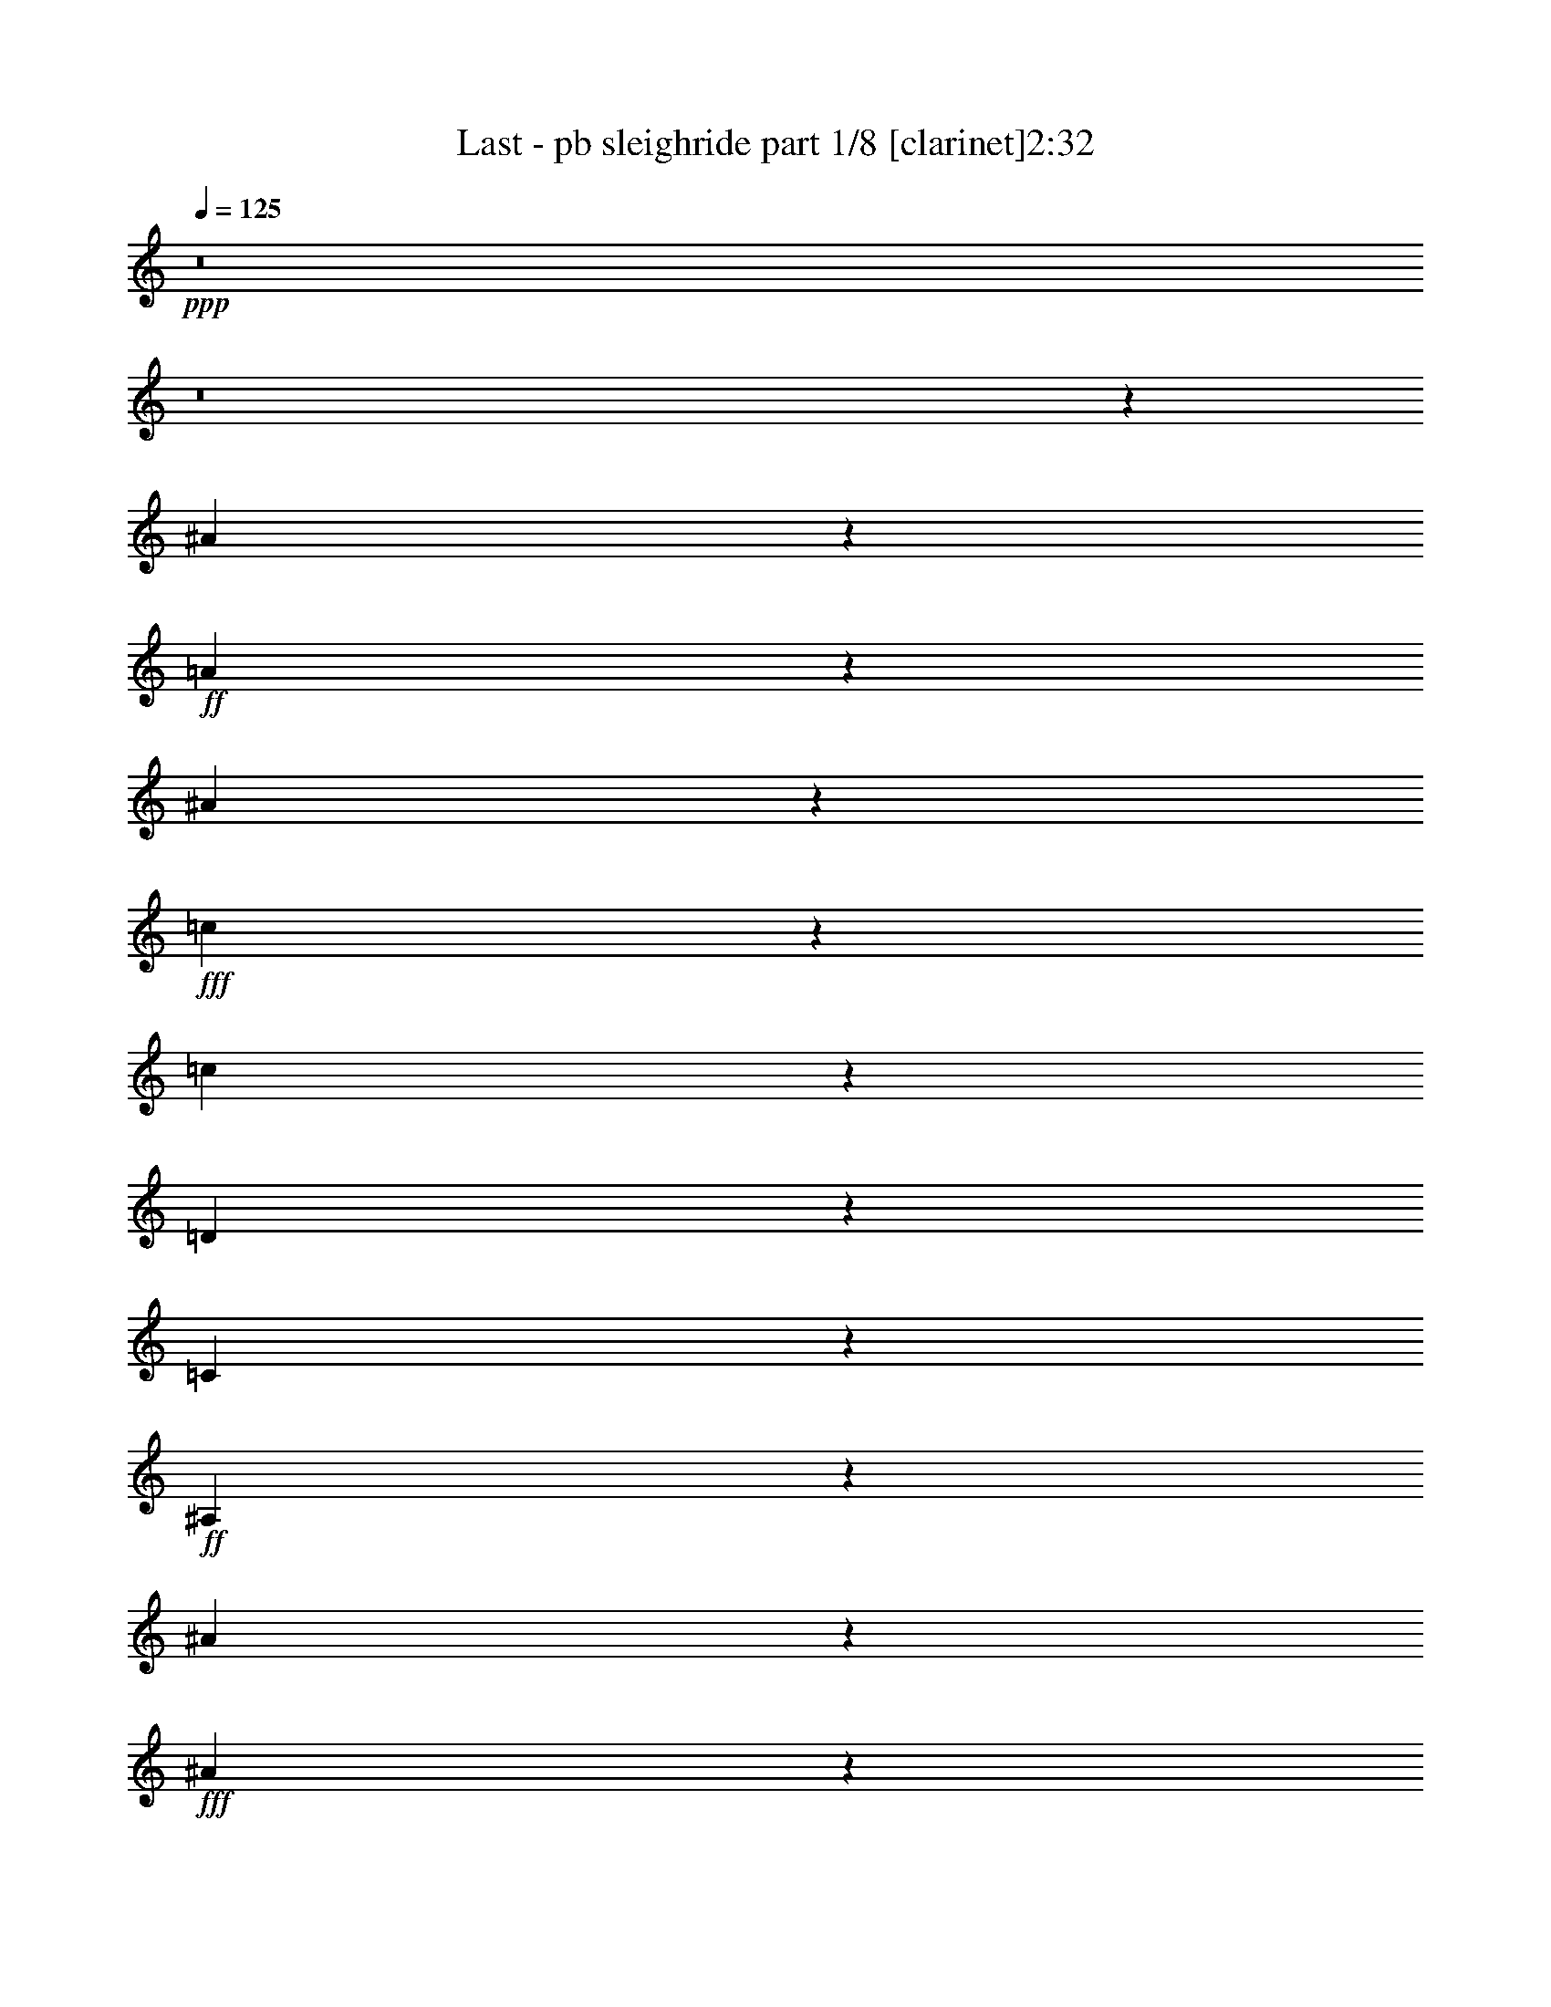 % Produced with Bruzo's Transcoding Environment 
% Transcribed by : Bruzo 

X:1 
T: Last - pb sleighride part 1/8 [clarinet]2:32 
Z: Transcribed with BruTE 
L: 1/4 
Q: 125 
K: C 
+ppp+ 
z8 
z8 
z162385/27088 
[^A6915/27088] 
z809/3386 
+ff+ 
[=A442/1693] 
z1367/6772 
[^A6383/27088] 
z1751/6772 
+fff+ 
[=c5021/6772] 
z3345/13544 
[=c22091/27088] 
z2153/3386 
[=D3239/13544] 
z6909/27088 
[=C6635/27088] 
z422/1693 
+ff+ 
[^A,849/3386] 
z6595/27088 
[^A20493/27088] 
z2717/13544 
+fff+ 
[^A23347/27088] 
z8407/13544 
[^A861/3386] 
z6499/27088 
+ff+ 
[=A7045/27088] 
z687/3386 
[^A6355/27088] 
z879/3386 
+fff+ 
[=B13387/27088-] 
[=B6669/27088=c6669/27088] 
z3359/13544 
+ff+ 
[=D13571/13544] 
z3043/6772 
[^d6451/27088] 
z867/3386 
[=d413/1693] 
z6779/27088 
+fff+ 
[=c6765/27088] 
z3311/13544 
+ff+ 
[=A10001/27088] 
z/8 
[^A7079/27088] 
z2731/13544 
+fff+ 
[=g26705/27088] 
z841/1693 
[^A1715/6772] 
z6527/27088 
+ff+ 
[=A7017/27088] 
z3185/13544 
[^A3587/13544] 
z2683/13544 
+fff+ 
[=c5847/6772] 
z/8 
[=c27115/27088] 
z1525/3386 
[=D6423/27088] 
z1741/6772 
[=C1645/6772] 
z6807/27088 
+ff+ 
[^A,6737/27088] 
z3325/13544 
[^A22131/27088] 
z949/6772 
+fff+ 
[^A13339/13544] 
z13483/27088 
+ff+ 
[^A6833/27088] 
z3277/13544 
[=A3495/13544] 
z6397/27088 
[^A7147/27088] 
z2697/13544 
+fff+ 
[=d13387/27088] 
[=g3307/13544] 
z6773/27088 
[=f16083/13544] 
z1787/6772 
[=c1599/6772] 
z6991/27088 
+ff+ 
[^d6553/27088] 
z3417/13544 
+fff+ 
[=A3355/13544] 
z6677/27088 
[^A6867/27088] 
z214787/27088 
z/8 
[^A1749/6772] 
z6391/27088 
+ff+ 
[=A7153/27088] 
z5387/27088 
[^A404/1693] 
z6923/27088 
+fff+ 
[=c2309/3386] 
z4151/13544 
[=c20479/27088] 
z4709/6772 
[=D6559/27088] 
z1707/6772 
[=C1679/6772] 
z6671/27088 
+ff+ 
[^A,6873/27088] 
z3257/13544 
[^A18881/27088] 
z3523/13544 
+fff+ 
[^A5857/6772] 
z16733/27088 
[^A6969/27088] 
z3209/13544 
+ff+ 
[=A3563/13544] 
z5415/27088 
[^A1609/6772] 
z6951/27088 
+fff+ 
[=B13387/27088-] 
[=B3375/13544=c3375/13544] 
z6637/27088 
+ff+ 
[=D27223/27088] 
z12091/27088 
[^d1633/6772] 
z6855/27088 
[=d6689/27088] 
z3349/13544 
+fff+ 
[=c3423/13544] 
z6541/27088 
+ff+ 
[=A10001/27088] 
z/8 
[^A895/3386] 
z5381/27088 
+fff+ 
[=g13393/13544] 
z13375/27088 
[^A6941/27088] 
z3223/13544 
+ff+ 
[=A3549/13544] 
z2721/13544 
[^A6409/27088] 
z3489/13544 
+fff+ 
[=c5847/6772] 
z/8 
[=c6799/6772] 
z12119/27088 
[=D813/3386] 
z6883/27088 
[=C6661/27088] 
z3363/13544 
+ff+ 
[^A,3409/13544] 
z6569/27088 
[^A5553/6772] 
z3715/27088 
+fff+ 
[^A26759/27088] 
z6701/13544 
+ff+ 
[^A3457/13544] 
z6473/27088 
[=A7071/27088] 
z2735/13544 
[^A6381/27088] 
z3503/13544 
+fff+ 
[=d13387/27088] 
[=g6695/27088] 
z1673/6772 
[=f32247/27088] 
z7067/27088 
[=c6477/27088] 
z3455/13544 
+ff+ 
[^d3317/13544] 
z6753/27088 
+fff+ 
[=A6791/27088] 
z1649/6772 
[^A1737/6772] 
z22877/13544 
[=f5847/13544-] 
[^d/8-=f/8] 
+ff+ 
[^d10001/27088-] 
+fff+ 
[=d/8-^d/8] 
[=d4577/13544-] 
[=c/8-=d/8] 
+ff+ 
[=c8047/27088] 
z8517/13544 
[^A11747/27088] 
z15027/27088 
+fff+ 
[=A12061/27088] 
z13867/27088 
+ff+ 
[^A13221/27088] 
z13553/27088 
[=c13387/27088] 
[=F13387/27088] 
[=A10847/27088-] 
[=A/8=c/8-] 
[=c5847/13544] 
[=g10001/27088] 
z/8 
[=f13387/27088] 
+f+ 
[^d13387/27088] 
+ff+ 
[=d13387/27088] 
[=c10559/27088] 
z15369/27088 
[^A11719/27088] 
z15055/27088 
+fff+ 
[=A12033/27088] 
z6947/13544 
+ff+ 
[^A6597/13544] 
z3395/6772 
[=c5847/13544-] 
[=c/8=d/8-] 
[=d5847/13544] 
+f+ 
[=F12541/27088] 
+ff+ 
[^A5847/13544-] 
[^A/8=d/8-] 
[=d4105/13544] 
z871/6772 
[=f13387/27088] 
[^d13387/27088] 
[=d13387/27088] 
[=c10531/27088] 
z3849/6772 
[^A2923/6772] 
z7541/13544 
[=A10313/27088] 
z15615/27088 
[^A11473/27088] 
z15301/27088 
[=c13387/27088] 
[=F13387/27088] 
+mf+ 
[=A13387/27088] 
+ff+ 
[=c10847/27088-] 
[=c/8=g/8-] 
[=g2077/6772] 
z/8 
[=f5847/13544-] 
[^d/8-=f/8] 
[^d5847/13544] 
[=d5847/13544-] 
[=c/8-=d/8] 
[=c3559/13544] 
z17117/27088 
[^A729/1693] 
z7555/13544 
[=A10285/27088] 
z7821/13544 
[^A5723/13544] 
z958/1693 
[=c10001/27088] 
z/8 
[=d10001/27088] 
z/8 
+f+ 
[^A10001/27088] 
z/8 
+ff+ 
[=d12541/27088] 
+f+ 
[=f1231/3386] 
z3539/27088 
+fff+ 
[=a13387/27088-] 
[=g/8-=a/8] 
+ff+ 
[=g2077/6772-] 
[=f/8-=g/8] 
[=f10001/27088-] 
[^d/8-=f/8] 
+f+ 
[^d2619/6772] 
z6879/13544 
+fff+ 
[=d1243/3386] 
z8415/13544 
[=c8565/27088] 
z18209/27088 
[=d3593/13544] 
z9371/13544 
+ff+ 
[^d13387/27088] 
[=A42363/27088] 
z5169/13544 
+fff+ 
[=f13387/27088] 
+ff+ 
[^d5847/13544-] 
[=d/8-^d/8] 
[=d10001/27088-] 
+fff+ 
[=c/8-=d/8] 
[=c7063/27088] 
z4293/6772 
+ff+ 
[^A2479/6772] 
z8429/13544 
+fff+ 
[=A8537/27088] 
z18237/27088 
+ff+ 
[^A8851/27088] 
z4269/6772 
[=c13387/27088] 
[=d13387/27088] 
[^A13387/27088] 
[=d678/1693-] 
[=d/8=f/8-] 
+f+ 
[=f2077/6772] 
z/8 
+fff+ 
[=a5847/13544-] 
[=g/8-=a/8] 
+ff+ 
[=g10001/27088-] 
[=f/8-=g/8] 
[=f10001/27088-] 
[^d/8-=f/8] 
[^d1091/3386] 
z7753/13544 
[=d5791/13544] 
z1899/3386 
+fff+ 
[=c4255/13544] 
z2283/3386 
+ff+ 
[=d1103/3386] 
z1069/1693 
+f+ 
[^d13387/27088] 
+ff+ 
[=A2749/3386] 
z2391/13544 
+fff+ 
[=f13841/27088] 
z6043/13544 
[^a9923/27088] 
z8 
z8 
z8 
z8 
z38899/6772 
[^D1713/3386] 
z6377/27088 
+ff+ 
[^D1885/6772^c1885/6772-] 
[^c16557/27088] 
z2131/6772 
+fff+ 
[=A7589/13544] 
z2899/6772 
[=c3873/6772] 
z10435/27088 
+ff+ 
[^A935/1693] 
z5907/13544 
+fff+ 
[=G13387/27088] 
+ff+ 
[^G12045/27088] 
z13883/27088 
[=A1439/3386] 
z7631/13544 
[^A16071/13544] 
z1793/6772 
+fff+ 
[=c8265/13544] 
z2561/6772 
[=G15151/27088] 
z11623/27088 
+ff+ 
[^A3443/6772] 
z3039/6772 
[^G9159/13544] 
z1057/3386 
[=C13387/27088] 
[^C6855/13544] 
z12217/27088 
[=D11485/27088] 
z15289/27088 
[^D15211/13544] 
z9739/27088 
+fff+ 
[=B50153/13544] 
z5097/27088 
[^d50781/13544] 
z293/1693 
[=f47795/27088] 
z2453/13544 
[=g47577/27088] 
z5125/27088 
[^g632/1693] 
z96137/27088 
+ff+ 
[^c8647/13544] 
z4317/13544 
+fff+ 
[=A3767/6772] 
z5853/13544 
[=c7691/13544] 
z10545/27088 
+ff+ 
[^A16543/27088] 
z10231/27088 
+fff+ 
[=G13387/27088] 
+ff+ 
[^G11935/27088] 
z14839/27088 
[=A2639/6772] 
z3843/6772 
[^A2002/1693] 
z8129/27088 
+fff+ 
[=c15573/27088] 
z5177/13544 
[=G15041/27088] 
z11733/27088 
+ff+ 
[^A6831/13544] 
z6133/13544 
[^G1138/1693] 
z4283/13544 
[=C13387/27088] 
[^C850/1693] 
z6587/13544 
[=D658/1693] 
z15399/27088 
[^D3789/3386] 
z9849/27088 
+fff+ 
[=B101889/27088] 
z1757/13544 
[^d25363/6772] 
z2399/13544 
[=f47685/27088] 
z627/3386 
[=g47467/27088] 
z5235/27088 
[^g5001/13544] 
z8 
z104993/13544 
[^A3359/13544] 
z6669/27088 
+ff+ 
[=A6875/27088] 
z407/1693 
[^A879/3386] 
z6355/27088 
+fff+ 
[=c1190/1693] 
z6887/27088 
[=c10947/13544] 
z18267/27088 
[=D891/3386] 
z5413/27088 
[=C3219/13544] 
z6949/27088 
+ff+ 
[^A,6595/27088] 
z849/3386 
[^A2537/3386] 
z3239/13544 
+fff+ 
[^A5999/6772] 
z7659/13544 
[^A6691/27088] 
z837/3386 
+ff+ 
[=A428/1693] 
z6539/27088 
[^A7005/27088] 
z3191/13544 
+fff+ 
[=B7/16-] 
[=B3581/13544=c3581/13544] 
z6915/27088 
+ff+ 
[=D14319/13544] 
z11523/27088 
[^d1775/6772] 
z340/1693 
[=d6411/27088] 
z436/1693 
+fff+ 
[=c821/3386] 
z6819/27088 
+ff+ 
[=A13387/27088] 
[^A3441/13544] 
z6505/27088 
+fff+ 
[=g12831/13544] 
z13653/27088 
[^A6663/27088] 
z1681/6772 
+ff+ 
[=A1705/6772] 
z6567/27088 
[^A6977/27088] 
z3205/13544 
+fff+ 
[=c18985/27088] 
z3471/13544 
[=c21839/27088] 
z9161/13544 
[=D7073/27088] 
z1367/6772 
[=C6383/27088] 
z1751/6772 
+ff+ 
[^A,1635/6772] 
z6847/27088 
[^A20241/27088] 
z6533/27088 
+fff+ 
[^A23941/27088] 
z15373/27088 
[^A1659/6772] 
z6751/27088 
+ff+ 
[=A6793/27088] 
z3297/13544 
[^A3475/13544] 
z6437/27088 
+fff+ 
[=B7/16-] 
[=B7107/27088=c7107/27088] 
z3485/13544 
+ff+ 
[=D28583/27088] 
z5789/13544 
[^d7045/27088] 
z5495/27088 
[=d1589/6772] 
z7031/27088 
+fff+ 
[=c6513/27088] 
z3437/13544 
+ff+ 
[=A13387/27088] 
[^A6827/27088] 
z410/1693 
+fff+ 
[=g25607/27088] 
z3427/6772 
[^A413/1693] 
z6779/27088 
+ff+ 
[=A6765/27088] 
z3311/13544 
[^A3461/13544] 
z6465/27088 
+fff+ 
[=c9465/13544] 
z6997/27088 
[=c2723/3386] 
z18377/27088 
[=D3509/13544] 
z6369/27088 
[=C7175/27088] 
z2683/13544 
+ff+ 
[^A,6485/27088] 
z3451/13544 
[^A10093/13544] 
z1647/6772 
+fff+ 
[^A11943/13544] 
z3857/6772 
[^A6581/27088] 
z3403/13544 
+ff+ 
[=A3369/13544] 
z6649/27088 
[^A6895/27088] 
z1623/6772 
+fff+ 
[=B7/16-] 
[=B1763/6772=c1763/6772] 
z7025/27088 
+ff+ 
[=D1783/1693] 
z11633/27088 
[^d3495/13544] 
z6397/27088 
[=d7147/27088] 
z5393/27088 
+fff+ 
[=c3229/13544] 
z6929/27088 
+ff+ 
[=A13387/27088] 
[^A/4] 
z6615/27088 
+fff+ 
[=g1597/1693] 
z13763/27088 
[^A6553/27088] 
z3417/13544 
+ff+ 
[=A3355/13544] 
z6677/27088 
[^A6867/27088] 
z815/3386 
+fff+ 
[=c18875/27088] 
z1763/6772 
[=c8325/13544] 
z169075/27088 
[^d4345/13544] 
z8 
z7/16 

X:2 
T: Last - pb sleighride part 2/8 [horn]2:32 
Z: Transcribed with BruTE 
L: 1/4 
Q: 125 
K: C 
+ppp+ 
z8 
z154049/27088 
+fff+ 
[^A,6779/13544] 
z826/1693 
[^A,867/1693] 
z1507/3386 
[^A,1879/3386] 
z5871/13544 
[^A,7673/13544] 
z10581/27088 
[^A,107929/27088] 
z2927/6772 
[=G6915/27088] 
z809/3386 
+ff+ 
[^F442/1693] 
z1367/6772 
+fff+ 
[=G6383/27088] 
z1751/6772 
[^G18391/27088] 
z8383/27088 
[^G10199/13544] 
z18917/27088 
+ff+ 
[=D3239/13544] 
z6909/27088 
+fff+ 
[=C6635/27088] 
z422/1693 
[^A,849/3386] 
z6595/27088 
[=G1175/1693] 
z7127/27088 
[=G23347/27088] 
z8407/13544 
+ff+ 
[=G861/3386] 
z6499/27088 
[^F7045/27088] 
z687/3386 
[=G6355/27088] 
z879/3386 
+fff+ 
[=G5847/13544-] 
[=G/8^G/8-] 
+ff+ 
[^G311/1693] 
z3359/13544 
[^A,13571/13544] 
z3043/6772 
+f+ 
[=c6451/27088] 
z867/3386 
+fff+ 
[^A413/1693] 
z6779/27088 
+ff+ 
[^G6765/27088] 
z3311/13544 
[^F13387/27088] 
+fff+ 
[=G7079/27088] 
z2731/13544 
[^d26705/27088] 
z841/1693 
[=G1715/6772] 
z6527/27088 
+ff+ 
[^F7017/27088] 
z3185/13544 
+fff+ 
[=G3587/13544] 
z2683/13544 
[^G10861/13544] 
z1263/6772 
[^G12711/13544] 
z13893/27088 
[=D6423/27088] 
z1741/6772 
[=C1645/6772] 
z6807/27088 
+ff+ 
[^A,6737/27088] 
z3325/13544 
+fff+ 
[=G10219/13544] 
z5489/27088 
[=G25081/27088-] 
[=E/8-=G/8] 
[=E5847/13544-] 
[=E6929/27088-=G6929/27088] 
[=E3229/13544-] 
[=E3543/13544-=G3543/13544] 
[=E6301/27088-] 
[=E2727/13544-=G2727/13544] 
[=E/8] 
z3701/27088 
[=F10001/27088-^A10001/27088] 
[=F/8-] 
[=F6929/27088-^A6929/27088] 
[=F3229/13544-] 
[=F7/8=A7/8-] 
[=A/8-] 
[=F3229/13544-=A3229/13544] 
[=F721/3386-] 
[=F6083/27088-=A6083/27088] 
[=F913/3386-] 
[=F390/1693-=G390/1693] 
[=F7147/27088] 
[=F3355/13544] 
z6677/27088 
[^A,6867/27088=D6867/27088] 
z19907/27088 
[^A,7181/27088] 
z18747/27088 
[^A,8341/27088] 
z18433/27088 
[^A,3481/13544] 
z18965/27088 
[^A,106317/27088] 
z1665/3386 
[=G1749/6772] 
z6391/27088 
+ff+ 
[^F7153/27088] 
z5387/27088 
+fff+ 
[=G404/1693] 
z6923/27088 
[^G2309/3386] 
z4151/13544 
[^G20479/27088] 
z4709/6772 
+ff+ 
[=D6559/27088] 
z1707/6772 
+fff+ 
[=C1679/6772] 
z6671/27088 
[^A,6873/27088] 
z3257/13544 
[=G18881/27088] 
z3523/13544 
[=G5857/6772] 
z16733/27088 
+ff+ 
[=G6969/27088] 
z3209/13544 
[^F3563/13544] 
z5415/27088 
[=G1609/6772] 
z6951/27088 
+fff+ 
[=G5847/13544-] 
[=G/8^G/8-] 
+ff+ 
[^G5057/27088] 
z6637/27088 
[^A,12765/13544] 
z1723/3386 
+f+ 
[=c1633/6772] 
z6855/27088 
+fff+ 
[^A6689/27088] 
z3349/13544 
+ff+ 
[^G3423/13544] 
z6541/27088 
[^F13387/27088] 
+fff+ 
[=G895/3386] 
z5381/27088 
[^d13393/13544] 
z13375/27088 
[=G6941/27088] 
z3223/13544 
+ff+ 
[^F3549/13544] 
z2721/13544 
+fff+ 
[=G6409/27088] 
z3489/13544 
[^G21803/27088] 
z4971/27088 
[^G25503/27088] 
z3453/6772 
[=D813/3386] 
z6883/27088 
[=C6661/27088] 
z3363/13544 
+ff+ 
[^A,3409/13544] 
z6569/27088 
+fff+ 
[=G20519/27088] 
z338/1693 
[=G25081/27088-] 
[=E/8-=G/8] 
[=E5847/13544-] 
[=E6929/27088-=G6929/27088] 
[=E3229/13544-] 
[=E3543/13544-=G3543/13544] 
[=E5455/27088-] 
[=E9767/27088=G9767/27088] 
z905/6772 
[=F10001/27088-^A10001/27088] 
[=F/8-] 
[=F6929/27088-^A6929/27088] 
[=F3229/13544-] 
[=F7/8=A7/8-] 
[=A/8-] 
[=F3229/13544-=A3229/13544] 
[=F721/3386-] 
[=F6083/27088-=A6083/27088] 
[=F913/3386-] 
[=F390/1693-=G390/1693] 
[=F7147/27088] 
[=F6791/27088] 
z1649/6772 
[^A,1737/6772=D1737/6772] 
z4745/6772 
[^A,13187/27088] 
z13587/27088 
[=F,5847/13544-=f5847/13544-] 
[=F,/8-^d/8-=f/8] 
[=F,10001/27088-^d10001/27088-] 
[=F,/8-=d/8-^d/8] 
[=F,4577/13544-=d4577/13544-] 
[=F,/8-=c/8-=d/8] 
[=F,4045/13544-=c4045/13544] 
[=F,16991/27088-] 
[=F,5895/13544-^A5895/13544] 
[=F,1873/3386-] 
[=F,1513/3386-=A1513/3386] 
[=F,864/1693-] 
[=F,829/1693-^A829/1693] 
[=F,6755/13544-] 
[=F,13387/27088-=c13387/27088] 
[=F,13387/27088-=F13387/27088] 
[=F,/8=A/8-] 
+ff+ 
[=A7461/27088-] 
+fff+ 
[=E,/8-=F,/8-=A/8=c/8-] 
[=E,3/16=F,3/16-=c3/16-] 
[=F,6615/27088-=c6615/27088] 
[=F,10001/27088=g10001/27088] 
z/8 
[^A,13387/27088-=f13387/27088] 
[^A,13387/27088-^d13387/27088] 
[^A,13387/27088-=d13387/27088] 
[^A,10629/27088-=c10629/27088] 
[^A,15299/27088-] 
[^A,11789/27088-^A11789/27088] 
[^A,14985/27088-] 
[^A,12103/27088-=A12103/27088] 
[^A,864/1693-] 
[^A,829/1693-^A829/1693] 
[^A,6755/13544-] 
[^A,5847/13544-=c5847/13544-] 
[^A,/8-=c/8=d/8-] 
[^A,5847/13544-=d5847/13544] 
[^A,3/16=F3/16-] 
+f+ 
[=F3731/13544] 
+fff+ 
[^A,5847/13544-^A5847/13544-] 
[^A,/8-^A/8=d/8-] 
[^A,2077/6772-=d2077/6772] 
[^A,/8] 
[=F,13387/27088-=f13387/27088] 
[=F,13387/27088-^d13387/27088] 
[=F,13387/27088-=d13387/27088] 
[=F,10629/27088-=c10629/27088] 
[=F,7649/13544-] 
[=F,5895/13544-^A5895/13544] 
[=F,1873/3386-] 
[=F,10411/27088-=A10411/27088] 
[=F,15517/27088-] 
[=F,11571/27088-^A11571/27088] 
[=F,15203/27088-] 
[=F,13387/27088-=c13387/27088] 
[=F,13387/27088-=F13387/27088] 
[=F,/4=A/4-] 
+mf+ 
[=A6615/27088] 
+fff+ 
[=F,10847/27088-=c10847/27088-] 
[=F,/8-=c/8=g/8-] 
[=F,3245/13544=g3245/13544-] 
+ff+ 
[=g1301/6772] 
+fff+ 
[^A,5847/13544-=f5847/13544-] 
[^A,/8-^d/8-=f/8] 
[^A,5847/13544-^d5847/13544] 
[^A,5847/13544-=d5847/13544-] 
[^A,/8-=c/8-=d/8] 
[^A,7243/27088-=c7243/27088] 
[^A,1062/1693-] 
[^A,11789/27088-^A11789/27088] 
[^A,14985/27088-] 
[^A,5205/13544-=A5205/13544] 
[^A,15517/27088-] 
[^A,11571/27088-^A11571/27088] 
[^A,15203/27088-] 
[^A,10001/27088-=c10001/27088] 
[^A,/8-] 
[^A,10001/27088-=d10001/27088] 
[^A,/8-] 
[^A,543/1693^A543/1693-] 
+f+ 
[^A4699/27088] 
+fff+ 
[^A,12541/27088-^A12541/27088] 
[^A,8155/27088-=d8155/27088] 
[^A,327/1693] 
[=F,13387/27088-=f13387/27088] 
[=F,13387/27088-^d13387/27088] 
[=F,13387/27088-=d13387/27088] 
[=F,10629/27088-=c10629/27088] 
[=F,7649/13544-] 
[=F,10097/27088-^A10097/27088] 
[=F,16677/27088-] 
[=F,10411/27088-=A10411/27088] 
[=F,16363/27088-] 
[=F,1129/3386-^A1129/3386] 
[=F,1056/1693-] 
[=F,13387/27088-=c13387/27088] 
[=F,5/8=F5/8-] 
+ff+ 
[=F3/8-] 
+fff+ 
[=E,/4=F,/4-=F/4-] 
[=F,8151/27088-=F8151/27088] 
[=F,913/3386] 
z/8 
[^A,10001/27088-=d10001/27088] 
[^A,/8-] 
[^A,5847/13544-=c5847/13544-] 
[^A,/8-^A/8-=c/8] 
[^A,5847/13544-^A5847/13544] 
[^A,10629/27088-=A10629/27088] 
[^A,15299/27088-] 
[^A,11789/27088-=G11789/27088] 
[^A,14985/27088-] 
[^A,12103/27088-=F12103/27088] 
[^A,14671/27088-] 
[^A,7055/13544-=G7055/13544] 
[^A,11817/27088-] 
[^A,5847/13544-=A5847/13544-] 
[^A,/8-=A/8^A/8-] 
[^A,6021/13544-^A6021/13544] 
[^A,412/1693] 
z6447/27088 
[^A,12541/27088-^A12541/27088] 
[^A,10001/27088-=d10001/27088] 
[^A,/8] 
[=F,13387/27088-=f13387/27088] 
[=F,13387/27088-^d13387/27088] 
[=F,5847/13544-=d5847/13544-] 
[=F,/8-=c/8-=d/8] 
[=F,1117/3386-=c1117/3386] 
[=F,7649/13544-] 
[=F,10097/27088-^A10097/27088] 
[=F,16677/27088-] 
[=F,1513/3386-=A1513/3386] 
[=F,7335/13544-] 
[=F,10725/27088-^A10725/27088] 
[=F,15203/27088-] 
[=F,13387/27088-=c13387/27088] 
[=F,9303/13544=F9303/13544-] 
+ff+ 
[=F/8] 
z2391/13544 
+fff+ 
[=F,9/16-=A9/16] 
[=F,7069/27088] 
z3621/27088 
[^A,6537/27088=d6537/27088-] 
[=d/8] 
z8 
z98339/13544 
+mf+ 
[=G94663/13544^d94663/13544-] 
[^d/8] 
z8 
z99807/13544 
+ff+ 
[^D5159/13544-^d5159/13544] 
[^D/8] 
z6377/27088 
+f+ 
[^D3/16^d3/16] 
+ff+ 
[^D13939/27088^d13939/27088] 
z13603/27088 
[^D10099/27088^d10099/27088-] 
[^d/8] 
z13289/27088 
[^D7/16^d7/16-] 
+f+ 
[^d3641/27088] 
z10435/27088 
[^D16653/27088^d16653/27088-] 
[^d/8] 
z6735/27088 
[^D10001/27088^d10001/27088-] 
[^d/8] 
+ff+ 
[=F8659/27088-=f8659/27088] 
[=F/8] 
z13883/27088 
[^F1439/3386^f1439/3386] 
z7631/13544 
+f+ 
[=G5/4=g5/4-] 
+mf+ 
[=g2727/13544] 
+f+ 
[^D11451/27088-^d11451/27088] 
[^D/8] 
z11937/27088 
+mf+ 
[^D1259/3386^d1259/3386-] 
[^d/8] 
z3329/6772 
+f+ 
[^D8693/27088^d8693/27088-] 
[^d/8] 
z13849/27088 
[^D/2-^d/2] 
[^D2387/13544] 
z1057/3386 
+ff+ 
[^G,5847/13544^G5847/13544-] 
[^A,/8-^G/8^A/8-] 
[^A,3469/13544-^A3469/13544] 
[^A,/8] 
z6955/13544 
[=B,8099/27088-=B8099/27088] 
[=B,/8] 
z15289/27088 
[=C9/8=c9/8-] 
+f+ 
[=c5027/27088] 
z1165/6772 
+fff+ 
[=B,7/16-] 
[=B,7/16-^G7/16] 
[=B,9/16-] 
[=B,7/16-=F7/16] 
[=B,9/16-] 
[=B,32229/27088=D32229/27088-] 
[=D3743/27088] 
z851/6772 
+ff+ 
[^D/2-] 
+fff+ 
[^D3/8-^G3/8] 
+ff+ 
[^D9/16] 
[^D1-] 
[=C16921/13544^D16921/13544-] 
[^D6381/27088] 
+fff+ 
[=F23051/13544-^c23051/13544] 
[=F6599/27088] 
+ff+ 
[=G11471/6772^A11471/6772-] 
[^A/8] 
z429/3386 
+fff+ 
[^G632/1693=c632/1693] 
z96137/27088 
+ff+ 
[^D12215/27088^d12215/27088] 
z13713/27088 
[^D9989/27088^d9989/27088-] 
[^d/8] 
z13399/27088 
[^D7/16^d7/16-] 
+f+ 
[^d3531/27088] 
z10545/27088 
[^D19929/27088^d19929/27088] 
z6845/27088 
[^D10001/27088^d10001/27088-] 
[^d/8] 
+ff+ 
[=F8549/27088-=f8549/27088] 
[=F/8] 
z14839/27088 
[^F2639/6772^f2639/6772] 
z3843/6772 
+f+ 
[=G5/4=g5/4-] 
+mf+ 
[=g6301/27088] 
+f+ 
[^D5247/13544-^d5247/13544] 
[^D/8] 
z12047/27088 
+mf+ 
[^D4981/13544^d4981/13544-] 
[^d/8] 
z6713/13544 
+f+ 
[^D11969/27088^d11969/27088] 
z13959/27088 
[^D/2-^d/2] 
[^D583/3386] 
z4283/13544 
+ff+ 
[^G,5847/13544^G5847/13544-] 
[^A,/8-^G/8^A/8-] 
[^A,1707/6772-^A1707/6772] 
[^A,/8] 
z14867/27088 
[=B,658/1693=B658/1693] 
z15399/27088 
[=C9/8=c9/8-] 
+f+ 
[=c4917/27088] 
z2385/13544 
+fff+ 
[=B,7/16-] 
[=B,7/16-^G7/16] 
[=B,9/16-] 
[=B,7/16-=F7/16] 
[=B,9/16-] 
[=B,32229/27088=D32229/27088-] 
[=D3633/27088] 
z1757/13544 
+ff+ 
[^D/2-] 
+fff+ 
[^D3/8-^G3/8] 
+ff+ 
[^D5/8] 
[^D15/16-] 
[=C8433/6772^D8433/6772-] 
[^D6491/27088] 
+fff+ 
[=F5749/3386-^c5749/3386] 
[=F6709/27088] 
+ff+ 
[=G6145/3386^A6145/3386] 
z1771/13544 
+fff+ 
[^G5001/13544=c5001/13544] 
z100825/13544 
[^A,13361/27088] 
z13413/27088 
[^A,13675/27088] 
z12253/27088 
[^A,14835/27088] 
z11939/27088 
[^A,8421/13544] 
z2483/6772 
[^A,106885/27088] 
z11905/27088 
[=G3359/13544] 
z6669/27088 
+ff+ 
[^F6875/27088] 
z407/1693 
+fff+ 
[=G879/3386] 
z6355/27088 
[^G1190/1693] 
z6887/27088 
[^G20201/27088] 
z2495/3386 
+ff+ 
[=D891/3386] 
z5413/27088 
+fff+ 
[=C3219/13544] 
z6949/27088 
[^A,6595/27088] 
z849/3386 
[=G18603/27088] 
z8171/27088 
[=G22303/27088] 
z17011/27088 
+ff+ 
[=G6691/27088] 
z837/3386 
[^F428/1693] 
z6539/27088 
[=G7005/27088] 
z3191/13544 
+fff+ 
[=G678/1693-] 
[=G/8^G/8-] 
+ff+ 
[^G4779/27088] 
z6915/27088 
[^A,26945/27088] 
z826/1693 
+f+ 
[=c1775/6772] 
z340/1693 
+fff+ 
[^A6411/27088] 
z436/1693 
+ff+ 
[^G821/3386] 
z6819/27088 
[^F13387/27088] 
+fff+ 
[=G3441/13544] 
z6505/27088 
[^d12831/13544] 
z13653/27088 
[=G6663/27088] 
z1681/6772 
+ff+ 
[^F1705/6772] 
z6567/27088 
+fff+ 
[=G6977/27088] 
z3205/13544 
[^G18985/27088] 
z3471/13544 
[^G10073/13544] 
z20015/27088 
+ff+ 
[=D7073/27088] 
z1367/6772 
+fff+ 
[=C6383/27088] 
z1751/6772 
[^A,1635/6772] 
z6847/27088 
[=G4637/6772] 
z4113/13544 
[=G2781/3386] 
z8533/13544 
+ff+ 
[=G1659/6772] 
z6751/27088 
[^F6793/27088] 
z3297/13544 
[=G3475/13544] 
z6437/27088 
+fff+ 
[=G678/1693-] 
[=G/8^G/8-] 
+ff+ 
[^G1181/6772] 
z3485/13544 
[^A,13445/13544] 
z13271/27088 
+f+ 
[=c7045/27088] 
z5495/27088 
+fff+ 
[^A1589/6772] 
z7031/27088 
+ff+ 
[^G6513/27088] 
z3437/13544 
[^F13387/27088] 
+fff+ 
[=G6827/27088] 
z410/1693 
[^d25607/27088] 
z3427/6772 
[=G413/1693] 
z6779/27088 
+ff+ 
[^F6765/27088] 
z3311/13544 
+fff+ 
[=G3461/13544] 
z6465/27088 
[^G9465/13544] 
z6997/27088 
[^G20091/27088] 
z10035/13544 
+ff+ 
[=D3509/13544] 
z6369/27088 
+fff+ 
[=C7175/27088] 
z2683/13544 
[^A,6485/27088] 
z3451/13544 
[=G18493/27088] 
z8281/27088 
[=G22193/27088] 
z17121/27088 
+ff+ 
[=G6581/27088] 
z3403/13544 
[^F3369/13544] 
z6649/27088 
[=G6895/27088] 
z1623/6772 
+fff+ 
[=G678/1693-] 
[=G/8^G/8-] 
+ff+ 
[^G4669/27088] 
z7025/27088 
[^A,26835/27088] 
z6663/13544 
+f+ 
[=c3495/13544] 
z6397/27088 
+fff+ 
[^A7147/27088] 
z5393/27088 
+ff+ 
[^G3229/13544] 
z6929/27088 
[^F13387/27088] 
+fff+ 
[=G/4] 
z6615/27088 
[^d1597/1693] 
z13763/27088 
[=G6553/27088] 
z3417/13544 
+ff+ 
[^F3355/13544] 
z6677/27088 
+fff+ 
[=G6867/27088] 
z815/3386 
[^G8591/13544] 
z8745/27088 
[^G18343/27088] 
z83691/13544 
[^D10383/27088=g10383/27088] 
z8 
z3/8 

X:3 
T: Last - pb sleighride part 3/8 [lute]2:32 
Z: Transcribed with BruTE 
L: 1/4 
Q: 125 
K: C 
+ppp+ 
z8 
z7657/3386 
+pp+ 
[=F4925/13544^A4925/13544=d4925/13544] 
z4231/6772 
+ppp+ 
[^D3389/13544-^G3389/13544-=c3389/13544] 
[^D/8^G/8] 
z8305/13544 
[=F5399/27088^A5399/27088-=d5399/27088-] 
[^A/8=d/8] 
z8571/13544 
[^D8253/27088^G8253/27088=c8253/27088] 
z18521/27088 
[=F5181/27088^A5181/27088=d5181/27088] 
z21593/27088 
[=F5495/27088^A5495/27088=d5495/27088] 
z20433/27088 
[=F2481/13544^A2481/13544=d2481/13544] 
z5453/6772 
[=F6969/27088^A6969/27088=d6969/27088] 
z9479/13544 
[=F593/3386^A593/3386=d593/3386] 
z11015/13544 
[=F2529/13544^A2529/13544=d2529/13544] 
z5429/6772 
[=F1343/6772^A1343/6772=d1343/6772] 
z3/4 
[=F/8^A/8=d/8-] 
+ppp+ 
[=d/8] 
z10121/13544 
[=G5153/27088^A5153/27088^d5153/27088] 
z21621/27088 
[=G5467/27088^A5467/27088^d5467/27088] 
z5115/6772 
[=F4935/27088^A4935/27088=d4935/27088] 
z21839/27088 
+ppp+ 
[=F5249/27088^A5249/27088=d5249/27088] 
z20679/27088 
+ppp+ 
[=F1179/6772^A1179/6772=d1179/6772] 
z11029/13544 
[=F2515/13544^A2515/13544=d2515/13544] 
z1359/1693 
[=G334/1693^A334/1693^d334/1693] 
z20583/27088 
[=G1203/6772^A1203/6772^d1203/6772] 
z10981/13544 
[=G2563/13544^A2563/13544^d2563/13544] 
z1353/1693 
+ppp+ 
[=G3747/27088^A3747/27088^d3747/27088] 
z22181/27088 
[=F4907/27088^A4907/27088=d4907/27088] 
z21867/27088 
[=F5221/27088^A5221/27088=d5221/27088] 
z10353/13544 
+ppp+ 
[=F4689/27088^A4689/27088=d4689/27088] 
z22085/27088 
[=F5003/27088^A5003/27088=d5003/27088] 
z21771/27088 
[=G453/3386^A453/3386^d453/3386] 
z1394/1693 
[=G299/1693^A299/1693^d299/1693] 
z10995/13544 
[=G2549/13544^A2549/13544^d2549/13544] 
z5419/6772 
[=G1353/6772^A1353/6772^d1353/6772] 
z20515/27088 
[=F305/1693^A305/1693=d305/1693] 
z10947/13544 
+ppp+ 
[=F2597/13544^A2597/13544=d2597/13544] 
z10367/13544 
[=F4661/27088^A4661/27088=d4661/27088] 
z22113/27088 
[=F4975/27088^A4975/27088=d4975/27088] 
z21799/27088 
[=G5289/27088^A5289/27088^d5289/27088] 
z3/4 
[=G/8-^A/8^d/8] 
+ppp+ 
[=G/8] 
z5081/6772 
+ppp+ 
[=G5071/27088=c5071/27088=e5071/27088] 
z21703/27088 
[=G923/6772=c923/6772=e923/6772] 
z5559/6772 
+ppp+ 
[=F1213/6772=A1213/6772=c1213/6772] 
z10961/13544 
+ppp+ 
[=F2583/13544=A2583/13544=c2583/13544] 
z2701/3386 
[=F3787/27088=A3787/27088=c3787/27088] 
z5535/6772 
[=F1237/6772=A1237/6772=c1237/6772] 
z10913/13544 
+ppp+ 
[=F2631/13544^A2631/13544=d2631/13544] 
z10333/13544 
[=F4729/27088^A4729/27088=d4729/27088] 
z22045/27088 
+ppp+ 
[=F5043/27088^A5043/27088=d5043/27088] 
z21731/27088 
[=F229/1693^A229/1693=d229/1693] 
z22263/27088 
+ppp+ 
[=F4825/27088^A4825/27088=d4825/27088] 
z21949/27088 
[=F1723/13544^A1723/13544=d1723/13544] 
z1458/1693 
+ppp+ 
[=F235/1693^A235/1693=d235/1693] 
z2771/3386 
[=F615/3386^A615/3386=d615/3386] 
z10927/13544 
+ppp+ 
[=G2617/13544^A2617/13544^d2617/13544] 
z3/4 
[=G/8-^A/8^d/8] 
[=G/8] 
z20379/27088 
[=F627/3386^A627/3386=d627/3386] 
z10879/13544 
+ppp+ 
[=F2665/13544^A2665/13544=d2665/13544] 
z10299/13544 
+ppp+ 
[=F4797/27088^A4797/27088=d4797/27088] 
z21977/27088 
[=F5111/27088^A5111/27088=d5111/27088] 
z21663/27088 
[=G5425/27088^A5425/27088^d5425/27088] 
z10251/13544 
[=G4893/27088^A4893/27088^d4893/27088] 
z21881/27088 
[=G5207/27088^A5207/27088^d5207/27088] 
z20721/27088 
+ppp+ 
[=G2337/13544^A2337/13544^d2337/13544] 
z5525/6772 
[=F1247/6772^A1247/6772=d1247/6772] 
z10893/13544 
[=F2651/13544^A2651/13544=d2651/13544] 
z20625/27088 
+ppp+ 
[=F2385/13544^A2385/13544=d2385/13544] 
z5501/6772 
[=F1271/6772^A1271/6772=d1271/6772] 
z10845/13544 
[=G3705/27088^A3705/27088^d3705/27088] 
z22223/27088 
[=G4865/27088^A4865/27088^d4865/27088] 
z21909/27088 
[=G5179/27088^A5179/27088^d5179/27088] 
z21595/27088 
[=G5493/27088^A5493/27088^d5493/27088] 
z10217/13544 
[=F4961/27088^A4961/27088=d4961/27088] 
z21813/27088 
+ppp+ 
[=F5275/27088^A5275/27088=d5275/27088] 
z20653/27088 
[=F2371/13544^A2371/13544=d2371/13544] 
z1377/1693 
[=F316/1693^A316/1693=d316/1693] 
z10859/13544 
[=G2685/13544^A2685/13544^d2685/13544] 
z3/4 
[=G/8-^A/8^d/8] 
+ppp+ 
[=G/8] 
z20243/27088 
+ppp+ 
[=G322/1693=c322/1693=e322/1693] 
z10811/13544 
[=G3773/27088=c3773/27088=e3773/27088] 
z22155/27088 
+ppp+ 
[=F4933/27088=A4933/27088=c4933/27088] 
z21841/27088 
+ppp+ 
[=F5247/27088=A5247/27088=c5247/27088] 
z2585/3386 
[=F4715/27088=A4715/27088=c4715/27088] 
z22059/27088 
[=F5029/27088=A5029/27088=c5029/27088] 
z21745/27088 
+ppp+ 
[=F5343/27088^A5343/27088=d5343/27088] 
z20585/27088 
[=F2405/13544^A2405/13544=d2405/13544] 
z5491/6772 
+ppp+ 
[=C6817/27088=F6817/27088=A6817/27088] 
z19957/27088 
[=C2719/13544=F2719/13544=A2719/13544] 
z20489/27088 
[=C2453/13544=F2453/13544-=A2453/13544] 
[=F/8] 
z9241/13544 
[=C6913/27088=F6913/27088=A6913/27088] 
z19015/27088 
[=C4687/27088=F4687/27088-=A4687/27088-] 
[=F/8=A/8] 
z18701/27088 
[=C5001/27088=F5001/27088-=A5001/27088-] 
[=F/8=A/8] 
z18387/27088 
[=C438/1693=F438/1693=A438/1693] 
z18919/27088 
[=C4783/27088=F4783/27088=A4783/27088-] 
[=A/8] 
z18605/27088 
[=D5097/27088=F5097/27088-^A5097/27088-] 
[=F/8^A/8] 
z18291/27088 
[=D5411/27088=F5411/27088-^A5411/27088-] 
[=F/8^A/8] 
z17131/27088 
[=D6571/27088=F6571/27088-^A6571/27088-] 
[=F/8^A/8] 
z16817/27088 
[=D649/3386=F649/3386^A649/3386-] 
+ppp+ 
[^A/8] 
z17349/27088 
+ppp+ 
[=D1165/6772=F1165/6772^A1165/6772-] 
[^A/8] 
z2341/3386 
+ppp+ 
[=D6667/27088=F6667/27088^A6667/27088] 
z20107/27088 
+ppp+ 
[=D6981/27088=F6981/27088^A6981/27088] 
z18947/27088 
+ppp+ 
[=D4755/27088-=F4755/27088^A4755/27088-] 
[=D/8^A/8] 
z18633/27088 
+ppp+ 
[=C3381/13544=F3381/13544=A3381/13544] 
z5003/6772 
[=C1769/6772=F1769/6772=A1769/6772] 
z18851/27088 
[=C4851/27088=F4851/27088-=A4851/27088-] 
[=F/8=A/8] 
z18537/27088 
[=C5165/27088=F5165/27088=A5165/27088-] 
[=A/8] 
z18223/27088 
[=C/8=F/8-=A/8-] 
[=F5479/27088=A5479/27088] 
z17063/27088 
[=C2473/13544=F2473/13544=A2473/13544-] 
[=A/8] 
z9221/13544 
[=C6953/27088=F6953/27088=A6953/27088] 
z9487/13544 
[=C591/3386=F591/3386-=A591/3386-] 
[=F/8=A/8] 
z4665/6772 
[=D2521/13544=F2521/13544^A2521/13544-] 
[^A/8] 
z9173/13544 
[=D7049/27088=F7049/27088^A7049/27088] 
z18879/27088 
[=D4823/27088=F4823/27088^A4823/27088-] 
+ppp+ 
[^A/8] 
z18565/27088 
+ppp+ 
[=D5137/27088=F5137/27088^A5137/27088-] 
[^A/8] 
z18251/27088 
[=D893/3386=F893/3386^A893/3386] 
z18783/27088 
+ppp+ 
[=D/8=F/8-^A/8-] 
[=F4919/27088^A4919/27088] 
z18469/27088 
+ppp+ 
[=D3463/13544=F3463/13544^A3463/13544] 
z9501/13544 
+ppp+ 
[=D3/16=F3/16-^A3/16-] 
[=F1175/6772^A1175/6772] 
z16995/27088 
+ppp+ 
[=C6707/27088=F6707/27088=A6707/27088] 
z20067/27088 
[=C333/1693=F333/1693=A333/1693] 
z20599/27088 
[=C1199/6772=F1199/6772-=A1199/6772-] 
[=F/8=A/8] 
z1162/1693 
[=C6803/27088=F6803/27088=A6803/27088] 
z19971/27088 
[=C7117/27088=F7117/27088=A7117/27088] 
z18811/27088 
[=C4891/27088=F4891/27088-=A4891/27088-] 
[=F/8=A/8] 
z18497/27088 
[=C3449/13544=F3449/13544=A3449/13544] 
z19029/27088 
[=C4673/27088=F4673/27088-=A4673/27088-] 
[=F/8=A/8] 
z18715/27088 
[=D4987/27088=F4987/27088-^A4987/27088-] 
[=F/8^A/8] 
z18401/27088 
[=D8687/27088=F8687/27088^A8687/27088] 
z17241/27088 
[=D6461/27088=F6461/27088-^A6461/27088-] 
[=F/8^A/8] 
z16927/27088 
[=D2541/13544=F2541/13544^A2541/13544-] 
+ppp+ 
[^A/8] 
z9153/13544 
+ppp+ 
[=D7089/27088=F7089/27088^A7089/27088] 
z9419/13544 
+ppp+ 
[=D304/1693=F304/1693^A304/1693-] 
+ppp+ 
[^A/8] 
z4631/6772 
[=D6871/27088=F6871/27088^A6871/27088] 
z19903/27088 
+ppp+ 
[=D7185/27088=F7185/27088^A7185/27088] 
z18743/27088 
+ppp+ 
[=C1663/6772=F1663/6772=A1663/6772] 
z10061/13544 
[=C3483/13544=F3483/13544=A3483/13544] 
z18961/27088 
[=C4741/27088=F4741/27088-=A4741/27088-] 
[=F/8=A/8] 
z18647/27088 
[=C5055/27088=F5055/27088=A5055/27088-] 
[=A/8] 
z18333/27088 
[=C5369/27088=F5369/27088=A5369/27088-] 
[=A/8] 
z17173/27088 
[=C1209/6772=F1209/6772=A1209/6772-] 
[=A/8] 
z2319/3386 
[=C6843/27088=F6843/27088=A6843/27088] 
z19931/27088 
[=C7157/27088=F7157/27088=A7157/27088] 
z5383/27088 
[=D4775/27088=F4775/27088^A4775/27088-] 
[^A/8] 
z8 
z8 
z8 
z188337/27088 
+ppp+ 
[^A,13387/27088] 
+ppp+ 
[^A,3347/13544] 
+ppp+ 
[^A,6693/27088] 
+ppp+ 
[^A,13387/27088] 
+ppp+ 
[^A,13387/27088] 
[^A,13387/27088] 
+ppp+ 
[^A,5847/27088] 
[^A,3347/13544] 
[^A,13387/27088] 
+ppp+ 
[^A,13387/27088] 
[^A,13387/27088] 
[^A,13387/27088] 
[^A,3135/6772] 
[^A,13387/27088] 
[^D9935/27088] 
z28077/13544 
+ppp+ 
[^D2397/13544=G2397/13544^A2397/13544] 
z5495/6772 
+ppp+ 
[^D1277/6772=G1277/6772^A1277/6772] 
z10833/13544 
+ppp+ 
[^D3729/27088=G3729/27088^A3729/27088] 
z11099/13544 
+ppp+ 
[^D2445/13544=G2445/13544^A2445/13544] 
z5471/6772 
[^D3511/27088=G3511/27088^A3511/27088] 
z22417/27088 
+ppp+ 
[^D4671/27088=G4671/27088^A4671/27088] 
z22103/27088 
+ppp+ 
[^D4985/27088=G4985/27088^A4985/27088] 
z21789/27088 
[^D1803/13544=G1803/13544^A1803/13544] 
z22321/27088 
[^D4767/27088^G4767/27088=c4767/27088] 
z22007/27088 
[^D5081/27088^G5081/27088=c5081/27088] 
z21693/27088 
+ppp+ 
[^D1851/13544^G1851/13544=c1851/13544] 
z13/16 
+ppp+ 
[^D/8^G/8=c/8] 
z23605/27088 
[^D3483/27088^G3483/27088=c3483/27088] 
z23291/27088 
[^D3797/27088^G3797/27088=c3797/27088] 
z13/16 
[^D/8=c/8] 
z3429/27088 
[^G1255/1693] 
[^D3579/27088^G3579/27088=c3579/27088] 
z22349/27088 
[=F402/1693^G402/1693=B402/1693] 
z10171/13544 
[=F5053/27088^G5053/27088=B5053/27088] 
z21721/27088 
[=F5367/27088^G5367/27088=B5367/27088] 
z1285/1693 
[=F408/1693^G408/1693=B408/1693] 
z10123/13544 
[^D3421/13544^G3421/13544=c3421/13544] 
z4983/6772 
[^D5463/27088^G5463/27088=c5463/27088] 
z20465/27088 
[^D2465/13544^G2465/13544=c2465/13544] 
z5461/6772 
[^D1311/6772^G1311/6772=c1311/6772] 
z20683/27088 
[^C589/3386-=F589/3386^G589/3386] 
[^C/8] 
z4669/6772 
[^C2513/13544=F2513/13544^G2513/13544] 
z5437/6772 
[^D1335/6772=G1335/6772^A1335/6772] 
z5147/6772 
+ppp+ 
[^D1625/6772=G1625/6772^A1625/6772] 
z6887/27088 
+ppp+ 
[^D6657/27088^G6657/27088=c6657/27088] 
z112133/27088 
+ppp+ 
[^D1171/6772=G1171/6772^A1171/6772] 
z11045/13544 
+ppp+ 
[^D2499/13544=G2499/13544^A2499/13544] 
z1361/1693 
+ppp+ 
[^D3619/27088=G3619/27088^A3619/27088] 
z5577/6772 
+ppp+ 
[^D1195/6772=G1195/6772^A1195/6772] 
z10997/13544 
[^D3401/27088=G3401/27088^A3401/27088] 
z23373/27088 
+ppp+ 
[^D3715/27088=G3715/27088^A3715/27088] 
z22213/27088 
+ppp+ 
[^D4875/27088=G4875/27088^A4875/27088] 
z21899/27088 
[^D437/3386=G437/3386^A437/3386] 
z22431/27088 
[^D4657/27088^G4657/27088=c4657/27088] 
z22117/27088 
[^D4971/27088^G4971/27088=c4971/27088] 
z21803/27088 
+ppp+ 
[^D449/3386^G449/3386=c449/3386] 
z1396/1693 
+ppp+ 
[^D297/1693^G297/1693=c297/1693] 
z13/16 
[^D/8^G/8=c/8] 
z23401/27088 
[^D3687/27088^G3687/27088=c3687/27088] 
z1390/1693 
[^D3347/13544=c3347/13544] 
[^G1255/1693] 
[^D3469/27088^G3469/27088=c3469/27088] 
z23305/27088 
[=F1369/6772^G1369/6772=B1369/6772] 
z5113/6772 
[=F4943/27088^G4943/27088=B4943/27088] 
z21831/27088 
[=F5257/27088^G5257/27088=B5257/27088] 
z10335/13544 
[=F3209/13544^G3209/13544=B3209/13544] 
z3/4 
[^D/8-^G/8-=c/8] 
[^D/8^G/8] 
z10021/13544 
[^D5353/27088^G5353/27088=c5353/27088] 
z20575/27088 
[^D1205/6772^G1205/6772=c1205/6772] 
z10977/13544 
[^D2567/13544^G2567/13544=c2567/13544] 
z2705/3386 
[^C7141/27088=F7141/27088^G7141/27088] 
z9393/13544 
[^C1229/6772=F1229/6772^G1229/6772] 
z10929/13544 
[^D2615/13544=G2615/13544^A2615/13544] 
z10349/13544 
+ppp+ 
[^D3195/13544=G3195/13544^A3195/13544] 
z6997/27088 
+ppp+ 
[^D6547/27088^G6547/27088=c6547/27088] 
z113089/27088 
+ppp+ 
[=F8807/27088^A8807/27088=d8807/27088] 
z17121/27088 
[^D6581/27088-^G6581/27088-=c6581/27088] 
[^D/8^G/8] 
z16807/27088 
[=F2147/6772^A2147/6772=d2147/6772] 
z17339/27088 
[^D6363/27088^G6363/27088-=c6363/27088] 
+ppp+ 
[^G/8] 
z5/8 
+ppp+ 
[=F/8^A/8-=d/8] 
[^A/8] 
z20097/27088 
[=F2649/13544^A2649/13544=d2649/13544] 
z10315/13544 
[=F4765/27088^A4765/27088=d4765/27088] 
z13/16 
[=F/8^A/8-=d/8] 
[^A/8] 
z10001/13544 
[=F925/6772^A925/6772=d925/6772] 
z22227/27088 
[=F4861/27088^A4861/27088=d4861/27088] 
z21913/27088 
[=F5175/27088^A5175/27088=d5175/27088] 
z21599/27088 
[=F5489/27088^A5489/27088=d5489/27088] 
z20439/27088 
+ppp+ 
[=G1239/6772^A1239/6772^d1239/6772] 
z10909/13544 
[=G2635/13544^A2635/13544^d2635/13544] 
z20657/27088 
[=F2369/13544^A2369/13544=d2369/13544] 
z5509/6772 
+ppp+ 
[=F1263/6772^A1263/6772=d1263/6772] 
z10861/13544 
+ppp+ 
[=F2683/13544^A2683/13544=d2683/13544] 
z10281/13544 
[=F4833/27088^A4833/27088=d4833/27088] 
z21941/27088 
[=G5147/27088^A5147/27088^d5147/27088] 
z21627/27088 
[=G471/3386^A471/3386^d471/3386] 
z22159/27088 
[=G4929/27088^A4929/27088^d4929/27088] 
z21845/27088 
+ppp+ 
[=G5243/27088^A5243/27088^d5243/27088] 
z20685/27088 
[=F2355/13544^A2355/13544=d2355/13544] 
z1379/1693 
[=F314/1693^A314/1693=d314/1693] 
z10875/13544 
+ppp+ 
[=F3645/27088^A3645/27088=d3645/27088] 
z11141/13544 
[=F2403/13544^A2403/13544=d2403/13544] 
z1373/1693 
[=G320/1693^A320/1693^d320/1693] 
z10827/13544 
[=G3741/27088^A3741/27088^d3741/27088] 
z22187/27088 
[=G4901/27088^A4901/27088^d4901/27088] 
z21873/27088 
[=G5215/27088^A5215/27088^d5215/27088] 
z2589/3386 
[=F4683/27088^A4683/27088=d4683/27088] 
z22091/27088 
+ppp+ 
[=F4997/27088^A4997/27088=d4997/27088] 
z21777/27088 
+ppp+ 
[=F5311/27088^A5311/27088=d5311/27088] 
z20617/27088 
[=F2389/13544^A2389/13544=d2389/13544] 
z5499/6772 
[=G1273/6772^A1273/6772^d1273/6772] 
z10841/13544 
[=G3713/27088^A3713/27088^d3713/27088] 
z11107/13544 
[=G2437/13544^A2437/13544^d2437/13544] 
z5475/6772 
+ppp+ 
[=G1297/6772^A1297/6772^d1297/6772] 
z10793/13544 
[=F3809/27088^A3809/27088=d3809/27088] 
z22119/27088 
[=F4969/27088^A4969/27088=d4969/27088] 
z21805/27088 
+ppp+ 
[=F1795/13544^A1795/13544=d1795/13544] 
z22337/27088 
[=F4751/27088^A4751/27088=d4751/27088] 
z22023/27088 
[=G5065/27088^A5065/27088^d5065/27088] 
z21709/27088 
[=G1843/13544^A1843/13544^d1843/13544] 
z11121/13544 
[=G2423/13544^A2423/13544^d2423/13544] 
z2741/3386 
[=G645/3386^A645/3386^d645/3386] 
z10807/13544 
[=F2737/13544^A2737/13544=d2737/13544] 
z20453/27088 
+ppp+ 
[=F2471/13544^A2471/13544=d2471/13544] 
z2729/3386 
+ppp+ 
[=F657/3386^A657/3386=d657/3386] 
z1292/1693 
[=F4723/27088^A4723/27088=d4723/27088] 
z22051/27088 
[=G5037/27088^A5037/27088^d5037/27088] 
z21737/27088 
[=G5351/27088^A5351/27088^d5351/27088] 
z1286/1693 
[=G4819/27088^A4819/27088^d4819/27088] 
z21955/27088 
+ppp+ 
[=G5133/27088^A5133/27088^d5133/27088] 
z21641/27088 
[=F1877/13544^A1877/13544=d1877/13544] 
z11087/13544 
[=F2457/13544^A2457/13544=d2457/13544] 
z5465/6772 
+ppp+ 
[=F1307/6772^A1307/6772=d1307/6772] 
z20699/27088 
[=F587/3386^A587/3386=d587/3386] 
z11039/13544 
[=G2505/13544^A2505/13544^d2505/13544] 
z5441/6772 
[=G3631/27088^A3631/27088^d3631/27088] 
z22297/27088 
[=G4791/27088^A4791/27088^d4791/27088] 
z21983/27088 
[=G5105/27088^A5105/27088^d5105/27088] 
z21669/27088 
[=D1863/13544=F1863/13544^A1863/13544] 
z22201/27088 
+ppp+ 
[=D4887/27088=F4887/27088^A4887/27088] 
z21887/27088 
[=D5201/27088=F5201/27088^A5201/27088] 
z20727/27088 
[=D1167/6772=F1167/6772^A1167/6772-] 
+ppp+ 
[^A/8] 
z11/16 
+ppp+ 
[=D/8=F/8-^A/8-] 
[=F/8^A/8] 
z20099/27088 
[=D6989/27088=F6989/27088^A6989/27088] 
z9469/13544 
[=D6457/27088=F6457/27088^A6457/27088] 
z3/4 
[=D/8=F/8^A/8-] 
[^A/8] 
z827/3386 
+ppp+ 
[^D8621/27088=G8621/27088^A8621/27088] 
z8 
z7/16 

X:4 
T: Last - pb sleighride part 4/8 [harp]2:32 
Z: Transcribed with BruTE 
L: 1/4 
Q: 125 
K: C 
+ppp+ 
z8 
z8 
z73687/13544 
+ppp+ 
[=G3/16-^A3/16-] 
[=G21989/13544^A21989/13544-^d21989/13544-] 
[^A5337/27088^d5337/27088=F5337/27088-] 
[=F/8-^A/8-] 
[=F23697/6772^A23697/6772-=d23697/6772-] 
[^A6383/27088=d6383/27088] 
[=G3/16-^A3/16-] 
+pp+ 
[=G23697/6772^A23697/6772-^d23697/6772-] 
[^A346/1693^d346/1693] 
+ppp+ 
[=F3/16-^A3/16-] 
+pp+ 
[=F5923/1693^A5923/1693-=d5923/1693-] 
[^A3201/13544=d3201/13544] 
+ppp+ 
[=G3/16-^A3/16-] 
+pp+ 
[=G9095/3386^A9095/3386-^d9095/3386-] 
[^A5199/27088^d5199/27088] 
z12029/13544 
+ppp+ 
[=F89373/27088^A89373/27088-=d89373/27088-] 
[^A/8=d/8] 
z13491/27088 
+ppp+ 
[=G44071/27088^A44071/27088^d44071/27088-] 
[^d/8] 
z1311/6772 
[=G25/16=c25/16-=e25/16-] 
[=c2457/13544=e2457/13544] 
z5463/27088 
+ppp+ 
[=A55/16=c55/16-=f55/16-] 
[=c4695/27088=f4695/27088] 
z8439/27088 
[=F11877/27088^A11877/27088-=d11877/27088-] 
[^A/8=d/8] 
z194697/27088 
[=G3/16-^A3/16-] 
[=G21989/13544^A21989/13544-^d21989/13544-] 
[^A5337/27088^d5337/27088=F5337/27088-] 
[=F/8-^A/8-] 
[=F23697/6772^A23697/6772-=d23697/6772-] 
[^A6383/27088=d6383/27088] 
[=G3/16-^A3/16-] 
+pp+ 
[=G5923/1693^A5923/1693-^d5923/1693-] 
[^A/8^d/8-] 
[^d3863/27088=F3863/27088-] 
+ppp+ 
[=F/8-^A/8-] 
+pp+ 
[=F5923/1693^A5923/1693-=d5923/1693-] 
[^A3201/13544=d3201/13544] 
+ppp+ 
[=G3/16-^A3/16-] 
+pp+ 
[=G9095/3386^A9095/3386-^d9095/3386-] 
[^A330/1693^d330/1693] 
z23977/27088 
+ppp+ 
[=F44727/13544^A44727/13544-=d44727/13544-] 
[^A/8=d/8] 
z6705/13544 
+ppp+ 
[=G5519/3386^A5519/3386^d5519/3386-] 
[^d/8] 
z5163/27088 
[=G25/16=c25/16-=e25/16-] 
[=c4995/27088=e4995/27088] 
z2691/13544 
+ppp+ 
[=A55/16=c55/16-=f55/16-] 
[=c597/3386=f597/3386] 
z4179/13544 
[=F5979/13544^A5979/13544-=d5979/13544-] 
[^A/8=d/8] 
z36905/27088 
+ppp+ 
[=c/8] 
+ppp+ 
[=A1949/13544] 
+ppp+ 
[=c510/1693=A510/1693] 
[=c4149/13544=A4149/13544] 
[=c7451/27088=A7451/27088] 
[=c4469/27088] 
+ppp+ 
[=A3829/27088] 
[=c8229/27088=A8229/27088] 
+ppp+ 
[=c8367/27088=A8367/27088] 
+ppp+ 
[=c3509/27088=A3509/27088-] 
[=A295/1693] 
+ppp+ 
[=c3997/27088=A3997/27088-] 
+ppp+ 
[=A/8] 
+ppp+ 
[=c4469/27088] 
[=A3829/27088] 
[=c4607/27088] 
[=A3829/27088] 
[=c4149/13544=A4149/13544] 
[=c8367/27088=A8367/27088] 
[=c6673/27088=A6673/27088] 
[=c/8-] 
[=A6743/27088=c6743/27088] 
+ppp+ 
[=c1863/6772=A1863/6772] 
+ppp+ 
[=c4469/27088] 
[=A3829/27088] 
[=c4537/27088] 
[=A1915/13544] 
[=c2303/13544] 
[=A3691/27088] 
+ppp+ 
[=c8367/27088=A8367/27088] 
+ppp+ 
[=c923/6772=A923/6772-] 
[=A5315/27088=c5315/27088-] 
[=c4981/27088=A4981/27088-] 
[=A6231/27088=c6231/27088] 
[=A3691/27088] 
[=c593/3386] 
+ppp+ 
[=A3623/27088] 
[=c4813/27088] 
[=A1777/13544] 
+ppp+ 
[=c5255/27088] 
z3525/27088 
+ppp+ 
[=d1159/6772^A1159/6772] 
z/8 
[=d2109/6772^A2109/6772] 
+ppp+ 
[=d3455/13544^A3455/13544] 
+ppp+ 
[=d/8-] 
[^A4981/27088=d4981/27088] 
[=d/8-] 
[^A5453/27088=d5453/27088-] 
[=d/8-] 
[^A2525/13544=d2525/13544] 
[=d/8-] 
[^A4843/27088=d4843/27088] 
+pp+ 
[=d2109/6772^A2109/6772] 
+ppp+ 
[=d3485/27088^A3485/27088-] 
[^A5591/27088=d5591/27088-] 
[=d6063/27088^A6063/27088] 
[=d/8-] 
[^A5591/27088=d5591/27088-] 
[=d8023/27088^A8023/27088] 
[=d1063/3386^A1063/3386] 
+ppp+ 
[=d897/6772^A897/6772-] 
[^A2355/13544] 
+ppp+ 
[=d3997/27088^A3997/27088-] 
[^A6231/27088=d6231/27088-] 
[^A2761/13544=d2761/13544] 
+ppp+ 
[=d/8-] 
+ppp+ 
[^A307/1693=d307/1693] 
[=d/8-] 
[^A4981/27088=d4981/27088] 
[=d8435/27088^A8435/27088] 
+ppp+ 
[=d1777/13544^A1777/13544-] 
[^A5453/27088=d5453/27088-] 
[=d3829/13544^A3829/13544] 
+ppp+ 
[=d235/1693^A235/1693-] 
+ppp+ 
[^A5523/27088=d5523/27088-] 
+ppp+ 
[=d7727/27088^A7727/27088] 
[=d8573/27088^A8573/27088] 
+pp+ 
[=d/8-] 
[^A5109/13544=d5109/13544] 
[=c/8-] 
[=A7353/27088=c7353/27088-] 
+ppp+ 
[=c8003/27088=A8003/27088] 
[=c8229/27088=A8229/27088] 
+ppp+ 
[=c4321/13544=A4321/13544] 
[=c1089/3386=A1089/3386] 
[=c8229/27088=A8229/27088] 
[=c8367/27088=A8367/27088] 
[=c3691/13544=A3691/13544] 
+ppp+ 
[=c307/1693=A307/1693-] 
+ppp+ 
[=A/8] 
+ppp+ 
[=c/8-] 
[=A307/1693=c307/1693] 
[=c/8-] 
[=A2387/13544=c2387/13544] 
[=c/8-] 
[=A5119/27088=c5119/27088] 
[=c2109/6772=A2109/6772] 
[=c1405/6772=A1405/6772-] 
[=A/8=c/8-] 
[=c6467/27088=A6467/27088] 
[=c/8-] 
[=A2663/13544=c2663/13544] 
[=c4469/27088] 
+ppp+ 
[=A3691/27088] 
+ppp+ 
[=c8367/27088=A8367/27088] 
[=c5109/27088=A5109/27088-] 
[=A849/6772] 
[=c/4=A/4] 
+ppp+ 
[=c/8-] 
+ppp+ 
[=A2761/13544=c2761/13544] 
[=c8367/27088=A8367/27088] 
+pp+ 
[=c4813/27088] 
+ppp+ 
[=A3485/27088] 
+ppp+ 
[=c2109/6772=A2109/6772] 
+pp+ 
[=c2303/13544] 
[=A5375/27088] 
[=d/8-] 
[^A1329/6772=d1329/6772-] 
+ppp+ 
[=d/8-] 
[^A4911/27088=d4911/27088] 
[=d/8-] 
[^A5257/27088=d5257/27088] 
+ppp+ 
[=d315/1693^A315/1693-] 
[^A849/6772] 
+ppp+ 
[=d2303/13544] 
+ppp+ 
[^A1777/13544] 
+ppp+ 
[=d4459/13544^A4459/13544] 
[=d4469/27088] 
+ppp+ 
[^A1713/13544] 
+ppp+ 
[=d/8-] 
[^A5187/27088=d5187/27088] 
[=d/8-] 
[^A1297/6772=d1297/6772] 
[=d/8-] 
[^A2623/13544=d2623/13544] 
[=d1089/3386^A1089/3386] 
[=d275/1693] 
[^A3967/27088] 
[=d1117/6772] 
+ppp+ 
[^A923/6772] 
+ppp+ 
[=d8229/27088^A8229/27088] 
+pp+ 
[=d8573/27088^A8573/27088] 
+ppp+ 
[=d4149/13544^A4149/13544] 
[=d8505/27088^A8505/27088] 
[=d849/6772] 
[^A355/1693=d355/1693-] 
+pp+ 
[=d4001/13544^A4001/13544] 
+ppp+ 
[=d307/1693^A307/1693] 
z/8 
+ppp+ 
[=d881/3386^A881/3386] 
[=d/8-] 
[^A7147/27088=d7147/27088-] 
[=d983/3386^A983/3386] 
[=d8515/27088^A8515/27088] 
[=d/8-] 
[^A1713/13544=d1713/13544] 
z/8 
+ppp+ 
[=c/8] 
+ppp+ 
[=A1949/13544] 
+ppp+ 
[=c510/1693=A510/1693] 
[=c4149/13544=A4149/13544] 
[=c3577/27088=A3577/27088-] 
[=A4721/27088] 
+ppp+ 
[=c7451/27088=A7451/27088] 
[=c8229/27088=A8229/27088] 
+ppp+ 
[=c8367/27088=A8367/27088] 
+ppp+ 
[=c8229/27088=A8229/27088] 
+ppp+ 
[=c923/6772=A923/6772-] 
[=A673/3386=c673/3386-] 
[=c6605/27088=A6605/27088] 
[=c4607/27088] 
[=A3829/27088] 
[=c4149/13544=A4149/13544] 
[=c8367/27088=A8367/27088] 
[=c4183/13544=A4183/13544] 
[=c2451/13544=A2451/13544-] 
+ppp+ 
[=A1767/13544] 
[=c307/1693=A307/1693] 
z/8 
+ppp+ 
[=c3623/27088=A3623/27088-] 
[=A4183/13544=c4183/13544] 
[=A1915/13544] 
[=c2303/13544] 
[=A3691/27088] 
+ppp+ 
[=c8367/27088=A8367/27088] 
+ppp+ 
[=c8161/27088=A8161/27088] 
[=c3691/27088=A3691/27088-] 
[=A8367/27088=c8367/27088] 
[=A3691/27088] 
[=c593/3386] 
+ppp+ 
[=A3623/27088] 
[=c4813/27088] 
[=A1777/13544] 
+ppp+ 
[=c5145/27088] 
z3635/27088 
+ppp+ 
[=d4011/13544^A4011/13544] 
[=d2109/6772^A2109/6772] 
+ppp+ 
[=d307/1693^A307/1693] 
z/8 
+ppp+ 
[=d6979/27088^A6979/27088] 
[=d/8-] 
[^A5453/27088=d5453/27088-] 
[=d6743/27088^A6743/27088-] 
[^A3/16=d3/16-] 
[^A4843/27088=d4843/27088] 
+pp+ 
[=d2109/6772^A2109/6772] 
+ppp+ 
[=d8229/27088^A8229/27088] 
[=d3997/27088^A3997/27088-] 
[^A6299/27088=d6299/27088-] 
[^A5591/27088=d5591/27088-] 
[=d4637/27088^A4637/27088-] 
+ppp+ 
[^A/8] 
+ppp+ 
[=d1063/3386^A1063/3386] 
+ppp+ 
[=d4149/13544^A4149/13544] 
+ppp+ 
[=d3997/27088^A3997/27088-] 
[^A6231/27088=d6231/27088-] 
[^A307/1693=d307/1693] 
+ppp+ 
[=d/8-] 
+ppp+ 
[^A2559/13544=d2559/13544] 
[=d/8-] 
[^A5385/27088=d5385/27088] 
[=d8435/27088^A8435/27088] 
+ppp+ 
[=d8161/27088^A8161/27088] 
[=d1063/3386^A1063/3386] 
+ppp+ 
[=d2109/6772^A2109/6772] 
[=d4287/13544^A4287/13544] 
[=d8573/27088^A8573/27088] 
+pp+ 
[=d/8-] 
[^A5109/13544=d5109/13544] 
[=c/8-] 
[=A3253/13544=c3253/13544] 
+ppp+ 
[=c4425/13544=A4425/13544] 
[=c502/1693=A502/1693] 
+ppp+ 
[=c/8-] 
[=A5453/27088=c5453/27088] 
[=c4745/27088] 
[=A3967/27088] 
[=c8229/27088=A8229/27088] 
[=c8367/27088=A8367/27088] 
[=c8229/27088=A8229/27088] 
+ppp+ 
[=c7451/27088=A7451/27088] 
[=c/8-] 
[=A307/1693=c307/1693] 
[=c/8-] 
[=A2387/13544=c2387/13544] 
[=c/8-] 
[=A5119/27088=c5119/27088] 
[=c2109/6772=A2109/6772] 
[=c510/1693=A510/1693] 
[=c6841/27088=A6841/27088] 
[=c/8-] 
[=A2899/13544=c2899/13544] 
[=c4469/27088] 
+ppp+ 
[=A3691/27088] 
+ppp+ 
[=c/8-] 
[=A4981/27088=c4981/27088] 
[=c5109/27088=A5109/27088-] 
[=A849/6772] 
[=c8091/27088=A8091/27088] 
[=c2109/6772=A2109/6772] 
[=c3415/27088] 
+pp+ 
[=A2899/13544=c2899/13544-] 
[=c6605/27088=A6605/27088] 
+ppp+ 
[=c4469/27088] 
[=A3967/27088] 
+pp+ 
[=c2303/13544] 
[=A6763/27088] 
[=d5395/27088] 
z194337/27088 
+pp+ 
[=c5847/27088^d5847/27088] 
[=c3347/13544^d3347/13544] 
[=c4747/27088^d4747/27088] 
z5/16 
+mp+ 
[=C/8-^D/8] 
+pp+ 
[=C/8] 
z3395/13544 
+pp+ 
[^D5061/27088^G5061/27088] 
z4163/13544 
[^G2609/13544=c2609/13544] 
z8169/27088 
+mp+ 
[=c15385/13544-^d15385/13544] 
[=c/8] 
z2579/13544 
+pp+ 
[=c625/3386=e625/3386] 
z8387/27088 
+pp+ 
[^c5157/27088=f5157/27088] 
z4115/13544 
[=F2657/13544^G2657/13544] 
z8073/27088 
[^G1889/13544^c1889/13544] 
z5/16 
[^c/8=f/8-] 
+pp+ 
[=f/8] 
z6913/27088 
+pp+ 
[=c16013/13544^d16013/13544-] 
[^d/8] 
z4749/27088 
+pp+ 
[^c6693/27088] 
+pp+ 
[=c1885/6772^A1885/6772-] 
[^A10001/27088-] 
[=A3347/13544-^A3347/13544] 
+pp+ 
[=A6693/27088^A6693/27088-] 
+pp+ 
[^A/8^d/8-] 
[^d7/16-] 
[^c1211/6772-^d1211/6772] 
+pp+ 
[=c/8-^c/8] 
[=c625/3386] 
+pp+ 
[^A678/1693-] 
[=A6693/27088-^A6693/27088] 
+pp+ 
[=A3347/13544^A3347/13544-] 
+pp+ 
[^A/8^d/8-] 
[^d5847/13544-] 
[^c6693/27088^d6693/27088] 
+pp+ 
[=c5001/27088-] 
+pp+ 
[^A/8-=c/8] 
[^A5847/13544-] 
[^A/8^c/8-] 
+pp+ 
[^c625/3386=c625/3386-] 
[=c5001/27088] 
[^A1885/6772=c1885/6772-] 
[=c4193/13544^A4193/13544-] 
[^A6615/27088^G6615/27088] 
z/8 
+pp+ 
[=G5001/27088-] 
[=G/8^G/8-] 
+pp+ 
[^G625/3386] 
[=G5001/27088-] 
[=F6693/27088-=G6693/27088] 
+pp+ 
[^D/8-=F/8] 
[^D883/6772] 
z4081/13544 
+pp+ 
[=c3347/13544^d3347/13544] 
+pp+ 
[=c5847/27088^d5847/27088] 
[=c1173/6772^d1173/6772] 
z8695/27088 
[=C4849/27088^D4849/27088] 
z5/16 
+pp+ 
[^D/8^G/8] 
z5037/13544 
+pp+ 
[^G5163/27088=c5163/27088] 
z514/1693 
[=c9795/6772^d9795/6772] 
[=c/8=e/8-] 
[=e/8] 
z6749/27088 
[^c2551/13544=f2551/13544] 
z8285/27088 
+pp+ 
[=F5259/27088^G5259/27088] 
z508/1693 
+pp+ 
[^G3723/27088^c3723/27088] 
z5/16 
[^c/8=f/8-] 
+pp+ 
[=f/8] 
z871/3386 
+pp+ 
[=c31971/27088-^d31971/27088] 
[=c/8] 
z1201/6772 
+pp+ 
[^c6693/27088] 
[=c1885/6772^A1885/6772-] 
[^A5847/13544] 
[=A5001/27088-] 
[=A625/3386^A625/3386] 
z/8 
+pp+ 
[^a4979/27088] 
z1051/3386 
[^a13387/27088] 
+pp+ 
[=c'5847/13544-] 
[^a/8-=c'/8] 
[^a2077/13544] 
[=g3347/13544] 
+pp+ 
[^d4073/13544] 
z5241/27088 
+pp+ 
[=e3305/13544] 
z6777/27088 
+pp+ 
[=f2537/13544] 
z8313/27088 
[=e5231/27088] 
z2039/6772 
[=f3695/27088] 
z8845/27088 
[^a4699/27088] 
z543/1693 
[=G607/3386^d607/3386] 
z12643/6772 
+ppp+ 
[=G7107/27088^D7107/27088] 
[=G/8-] 
[^D307/1693=G307/1693] 
[=G5483/27088^D5483/27088-] 
+ppp+ 
[^D817/3386-=G817/3386] 
[^D/8] 
+ppp+ 
[=G/8-] 
[^D4981/27088=G4981/27088] 
[=G8091/27088^D8091/27088] 
[=G3485/27088^D3485/27088-] 
+ppp+ 
[^D3967/27088=G3967/27088-] 
[=G3061/13544^D3061/13544] 
[=G/8-] 
[^D5483/27088=G5483/27088] 
+ppp+ 
[=G323/1693^D323/1693-] 
[^D/8=G/8-] 
[^D6437/27088=G6437/27088] 
[=G3485/13544^D3485/13544] 
+ppp+ 
[=G1223/6772^D1223/6772-] 
+ppp+ 
[^D/8=G/8-] 
[^D/8-=G/8] 
[^D849/6772] 
[=G1725/6772^D1725/6772] 
[=G427/3386^D427/3386-] 
[^D673/3386=G673/3386-] 
[=G3199/13544^D3199/13544] 
[=G427/3386^D427/3386-] 
[^D3829/27088=G3829/27088-] 
[=G4971/27088^D4971/27088-] 
+ppp+ 
[^D307/1693=G307/1693-] 
[^D2269/13544=G2269/13544] 
+ppp+ 
[=G/8-] 
[^D3819/27088-=G3819/27088] 
+ppp+ 
[^D/8=G/8-] 
[^D6507/27088=G6507/27088] 
+ppp+ 
[=G1811/6772^D1811/6772] 
[=G8161/27088^D8161/27088] 
+ppp+ 
[=G8229/27088^D8229/27088] 
+ppp+ 
[=G1949/13544^D1949/13544-] 
[^D3415/27088=G3415/27088-] 
[=G/8-] 
[^D3155/13544=G3155/13544] 
+ppp+ 
[^G3583/27088^D3583/27088-] 
+ppp+ 
[^D/8] 
+ppp+ 
[^G8367/27088^D8367/27088] 
[^G1811/13544^D1811/13544-] 
+ppp+ 
[^D1777/13544^G1777/13544-] 
[^G1971/6772^D1971/6772] 
+ppp+ 
[^G7383/27088^D7383/27088] 
+ppp+ 
[^G6123/27088^D6123/27088] 
[^G4503/13544^D4503/13544] 
+ppp+ 
[^G6969/27088^D6969/27088] 
[^G4627/27088^D4627/27088-] 
+ppp+ 
[^D849/6772] 
+ppp+ 
[^G510/1693^D510/1693] 
[^G1811/13544^D1811/13544-] 
+ppp+ 
[^D4149/13544^G4149/13544] 
+ppp+ 
[^D235/1693] 
[^G510/1693^D510/1693] 
+ppp+ 
[^G427/3386^D427/3386-] 
[^D235/1693^G235/1693-] 
[^G8229/27088^D8229/27088] 
[^G6399/27088^D6399/27088] 
[^G/8-] 
[^D2741/13544^G2741/13544] 
+ppp+ 
[^G3337/13544^D3337/13544] 
[^G/8-] 
[^D3721/27088-^G3721/27088] 
[^D817/3386-^G817/3386] 
+ppp+ 
[^D/8] 
[^G2707/13544^D2707/13544-] 
+ppp+ 
[^D4843/27088^G4843/27088-] 
[^D/8-^G/8] 
[^D3/16^G3/16-] 
[^D4637/27088^G4637/27088] 
[^G3553/27088^D3553/27088-] 
[^D3829/27088^G3829/27088-] 
+ppp+ 
[^G8229/27088^D8229/27088] 
+ppp+ 
[^G4745/27088] 
+ppp+ 
[^D1415/6772^G1415/6772-] 
[^G4449/27088] 
[=F4321/13544^G4321/13544] 
+ppp+ 
[=F1777/13544^G1777/13544-] 
+ppp+ 
[^G8229/27088=F8229/27088] 
[^G3553/27088=F3553/27088-] 
+ppp+ 
[=F4149/13544^G4149/13544] 
[=F4149/13544^G4149/13544] 
+ppp+ 
[=F4105/27088^G4105/27088-] 
[^G510/1693=F510/1693] 
[^G2023/6772=F2023/6772] 
[^G1811/13544=F1811/13544-] 
[=F5591/27088^G5591/27088-] 
[^G817/3386=F817/3386] 
+ppp+ 
[^G6605/27088=F6605/27088-] 
+ppp+ 
[=F5453/27088-^G5453/27088] 
+ppp+ 
[=F5109/27088^G5109/27088-] 
[^G7865/27088=F7865/27088-] 
[=F1807/13544-^G1807/13544] 
[=F2721/13544] 
+ppp+ 
[^G275/1693] 
+ppp+ 
[^D4035/27088] 
[^G/8-] 
[^D4371/27088^G4371/27088] 
+ppp+ 
[^G/8-] 
+ppp+ 
[^D2899/13544^G2899/13544] 
+ppp+ 
[^G4149/13544^D4149/13544] 
[^G510/1693^D510/1693] 
[^G2109/6772^D2109/6772] 
[^G6605/27088^D6605/27088] 
+ppp+ 
[^G/8-] 
[^D1875/13544-^G1875/13544] 
[^D/8^G/8-] 
+ppp+ 
[^D/8-^G/8] 
[^D3465/27088^G3465/27088-] 
[^G8023/27088^D8023/27088] 
+ppp+ 
[^G8435/27088^D8435/27088] 
[^G5523/27088^D5523/27088-] 
[^D1341/6772^G1341/6772-] 
[^G8003/27088=F8003/27088] 
+ppp+ 
[^G4149/13544=F4149/13544] 
+ppp+ 
[^G4149/13544=F4149/13544] 
+ppp+ 
[^G3691/27088=F3691/27088-] 
[=F8229/27088^G8229/27088] 
[=F5729/27088^G5729/27088-] 
[^G/8-] 
[=F4083/13544^G4083/13544] 
[=G/8^D/8-] 
+ppp+ 
[^D4847/27088] 
+ppp+ 
[=G6605/27088^D6605/27088] 
+ppp+ 
[=G/8-] 
+ppp+ 
[^D5483/27088=G5483/27088] 
[=G3455/13544^D3455/13544] 
+ppp+ 
[=G/8-] 
[^D315/1693=G315/1693] 
[=G6851/27088^D6851/27088-] 
[^D4277/13544] 
+pp+ 
[^G4807/27088] 
z52429/13544 
+ppp+ 
[=G427/3386^D427/3386-] 
[^D673/3386=G673/3386-] 
[=G6605/27088^D6605/27088] 
[=G4011/13544^D4011/13544] 
+ppp+ 
[=G2845/13544^D2845/13544-] 
+ppp+ 
[^D4981/27088=G4981/27088-] 
[^D/8-=G/8] 
[^D3199/13544-=G3199/13544] 
+ppp+ 
[^D/8] 
+ppp+ 
[=G6605/27088^D6605/27088] 
+ppp+ 
[=G4331/13544^D4331/13544] 
[=G897/3386^D897/3386] 
+ppp+ 
[=G1565/6772^D1565/6772] 
[=G/8-] 
[^D5345/27088=G5345/27088] 
[=G323/1693^D323/1693-] 
+ppp+ 
[^D/8=G/8-] 
[^D1169/6772=G1169/6772] 
+ppp+ 
[=G1351/6772^D1351/6772-] 
[^D849/6772] 
[=G5207/27088^D5207/27088-] 
[^D6261/27088-=G6261/27088] 
+ppp+ 
[^D/8] 
+ppp+ 
[=G1811/6772^D1811/6772] 
[=G6399/27088^D6399/27088] 
[=G/8-] 
[^D1929/13544-=G1929/13544] 
+ppp+ 
[^D3165/13544-=G3165/13544] 
[^D/8] 
+ppp+ 
[=G689/3386^D689/3386-] 
+ppp+ 
[^D/8=G/8-] 
[^D6507/27088=G6507/27088] 
+ppp+ 
[=G1811/6772^D1811/6772] 
[=G/8-] 
[^D4775/27088=G4775/27088] 
+ppp+ 
[=G8229/27088^D8229/27088] 
+ppp+ 
[=G1949/13544^D1949/13544-] 
[^D1277/6772=G1277/6772-] 
[=G275/1693^D275/1693-] 
[^D3603/27088] 
+ppp+ 
[^G1319/6772^D1319/6772-] 
+ppp+ 
[^D3337/13544-^G3337/13544] 
[^D/8] 
[^G1811/13544^D1811/13544-] 
+ppp+ 
[^D1777/13544^G1777/13544-] 
[^G2249/13544^D2249/13544-] 
+ppp+ 
[^D/8] 
+ppp+ 
[^G7383/27088^D7383/27088] 
+ppp+ 
[^G977/3386^D977/3386] 
[^G7313/27088^D7313/27088] 
+ppp+ 
[^G6123/27088^D6123/27088] 
[^G5473/27088^D5473/27088-] 
+ppp+ 
[^D849/6772] 
+ppp+ 
[^G510/1693^D510/1693] 
[^G1811/13544^D1811/13544-] 
+ppp+ 
[^D673/3386^G673/3386-] 
+ppp+ 
[^G3337/13544^D3337/13544] 
[^G510/1693^D510/1693] 
+ppp+ 
[^G427/3386^D427/3386-] 
[^D235/1693^G235/1693-] 
[^G/8-] 
[^D4843/27088^G4843/27088] 
[^G2023/6772^D2023/6772] 
[^G2741/13544^D2741/13544-] 
+ppp+ 
[^D3337/13544-^G3337/13544] 
[^D3/16^G3/16-] 
[^D3721/27088-^G3721/27088] 
[^D4843/27088^G4843/27088-] 
[^D6733/27088^G6733/27088-] 
+ppp+ 
[^D1575/6772^G1575/6772] 
+ppp+ 
[^G3415/27088^D3415/27088-] 
[^D3967/27088^G3967/27088-] 
[^G/8-] 
[^D4637/27088^G4637/27088] 
[^G3553/27088^D3553/27088-] 
[^D2761/13544^G2761/13544-] 
+ppp+ 
[^G817/3386^D817/3386] 
+ppp+ 
[^G4745/27088] 
+ppp+ 
[^D1415/6772^G1415/6772-] 
[^G4449/27088] 
[=F5729/27088^G5729/27088-] 
[^G2387/13544=F2387/13544-] 
+ppp+ 
[=F1575/6772^G1575/6772] 
+ppp+ 
[=F1811/13544] 
[^G3553/27088=F3553/27088-] 
+ppp+ 
[=F4149/13544^G4149/13544] 
[=F2407/13544] 
[^G871/6772=F871/6772-] 
+ppp+ 
[=F4105/27088^G4105/27088-] 
[^G2451/13544=F2451/13544-] 
[=F2525/13544^G2525/13544-] 
[=F1575/6772^G1575/6772] 
[^G4183/13544=F4183/13544] 
[^G923/6772=F923/6772-] 
+ppp+ 
[=F673/3386^G673/3386-] 
[^G307/1693=F307/1693-] 
+ppp+ 
[=F1575/6772^G1575/6772] 
+ppp+ 
[=F3415/27088] 
+ppp+ 
[^G1089/3386=F1089/3386-] 
[=F1629/6772^G1629/6772] 
z/8 
[^G2525/13544^D2525/13544] 
z/8 
[^G3455/13544^D3455/13544] 
+ppp+ 
[^G/8-] 
+ppp+ 
[^D1661/6772^G1661/6772] 
+ppp+ 
[^G1863/6772^D1863/6772] 
[^G/8-] 
[^D2387/13544^G2387/13544] 
[^G2109/6772^D2109/6772] 
[^G4149/13544^D4149/13544] 
+ppp+ 
[^G5443/27088^D5443/27088-] 
[^D/8^G/8-] 
+ppp+ 
[^D/8-^G/8] 
[^D3465/27088^G3465/27088-] 
[^G8023/27088^D8023/27088] 
+ppp+ 
[^G8435/27088^D8435/27088] 
[^G5523/27088^D5523/27088-] 
[^D2259/13544] 
[^G8849/27088=F8849/27088] 
+ppp+ 
[^G5453/27088=F5453/27088-] 
+ppp+ 
[=F2387/13544^G2387/13544-] 
[=F6369/27088^G6369/27088] 
+ppp+ 
[^G8367/27088=F8367/27088] 
[^G3553/27088=F3553/27088-] 
[=F5729/27088^G5729/27088-] 
[^G/8-] 
[=F1007/3386^G1007/3386] 
[=G/8^D/8-] 
+ppp+ 
[^D4957/27088] 
+ppp+ 
[=G6605/27088^D6605/27088] 
+ppp+ 
[=G/8-] 
+ppp+ 
[^D671/3386=G671/3386] 
[=G/8^D/8-] 
[^D2341/13544] 
+ppp+ 
[=G3997/27088^D3997/27088-] 
+ppp+ 
[^D/8] 
+ppp+ 
[=G6851/27088^D6851/27088-] 
[^D4277/13544] 
+pp+ 
[^G4697/27088] 
z8 
z201747/27088 
+ppp+ 
[=G3/16-^A3/16-] 
[=G21989/13544^A21989/13544-^d21989/13544-] 
[^A4491/27088^d4491/27088] 
[=F3/16-^A3/16-] 
[=F93095/27088^A93095/27088-=d93095/27088-] 
[^A3843/27088=d3843/27088] 
z/8 
[=G3/16-^A3/16-] 
+pp+ 
[=G96461/27088^A96461/27088-^d96461/27088-] 
[^A4709/27088^d4709/27088] 
+ppp+ 
[=F3/16-^A3/16-] 
+pp+ 
[=F94769/27088^A94769/27088-=d94769/27088-] 
[^A5555/27088=d5555/27088] 
+ppp+ 
[=G3/16-^A3/16-] 
+pp+ 
[=G9095/3386^A9095/3386-^d9095/3386-] 
[^A2501/13544^d2501/13544] 
z23409/27088 
+ppp+ 
[=F3/16-^A3/16-] 
[=F93095/27088^A93095/27088-=d93095/27088-] 
[^A3843/27088=d3843/27088] 
z/8 
[=G3/16-^A3/16-] 
+pp+ 
[=G96461/27088^A96461/27088-^d96461/27088-] 
[^A4709/27088^d4709/27088] 
+ppp+ 
[=F3/16-^A3/16-] 
+pp+ 
[=F94769/27088^A94769/27088-=d94769/27088-] 
[^A5555/27088=d5555/27088] 
+ppp+ 
[=G3/16-^A3/16-] 
+pp+ 
[=G9095/3386^A9095/3386-^d9095/3386-] 
[^A4947/27088^d4947/27088] 
z2933/3386 
+ppp+ 
[=F3/16-^A3/16-] 
[=F93095/27088^A93095/27088-=d93095/27088-] 
[^A3843/27088=d3843/27088] 
z/8 
[=G3/16-^A3/16-] 
+pp+ 
[=G96461/27088^A96461/27088-^d96461/27088-] 
[^A4709/27088^d4709/27088] 
+ppp+ 
[=F3/16-^A3/16-] 
+pp+ 
[=F94769/27088^A94769/27088-=d94769/27088-] 
[^A5555/27088=d5555/27088] 
+ppp+ 
[=G3/16-^A3/16-] 
+pp+ 
[=G9095/3386^A9095/3386-^d9095/3386-] 
[^A1223/6772^d1223/6772] 
z1676/1693 
+ppp+ 
[^A427/3386] 
[=F3371/13544^A3371/13544] 
+ppp+ 
[=F/8-] 
[=F5277/27088^A5277/27088] 
[=F1725/6772^A1725/6772] 
[=F1811/13544^A1811/13544-] 
[^A977/3386=F977/3386] 
[^A1811/13544] 
[=F7107/27088^A7107/27088] 
[=F6969/27088^A6969/27088] 
[=F1927/6772^A1927/6772] 
+ppp+ 
[=F/8-] 
[=F3769/27088-^A3769/27088] 
+ppp+ 
[=F435/1693^A435/1693] 
[=F6329/27088^A6329/27088] 
[=F4297/13544^A4297/13544] 
+ppp+ 
[=F6863/27088^A6863/27088] 
[=F/8^A/8-] 
[^A2371/13544] 
+ppp+ 
[=F427/3386] 
+ppp+ 
[^A1811/13544] 
+ppp+ 
[=F7245/27088^A7245/27088] 
+ppp+ 
[=F5985/27088^A5985/27088] 
[=F8731/27088^A8731/27088] 
[=F7107/27088^A7107/27088] 
[=F3199/13544^A3199/13544] 
+ppp+ 
[=F8869/27088^A8869/27088] 
+ppp+ 
[=F1725/6772^A1725/6772] 
[=F6467/27088^A6467/27088] 
+ppp+ 
[=F/8-] 
+ppp+ 
[=F5069/27088^A5069/27088] 
[=F3485/13544^A3485/13544] 
[=F1565/6772^A1565/6772] 
+ppp+ 
[=F/8-] 
[=F4981/27088^A4981/27088] 
+ppp+ 
[=F/8-] 
[=F679/3386^A679/3386] 
z8 
z3/4 

X:5 
T: Last - pb sleighride part 5/8 [theorbo]2:32 
Z: Transcribed with BruTE 
L: 1/4 
Q: 125 
K: C 
+ppp+ 
z8 
z48715/27088 
+mf+ 
[^A6963/13544] 
z6001/13544 
+pp+ 
[=F2309/3386] 
z4151/13544 
+mp+ 
[^A9393/13544] 
z7141/27088 
+pp+ 
[=F19947/27088] 
z6827/27088 
+mp+ 
[^A7591/13544] 
z1449/3386 
[^A17189/27088] 
z8739/27088 
[^A1041/1693] 
z5059/13544 
[^A18663/27088] 
z8111/27088 
+ff+ 
[^A,/8^A/8-] 
+mp+ 
[^A721/3386] 
z/8 
+f+ 
[^A,5001/27088^A5001/27088-] 
[^A,2411/13544^A2411/13544] 
z891/6772 
[^A,/8^A/8-] 
+pp+ 
[^A3297/13544] 
z3407/27088 
+f+ 
[^A,5001/27088^A5001/27088-] 
+ff+ 
[^A,4193/13544^A4193/13544] 
+f+ 
[^A,/8^A/8-] 
+mp+ 
[^A5215/27088] 
z2393/13544 
+f+ 
[^A,5001/27088^A5001/27088-] 
[^A,1885/6772^A1885/6772] 
+ff+ 
[^A,6693/27088^A6693/27088-] 
+f+ 
[^A,3347/13544^A3347/13544] 
+ff+ 
[^A,1633/6772^A1633/6772-] 
[^A,/8^A/8] 
z3469/27088 
+mp+ 
[^d5847/6772] 
z/8 
[^A1390/1693] 
z3687/27088 
[^A25081/27088-] 
[=F/8-^A/8] 
+pp+ 
[=F5847/6772-] 
+mp+ 
[=F/8^A/8-] 
[^A11271/13544-] 
[=F/8-^A/8] 
+pp+ 
[=F5847/6772-] 
+mp+ 
[=F/8^d/8-] 
[^d5847/6772-] 
[^A/8-^d/8] 
+pp+ 
[^A22541/27088-] 
+mp+ 
[^A/8^d/8-] 
[^d5847/6772-] 
[^A/8-^d/8] 
[^A20849/27088] 
z/8 
+pp+ 
[^A25081/27088-] 
[=F/8-^A/8] 
[=F5847/6772-] 
+mp+ 
[=F/8^A/8-] 
[^A12117/13544] 
+pp+ 
[=F25081/27088-] 
+mp+ 
[=F/8^d/8-] 
[^d5847/6772-] 
+ff+ 
[^A,1885/6772^A1885/6772-^d1885/6772] 
+f+ 
[^A,1501/6772^A1501/6772-] 
+ff+ 
[^A,/8^A/8-] 
+pp+ 
[^A3997/27088-] 
+f+ 
[^A,3347/13544^A3347/13544] 
+ff+ 
[^A,3/16^d3/16-] 
+mp+ 
[^d18309/27088] 
z/8 
[^A22185/27088] 
z1871/13544 
[^A25081/27088-] 
[=F/8-^A/8] 
+pp+ 
[=F25081/27088-] 
+mp+ 
[=F/8^A/8-] 
[^A13/16-] 
[=F3919/27088-^A3919/27088] 
+pp+ 
[=F5847/6772-] 
+mp+ 
[=F/8^d/8-] 
[^d21695/27088-] 
[^A/8-^d/8] 
+pp+ 
[^A12117/13544] 
[=c25081/27088-] 
+mp+ 
[=G/8-=c/8] 
[=G24235/27088] 
+pp+ 
[=f13387/13544-] 
+mp+ 
[=c/8-=f/8] 
[=c5847/6772] 
[=f15/16-] 
[=c1959/13544-=f1959/13544] 
[=c10001/13544] 
z/8 
[^A6785/13544] 
z3301/6772 
+mf+ 
[^A15577/27088] 
z10351/27088 
+mp+ 
[^A3761/6772] 
z5865/13544 
[^A2343/3386] 
z7183/27088 
+ff+ 
[^A,/8^A/8-] 
+mp+ 
[^A6615/27088] 
z/8 
+f+ 
[^A,5001/27088^A5001/27088-] 
[^A,625/3386^A625/3386] 
z/8 
+ff+ 
[^A,/8^A/8-] 
+mp+ 
[^A2491/13544] 
z5019/27088 
+ff+ 
[^A,5001/27088^A5001/27088-] 
+f+ 
[^A,4193/13544^A4193/13544] 
[^A,/8^A/8-] 
+mf+ 
[^A331/1693] 
z4705/27088 
+f+ 
[^A,5847/27088^A5847/27088-] 
[^A,3347/13544^A3347/13544] 
[^A,6693/27088^A6693/27088-] 
[^A,3347/13544^A3347/13544] 
+ff+ 
[^A,6693/27088^A6693/27088-] 
+f+ 
[^A,3347/13544^A3347/13544] 
+mp+ 
[^d5847/6772] 
z/8 
[^A5157/6772] 
z5299/27088 
[^A25081/27088-] 
[=F/8-^A/8] 
+pp+ 
[=F25081/27088] 
+mp+ 
[^A24235/27088-] 
[=F/8-^A/8] 
+pp+ 
[=F5847/6772-] 
+mp+ 
[=F/8^d/8-] 
[^d7/8-] 
[^A1959/13544-^d1959/13544] 
+pp+ 
[^A21695/27088-] 
+mp+ 
[^A/8^d/8-] 
[^d5847/6772-] 
[^A/8-^d/8] 
[^A20849/27088] 
z/8 
+pp+ 
[^A25081/27088-] 
[=F/8-^A/8] 
[=F5847/6772-] 
+mp+ 
[=F/8^A/8-] 
[^A12117/13544] 
+pp+ 
[=F25081/27088-] 
+mp+ 
[=F/8^d/8-] 
[^d24235/27088-] 
+ff+ 
[^A,6615/27088^A6615/27088-^d6615/27088] 
+f+ 
[^A,/8^A/8-] 
+pp+ 
[^A/8-] 
+ff+ 
[^A,6693/27088^A6693/27088-] 
+f+ 
[^A,3347/13544^A3347/13544] 
+ff+ 
[^A,3/16^d3/16-] 
+mp+ 
[^d18309/27088] 
z/8 
[^A20573/27088] 
z2677/13544 
[^A25081/27088-] 
[=F/8-^A/8] 
+pp+ 
[=F5847/6772-] 
+mp+ 
[=F/8^A/8-] 
[^A11271/13544-] 
[=F/8-^A/8] 
+pp+ 
[=F5847/6772-] 
+mp+ 
[=F/8^d/8-] 
[^d7/8-] 
[^A1959/13544-^d1959/13544] 
+pp+ 
[^A5847/6772] 
[=c25081/27088-] 
+mp+ 
[=G/8-=c/8] 
[=G24235/27088] 
+pp+ 
[=f13387/13544-] 
+mp+ 
[=c/8-=f/8] 
[=c5847/6772] 
[=f15/16-] 
[=c1959/13544-=f1959/13544] 
[=c10001/13544] 
z/8 
[^A13651/27088] 
z13123/27088 
+mf+ 
[^A7829/13544] 
z5135/13544 
+mp+ 
[=F18511/27088] 
z8263/27088 
+mf+ 
[=F18825/27088] 
z3551/13544 
[=F18293/27088] 
z8481/27088 
[=F8457/13544] 
z2465/6772 
[=F15535/27088] 
z10393/27088 
[=F16695/27088] 
z10079/27088 
[=F9351/13544] 
z1009/3386 
[=F2377/3386] 
z6911/27088 
[^A16791/27088] 
z9983/27088 
[^A3853/6772] 
z2629/6772 
[^A4143/6772] 
z5101/13544 
[^A15193/27088] 
z11581/27088 
[^A15507/27088] 
z2605/6772 
[^A4167/6772] 
z5053/13544 
[^A18675/27088] 
z8099/27088 
[^A15603/27088] 
z10325/27088 
+mp+ 
[=F16763/27088] 
z10011/27088 
+mf+ 
[=F17077/27088] 
z4425/13544 
[=F3713/6772] 
z5961/13544 
[=F7583/13544] 
z1451/3386 
[=F13787/27088] 
z12141/27088 
[=F14947/27088] 
z11827/27088 
[=F15261/27088] 
z11513/27088 
[=F4317/6772] 
z8659/27088 
[^A1046/1693] 
z5019/13544 
[^A15357/27088] 
z10571/27088 
[^A16517/27088] 
z10257/27088 
[^A16831/27088] 
z9943/27088 
[^A3863/6772] 
z10475/27088 
[^A16613/27088] 
z10161/27088 
[^A7617/13544] 
z2885/6772 
[^A9467/13544] 
z3497/13544 
+mp+ 
[=F18401/27088] 
z8373/27088 
+mf+ 
[=F18715/27088] 
z8059/27088 
[=F2167/3386] 
z8591/27088 
[=F4201/6772] 
z4985/13544 
[=F15425/27088] 
z10503/27088 
[=F16585/27088] 
z10189/27088 
[=F1162/1693] 
z4091/13544 
[=F9453/13544] 
z7021/27088 
[^A16681/27088] 
z10093/27088 
[^A7651/13544] 
z717/1693 
[^A976/1693] 
z1289/3386 
[^A2097/3386] 
z4999/13544 
[^A15397/27088] 
z5265/13544 
[^A8279/13544] 
z1277/3386 
[^A18565/27088] 
z8209/27088 
[^A15493/27088] 
z10435/27088 
+mp+ 
[=F16653/27088] 
z10121/27088 
+mf+ 
[=F16967/27088] 
z9807/27088 
[=F3897/6772] 
z10339/27088 
[=F941/1693] 
z5859/13544 
[=F13677/27088] 
z12251/27088 
[=F8265/13544] 
z2561/6772 
[=F15151/27088] 
z11623/27088 
[=F8579/13544] 
z8769/27088 
[^A1617/6772] 
z10153/13544 
+pp+ 
[^A,3347/13544] 
[^A,6693/27088] 
[^A,3347/13544] 
[^A,6693/27088] 
[^A,3347/13544] 
[^A,5847/27088] 
+mp+ 
[^A,6693/27088] 
[^A,6485/27088] 
[^A,/8] 
z879/6772 
[^A,10001/27088] 
z/8 
[^A,3347/13544] 
[^A,6693/27088] 
+mf+ 
[^A,3347/13544] 
[^A,6693/27088] 
[^A,3347/13544] 
[^A,5847/27088] 
[^A,6693/27088] 
[^A,3347/13544] 
+f+ 
[^A,1645/6772] 
[^A,/8] 
z8 
z8 
z8 
z8 
z30069/27088 
+mp+ 
[^d766/1693] 
z1709/3386 
[^d1677/3386] 
z6679/13544 
+pp+ 
[^d15423/27088] 
z1313/3386 
+mp+ 
[^d18277/27088] 
z8497/27088 
[^d8449/13544] 
z2469/6772 
[^d15519/27088] 
z10409/27088 
[^d4593/6772] 
z4201/13544 
[^d9343/13544] 
z1011/3386 
[^G13921/27088] 
z6003/13544 
[^G7541/13544] 
z2923/6772 
[^G13703/27088] 
z12225/27088 
[^G4139/6772] 
z5109/13544 
[^G15177/27088] 
z11597/27088 
[^G15491/27088] 
z2609/6772 
[^G14959/27088] 
z11815/27088 
[^G8483/13544] 
z613/1693 
[=d15587/27088] 
z10341/27088 
[=d7527/13544] 
z1465/3386 
[=d13675/27088] 
z3063/6772 
[=d16529/27088] 
z10245/27088 
[^G13457/27088] 
z13317/27088 
[^G13771/27088] 
z12157/27088 
[^G14931/27088] 
z11843/27088 
[^G847/1693] 
z6611/13544 
+pp+ 
[^c6933/13544] 
z12061/27088 
[^c10053/13544] 
z1667/6772 
+mp+ 
[^d18727/27088] 
z8047/27088 
[^d22427/27088] 
z3501/27088 
[^G10043/27088] 
z21329/13544 
+ff+ 
[^A,3347/13544] 
+f+ 
[^A,6517/27088] 
[^A,/8] 
z871/6772 
[^A,10001/27088] 
z/8 
[^A,6693/27088] 
[^A,3347/13544] 
[^A,6693/27088] 
+mp+ 
[^d6073/13544] 
z6891/13544 
[^d6653/13544] 
z3367/6772 
+pp+ 
[^d15313/27088] 
z11461/27088 
+mp+ 
[^d2165/3386] 
z8607/27088 
[^d4197/6772] 
z4993/13544 
[^d15409/27088] 
z10519/27088 
[^d9131/13544] 
z532/1693 
[^d1161/1693] 
z4099/13544 
[^G969/1693] 
z10423/27088 
[^G3743/6772] 
z5901/13544 
[^G13593/27088] 
z13181/27088 
[^G975/1693] 
z1291/3386 
[^G15067/27088] 
z11707/27088 
[^G15381/27088] 
z5273/13544 
[^G14849/27088] 
z11925/27088 
[^G18549/27088] 
z8225/27088 
[=d15477/27088] 
z10451/27088 
[=d934/1693] 
z5915/13544 
[=d7629/13544] 
z2879/6772 
[=d3893/6772] 
z10355/27088 
[^G13347/27088] 
z13427/27088 
[^G13661/27088] 
z12267/27088 
[^G14821/27088] 
z11953/27088 
[^G15135/27088] 
z11639/27088 
+pp+ 
[^c3439/6772] 
z12171/27088 
[^c21689/27088] 
z5085/27088 
+mp+ 
[^d18617/27088] 
z8157/27088 
[^d22317/27088] 
z3611/27088 
[^G5813/13544] 
z94623/27088 
[^A13729/27088] 
z12199/27088 
+pp+ 
[=F1248/1693] 
z3403/13544 
+mp+ 
[^A18589/27088] 
z8185/27088 
+pp+ 
[=F18903/27088] 
z439/1693 
+mp+ 
[^A14985/27088] 
z11789/27088 
[^A1062/1693] 
z4891/13544 
[^A15613/27088] 
z10315/27088 
[^A9233/13544] 
z2077/6772 
+ff+ 
[^A,/8^A/8-] 
+mp+ 
[^A6615/27088] 
z/8 
+f+ 
[^A,625/3386^A625/3386-] 
[^A,2077/13544^A2077/13544] 
z/8 
[^A,3/16^A3/16-] 
+pp+ 
[^A294/1693] 
z901/6772 
+f+ 
[^A,5001/27088^A5001/27088-] 
+ff+ 
[^A,4939/27088^A4939/27088] 
z3447/27088 
+f+ 
[^A,/8^A/8-] 
+mp+ 
[^A6615/27088] 
z/8 
+f+ 
[^A,3347/13544^A3347/13544-] 
[^A,6693/27088^A6693/27088] 
+ff+ 
[^A,5001/27088^A5001/27088-] 
+f+ 
[^A,4193/13544^A4193/13544] 
+ff+ 
[^A,3591/13544^A3591/13544-] 
+mp+ 
[^A5359/27088] 
[^d5847/6772] 
z/8 
[^A22043/27088] 
z4731/27088 
[^A12117/13544-] 
[=F/8-^A/8] 
+pp+ 
[=F5847/6772-] 
+mp+ 
[=F/8^A/8-] 
[^A11271/13544-] 
[=F/8-^A/8] 
+pp+ 
[=F25081/27088-] 
+mp+ 
[=F/8^d/8-] 
[^d21695/27088-] 
[^A/8-^d/8] 
+pp+ 
[^A7/8-] 
+mp+ 
[^A1959/13544^d1959/13544-] 
[^d21695/27088-] 
[^A/8-^d/8] 
[^A21695/27088] 
z/8 
+pp+ 
[^A15/16-] 
[=F3919/27088-^A3919/27088] 
[=F21695/27088-] 
+mp+ 
[=F/8^A/8-] 
[^A25081/27088] 
+pp+ 
[=F12117/13544-] 
+mp+ 
[=F/8^d/8-] 
[^d5847/13544-] 
+f+ 
[^A,3347/13544^d3347/13544-] 
[^A,625/3386^d625/3386-] 
[^A,8387/27088^A8387/27088-^d8387/27088] 
[^A,6693/27088^A6693/27088-] 
[^A,5847/27088^A5847/27088-] 
[^A,3347/13544^A3347/13544] 
+mp+ 
[^d5847/6772] 
z/8 
[^A5497/6772] 
z2393/13544 
[^A12117/13544-] 
[=F/8-^A/8] 
+pp+ 
[=F5847/6772-] 
+mp+ 
[=F/8^A/8-] 
[^A5847/6772-] 
[=F/8-^A/8] 
+pp+ 
[=F7/8-] 
+mp+ 
[=F3919/27088^d3919/27088-] 
[^d21695/27088-] 
[^A/8-^d/8] 
+pp+ 
[^A7/8-] 
+mp+ 
[^A1959/13544^d1959/13544-] 
[^d21695/27088-] 
[^A/8-^d/8] 
[^A21695/27088] 
z/8 
+pp+ 
[^A15/16-] 
[=F3919/27088-^A3919/27088] 
[=F21695/27088-] 
+mp+ 
[=F/8^A/8-] 
[^A25081/27088] 
+pp+ 
[=F12117/13544-] 
+mp+ 
[=F/8^d/8-] 
[^d5847/13544-] 
+f+ 
[^A,6615/27088^d6615/27088-] 
[^A,/8^d/8-] 
[^d/8^A,/8-^A/8-] 
[^A,3347/13544^A3347/13544-] 
[^A,6693/27088^A6693/27088-] 
[^A,3347/13544^A3347/13544-] 
[^A,5847/27088^A5847/27088] 
+mp+ 
[^d5847/6772] 
z/8 
[^A21933/27088] 
z4841/27088 
[^A12117/13544-] 
[=F/8-^A/8] 
+pp+ 
[=F5847/6772-] 
+mp+ 
[=F/8^A/8-] 
[^A5847/6772-] 
[=F/8-^A/8] 
+pp+ 
[=F7/8-] 
+mp+ 
[=F3919/27088^d3919/27088-] 
[^d21695/27088-] 
[^A/8-^d/8] 
+pp+ 
[^A7/8-] 
+mp+ 
[^A1959/13544^d1959/13544-] 
[^d21695/27088-] 
[^A/8-^d/8] 
[^A21695/27088] 
z/8 
+pp+ 
[^A15/16-] 
[=F3919/27088-^A3919/27088] 
[=F5847/6772-] 
+mp+ 
[=F/8^A/8-] 
[^A5847/6772] 
+pp+ 
[=F12117/13544-] 
+mp+ 
[=F/8^d/8-] 
[^d5847/13544-] 
+f+ 
[^A,6615/27088^d6615/27088-] 
[^A,/8^d/8-] 
[^d/8^A,/8-^A/8-] 
[^A,3347/13544^A3347/13544-] 
[^A,6693/27088^A6693/27088-] 
[^A,3347/13544^A3347/13544-] 
[^A,6693/27088^A6693/27088] 
+mp+ 
[^d11271/13544] 
z/8 
[^A10939/13544] 
z306/1693 
[^A3855/6772] 
z10507/27088 
[^A16581/27088] 
z10193/27088 
[^A13509/27088] 
z13265/27088 
[^A3879/6772] 
z2603/6772 
+mf+ 
[^A,6693/27088^A6693/27088-] 
+mp+ 
[^A,5001/27088^A5001/27088-] 
[^A,2491/13544^A2491/13544] 
z/8 
+pp+ 
[^A,839/3386] 
+mp+ 
[^A,6693/27088^A6693/27088-] 
[^A,3347/13544^A3347/13544-] 
[^A,6693/27088^A6693/27088] 
[^A,3347/13544] 
+mf+ 
[^A,5/16^A5/16-] 
[^A3573/13544^A,3573/13544] 
z/8 
[^A,/8] 
z443/3386 
[^A,3347/13544^A3347/13544-] 
[^A,6693/27088^A6693/27088-] 
[^A,3347/13544^A3347/13544] 
[^A,6693/27088] 
+f+ 
[^A,/8^d/8-] 
+mf+ 
[^d8621/27088] 
z8 
z5/16 

X:6 
T: Last - pb sleighride part 6/8 [drums]2:32 
Z: Transcribed with BruTE 
L: 1/4 
Q: 125 
K: C 
+ppp+ 
z52851/27088 
[^C,4711/27088] 
z2169/6772 
[^C,1217/6772] 
z8519/27088 
[^C,5025/27088] 
z4181/13544 
[^C,2591/13544] 
z8205/27088 
[^C,1823/13544] 
z9741/27088 
[^C,3803/27088] 
z4369/13544 
[^C,2403/13544] 
z8581/27088 
[^C,4963/27088] 
z1053/3386 
[^C,320/1693] 
z8267/27088 
[^C,5277/27088] 
z4055/13544 
[^C,2717/13544] 
z3553/13544 
[^C,4745/27088] 
z4321/13544 
[^C,2451/13544] 
z8485/27088 
[^C,5059/27088] 
z1041/3386 
[^C,326/1693] 
z8171/27088 
[^C,5373/27088] 
z448/1693 
[^C,797/3386^C,797/3386] 
z/4 
[^C,/8-^C,/8] 
[^C,/8] 
z/4 
[^C,/8-^C,/8] 
[^C,/8] 
z6697/27088 
[^C,6847/27088^C,6847/27088] 
z1635/6772 
[^C,1751/6772^C,1751/6772] 
z6383/27088 
[^C,7161/27088^C,7161/27088] 
z5379/27088 
[^C,4779/27088-^C,4779/27088] 
[^C,/8] 
z3/16 
[^C,/8-^C,/8] 
[^C,/8] 
z6827/27088 
+ppp+ 
[=F,/8-=C/8-^C,/8^C,/8] 
[=F,3273/13544=C3273/13544] 
z/8 
+ppp+ 
[^C,2625/13544^C,2625/13544] 
z4103/13544 
+ppp+ 
[=F,3/16-=C3/16^C,3/16^C,3/16] 
[=F,7031/27088] 
+ppp+ 
[^C,/8-^C,/8] 
[^C,/8] 
z5353/27088 
+ppp+ 
[=F,/8-^C,/8-^C,/8-] 
[=F,3/16-=C3/16^C,3/16^C,3/16] 
[=F,3273/13544] 
+ppp+ 
[^C,5031/27088^C,5031/27088] 
z8425/27088 
+ppp+ 
[=F,/8-=C/8-^C,/8^C,/8] 
[=F,/8-=C/8] 
[=F,3273/13544] 
+ppp+ 
[^C,5345/27088^C,5345/27088] 
z4725/27088 
[^C,/8-^C,/8-] 
+ppp+ 
[=F,3/16-=C3/16^C,3/16^C,3/16] 
[=F,3563/13544] 
+ppp+ 
[^C,/8-^C,/8] 
[^C,/8] 
z5257/27088 
+ppp+ 
[=F,/8-^C,/8-^C,/8-] 
[=F,3/16-=C3/16-^C,3/16^C,3/16] 
[=F,3273/13544=C3273/13544] 
+ppp+ 
[^C,5127/27088^C,5127/27088] 
z8329/27088 
+ppp+ 
[=F,3/16-=C3/16-^C,3/16^C,3/16] 
[=F,/8-=C/8] 
[=F,4853/27088] 
+ppp+ 
[^C,5441/27088^C,5441/27088] 
z1369/6772 
+ppp+ 
[=F,/8-^C,/8-^C,/8-] 
[=F,/8-=C/8-^C,/8^C,/8] 
[=F,/8-=C/8] 
[=F,2341/13544] 
+ppp+ 
[^C,/8-^C,/8] 
[^C,/8] 
z6855/27088 
+ppp+ 
[=F,6689/27088-=C6689/27088^C,6689/27088^A,6689/27088^C,6689/27088] 
[=F,6629/27088] 
+ppp+ 
[^C,2611/13544^C,2611/13544] 
z4117/13544 
+ppp+ 
[=F,3/16-=C3/16^C,3/16^A,3/16-^C,3/16] 
[=F,7003/27088^A,7003/27088] 
+ppp+ 
[^C,/8-^C,/8] 
[^C,/8] 
z7073/27088 
+ppp+ 
[=F,/8-=C/8-^C,/8-^A,/8-^C,/8] 
[=F,/8-=C/8-^C,/8^A,/8-] 
[=F,6471/27088=C6471/27088^A,6471/27088] 
+ppp+ 
[^C,/8-^C,/8] 
[^C,/8] 
z6759/27088 
+ppp+ 
[=F,/8-=C/8-^C,/8-^A,/8-^C,/8] 
[=F,3273/13544-=C3273/13544^C,3273/13544^A,3273/13544] 
[=F,/8] 
+ppp+ 
[^C,7011/27088^C,7011/27088] 
z6445/27088 
+ppp+ 
[=F,3/16-=C3/16-^C,3/16^A,3/16-^C,3/16] 
[=F,/8-=C/8^A,/8] 
[=F,1425/6772^C,1425/6772-^C,1425/6772-] 
+ppp+ 
[^C,4785/27088^C,4785/27088] 
z3489/13544 
+ppp+ 
[=F,/8-=C/8-^C,/8-^A,/8-^C,/8] 
[=F,3273/13544-=C3273/13544^C,3273/13544^A,3273/13544] 
[=F,/8] 
+ppp+ 
[^C,849/3386^C,849/3386] 
z833/3386 
+ppp+ 
[=F,3/16-=C3/16-^C,3/16^A,3/16-^C,3/16] 
[=F,3/16-=C3/16^A,3/16-] 
[=F,4853/27088^A,4853/27088^C,4853/27088-^C,4853/27088-] 
+ppp+ 
[^C,465/3386^C,465/3386] 
z4657/27088 
[=C/8-^C,/8-^A,/8-^C,/8-] 
+ppp+ 
[=F,3/16-=C3/16-^C,3/16^A,3/16-^C,3/16] 
[=F,/8-=C/8^A,/8] 
[=F,5699/27088^C,5699/27088-^C,5699/27088-] 
+ppp+ 
[^C,4881/27088^C,4881/27088] 
z3441/13544 
+ppp+ 
[=F,/8-=C/8-^C,/8-^A,/8-^C,/8] 
[=F,/8-=C/8-^C,/8^A,/8-] 
[=F,3273/13544=C3273/13544^A,3273/13544] 
+ppp+ 
[^C,5195/27088^C,5195/27088] 
z8261/27088 
+ppp+ 
[=F,3/16-=C3/16-^C,3/16^A,3/16-^C,3/16] 
[=F,436/1693=C436/1693^A,436/1693] 
+ppp+ 
[^C,/8-^C,/8] 
[^C,/8] 
z7101/27088 
+ppp+ 
[=F,/8-=C/8-^C,/8-^A,/8-^C,/8] 
[=F,/8-=C/8-^C,/8^A,/8-] 
[=F,6443/27088=C6443/27088^A,6443/27088] 
+ppp+ 
[^C,/8-^C,/8] 
[^C,/8] 
z6787/27088 
+ppp+ 
[=F,/8-=C/8-^C,/8-^A,/8-^C,/8] 
[=F,3273/13544-=C3273/13544^C,3273/13544^A,3273/13544-] 
[=F,/8^A,/8] 
+ppp+ 
[^C,2645/13544^C,2645/13544] 
z4083/13544 
+ppp+ 
[=F,3/16-=C3/16-^C,3/16^A,3/16-^C,3/16] 
[=F,462/1693=C462/1693^A,462/1693] 
+ppp+ 
[^C,2379/13544^C,2379/13544] 
z4349/13544 
+ppp+ 
[=F,3/16-=C3/16-^C,3/16^A,3/16-^C,3/16] 
[=F,4853/27088=C4853/27088^A,4853/27088] 
z/8 
+ppp+ 
[^C,317/1693^C,317/1693] 
z524/1693 
+ppp+ 
[=F,3/16-=C3/16-^C,3/16^A,3/16-^C,3/16] 
[=F,4853/27088-=C4853/27088^A,4853/27088-] 
[=F,3/16^A,3/16^C,3/16-^C,3/16-] 
+ppp+ 
[^C,3693/27088^C,3693/27088] 
z1171/6772 
[=C/8-^C,/8-^A,/8-^C,/8-] 
+ppp+ 
[=F,3/16-=C3/16-^C,3/16^A,3/16-^C,3/16] 
[=F,1425/6772=C1425/6772^A,1425/6772-] 
+ppp+ 
[^C,/8-^A,/8^C,/8-] 
[^C,4853/27088^C,4853/27088] 
z3455/13544 
+ppp+ 
[=F,2505/13544-=C2505/13544-^C,2505/13544^A,2505/13544-^C,2505/13544] 
[=F,/8-=C/8^A,/8-] 
[=F,2461/13544^A,2461/13544] 
+ppp+ 
[^C,5167/27088^C,5167/27088] 
z8289/27088 
+ppp+ 
[=F,3/16-=C3/16-^C,3/16^A,3/16-^C,3/16] 
[=F,4853/27088=C4853/27088^A,4853/27088-] 
+ppp+ 
[^A,/8] 
[^C,947/6772^C,947/6772] 
z8821/27088 
+ppp+ 
[=F,/8-=C/8-^C,/8-^A,/8-^C,/8] 
[=F,/8-=C/8-^C,/8^A,/8-] 
[=F,3273/13544=C3273/13544^A,3273/13544] 
+ppp+ 
[^C,8335/27088^C,8335/27088] 
z5121/27088 
+ppp+ 
[=F,/8-=C/8-^C,/8-^A,/8-^C,/8] 
[=F,3273/13544-=C3273/13544^C,3273/13544^A,3273/13544-] 
[=F,3/16^A,3/16^C,3/16-^C,3/16-] 
+ppp+ 
[^C,5263/27088^C,5263/27088] 
z1625/6772 
+ppp+ 
[=F,/8-=C/8-^C,/8-^A,/8-^C,/8] 
[=F,/8-=C/8-^C,/8^A,/8-] 
[=F,1425/6772=C1425/6772^A,1425/6772] 
+ppp+ 
[^C,2365/13544-^C,2365/13544] 
[^C,/8] 
z1335/6772 
+ppp+ 
[=F,/8-=C/8-^C,/8-^A,/8-^C,/8] 
[=F,3273/13544-=C3273/13544^C,3273/13544^A,3273/13544-] 
[=F,6737/27088^A,6737/27088^C,6737/27088-^C,6737/27088] 
+ppp+ 
[^C,/8] 
z6719/27088 
+ppp+ 
[=F,/4-=C/4-^C,/4^A,/4-^C,/4] 
[=F,3273/13544=C3273/13544^A,3273/13544] 
+ppp+ 
[^C,2679/13544^C,2679/13544] 
z589/3386 
[=C/8-^C,/8-^A,/8-^C,/8-] 
+ppp+ 
[=F,/8-=C/8-^C,/8-^A,/8-^C,/8] 
[=F,/8-=C/8-^C,/8^A,/8-] 
[=F,3/16-=C3/16^A,3/16-] 
[=F,7139/27088^C,7139/27088^A,7139/27088^C,7139/27088] 
z6937/27088 
[=F,3273/13544-=C3273/13544-^C,3273/13544^A,3273/13544-^C,3273/13544] 
[=F,/8-=C/8^A,/8-] 
[=F,/8^A,/8] 
+ppp+ 
[^C,6833/27088^C,6833/27088] 
z6623/27088 
+ppp+ 
[=F,3/16-=C3/16-^C,3/16^A,3/16-^C,3/16] 
[=F,4853/27088=C4853/27088^A,4853/27088] 
z/8 
+ppp+ 
[^C,2727/13544^C,2727/13544] 
z1789/6772 
+ppp+ 
[=F,/4-=C/4-^C,/4^A,/4-^C,/4] 
[=F,4853/27088=C4853/27088^A,4853/27088-] 
+ppp+ 
[^C,/8-^A,/8^C,/8-] 
[^C,4921/27088^C,4921/27088] 
z3421/13544 
+ppp+ 
[=F,/8-=C/8-^C,/8-^A,/8-^C,/8] 
[=F,3273/13544-=C3273/13544^C,3273/13544^A,3273/13544-] 
[=F,/8^A,/8] 
+ppp+ 
[^C,5235/27088^C,5235/27088] 
z8221/27088 
+ppp+ 
[=F,/8-=C/8-^C,/8-^A,/8-^C,/8] 
[=F,/8-=C/8-^C,/8^A,/8-] 
[=F,2003/13544=C2003/13544^A,2003/13544-] 
+ppp+ 
[^C,/8-^A,/8^C,/8-] 
[^C,4703/27088^C,4703/27088] 
z1765/6772 
+ppp+ 
[=F,/8-=C/8-^C,/8-^A,/8-^C,/8] 
[=F,/8-=C/8-^C,/8^A,/8-] 
[=F,1621/6772=C1621/6772^A,1621/6772] 
+ppp+ 
[^C,/8-^C,/8] 
[^C,/8] 
z3373/13544 
+ppp+ 
[=F,/8-=C/8-^C,/8-^A,/8-^C,/8] 
[=F,/8-=C/8-^C,/8^A,/8-] 
[=F,/8-=C/8^A,/8-] 
[=F,4853/27088^A,4853/27088^C,4853/27088-^C,4853/27088-] 
+ppp+ 
[^C,1819/13544^C,1819/13544] 
z8125/27088 
+ppp+ 
[=F,3/16-=C3/16-^C,3/16^A,3/16-^C,3/16] 
[=F,/8-=C/8^A,/8-] 
[=F,8805/27088^A,8805/27088^C,8805/27088^C,8805/27088] 
z4329/13544 
[=F,/8-=C/8-^C,/8-^A,/8-^C,/8] 
[=F,3273/13544-=C3273/13544^C,3273/13544^A,3273/13544-] 
[=F,/8^A,/8] 
+ppp+ 
[^C,639/3386^C,639/3386] 
z1043/3386 
+ppp+ 
[=F,3/16-=C3/16-^C,3/16^A,3/16-^C,3/16] 
[=F,4853/27088-=C4853/27088^A,4853/27088-] 
[=F,/8^A,/8] 
+ppp+ 
[^C,2713/13544^C,2713/13544] 
z7183/27088 
+ppp+ 
[=F,3273/13544-=C3273/13544-^C,3273/13544^A,3273/13544-^C,3273/13544] 
[=F,/8-=C/8^A,/8-] 
[=F,6587/27088^A,6587/27088^C,6587/27088-^C,6587/27088] 
+ppp+ 
[^C,/8] 
z6869/27088 
+ppp+ 
[=F,/8-=C/8-^C,/8-^A,/8-^C,/8] 
[=F,3273/13544-=C3273/13544^C,3273/13544^A,3273/13544-] 
[=F,3/16^A,3/16^C,3/16-^C,3/16-] 
+ppp+ 
[^C,3515/27088^C,3515/27088] 
z1031/3386 
+ppp+ 
[=F,3/16-=C3/16-^C,3/16^A,3/16-^C,3/16] 
[=F,1425/6772=C1425/6772^A,1425/6772-] 
+ppp+ 
[^C,/8-^A,/8^C,/8-] 
[^C,4675/27088^C,4675/27088] 
z443/1693 
+ppp+ 
[=F,3/16-=C3/16-^C,3/16^A,3/16-^C,3/16] 
[=F,/8-=C/8^A,/8-] 
[=F,3/16-^A,3/16-] 
[=F,807/3386=C807/3386^C,807/3386^A,807/3386^C,807/3386] 
z3387/13544 
+ppp+ 
[=F,3385/13544-=C3385/13544^C,3385/13544^A,3385/13544^C,3385/13544] 
[=F,1637/6772] 
+ppp+ 
[^C,5303/27088^C,5303/27088] 
z8153/27088 
+ppp+ 
[=F,3/16-=C3/16^C,3/16^A,3/16-^C,3/16] 
[=F,1771/6772^A,1771/6772] 
+ppp+ 
[^C,/8-^C,/8] 
[^C,/8] 
z437/1693 
+ppp+ 
[=F,/8-=C/8-^C,/8-^A,/8-^C,/8] 
[=F,/8-=C/8-^C,/8^A,/8-] 
[=F,3273/13544=C3273/13544^A,3273/13544] 
+ppp+ 
[^C,5085/27088^C,5085/27088] 
z8371/27088 
+ppp+ 
[=F,3/16-=C3/16-^C,3/16^A,3/16-^C,3/16] 
[=F,/8-=C/8-^A,/8] 
[=F,4853/27088=C4853/27088] 
+ppp+ 
[^C,1671/6772^C,1671/6772] 
z/8 
[=C/8-^C,/8-^A,/8-^C,/8-] 
+ppp+ 
[=F,3/16-=C3/16-^C,3/16^A,3/16-^C,3/16] 
[=F,/8-=C/8^A,/8] 
[=F,1425/6772^C,1425/6772-^C,1425/6772-] 
+ppp+ 
[^C,2433/13544^C,2433/13544] 
z6897/27088 
+ppp+ 
[=F,/8-=C/8-^C,/8-^A,/8-^C,/8] 
[=F,3273/13544-=C3273/13544^C,3273/13544^A,3273/13544] 
[=F,/8] 
+ppp+ 
[^C,6873/27088^C,6873/27088] 
z6583/27088 
+ppp+ 
[=F,3/16-=C3/16-^C,3/16^A,3/16-^C,3/16] 
[=F,3/16-=C3/16^A,3/16-] 
[=F,4853/27088^A,4853/27088^C,4853/27088-^C,4853/27088-] 
+ppp+ 
[^C,3801/27088^C,3801/27088] 
z7115/27088 
+ppp+ 
[=F,/8-=C/8-^C,/8-^A,/8-^C,/8] 
[=F,/8-=C/8-^C,/8^A,/8-] 
[=F,/8-=C/8^A,/8] 
[=F,4853/27088^C,4853/27088-^C,4853/27088-] 
+ppp+ 
[^C,2481/13544^C,2481/13544] 
z6801/27088 
+ppp+ 
[=F,/8-=C/8-^C,/8-^A,/8-^C,/8] 
[=F,/8-=C/8-^C,/8^A,/8-] 
[=F,3273/13544=C3273/13544^A,3273/13544] 
+ppp+ 
[^C,1319/6772^C,1319/6772] 
z2045/6772 
+ppp+ 
[=F,3/16-=C3/16-^C,3/16^A,3/16-^C,3/16] 
[=F,7057/27088=C7057/27088^A,7057/27088] 
+ppp+ 
[^C,/8-^C,/8] 
[^C,/8] 
z1755/6772 
+ppp+ 
[=F,/8-=C/8-^C,/8-^A,/8-^C,/8] 
[=F,/8-=C/8-^C,/8^A,/8-] 
[=F,1631/6772=C1631/6772^A,1631/6772] 
+ppp+ 
[^C,/8-^C,/8] 
[^C,/8] 
z3353/13544 
+ppp+ 
[=F,3/16-=C3/16-^C,3/16^A,3/16-^C,3/16] 
[=F,4853/27088-=C4853/27088^A,4853/27088] 
[=F,/8] 
+ppp+ 
[^C,5371/27088^C,5371/27088] 
z4699/27088 
[=C/8-^C,/8-^A,/8-^C,/8-] 
+ppp+ 
[=F,3/16-=C3/16-^C,3/16^A,3/16-^C,3/16] 
[=F,462/1693=C462/1693^A,462/1693] 
+ppp+ 
[^C,4839/27088^C,4839/27088] 
z8617/27088 
+ppp+ 
[=F,3/16-=C3/16-^C,3/16^A,3/16-^C,3/16] 
[=F,4853/27088=C4853/27088^A,4853/27088] 
z/8 
+ppp+ 
[^C,5153/27088^C,5153/27088] 
z8303/27088 
+ppp+ 
[=F,3/16-=C3/16-^C,3/16^A,3/16-^C,3/16] 
[=F,4853/27088-=C4853/27088^A,4853/27088-] 
[=F,3/16^A,3/16^C,3/16-^C,3/16-] 
+ppp+ 
[^C,1887/13544^C,1887/13544] 
z7143/27088 
+ppp+ 
[=F,/8-=C/8-^C,/8-^A,/8-^C,/8] 
[=F,3273/13544-=C3273/13544^C,3273/13544^A,3273/13544-] 
[=F,520/1693^A,520/1693^C,520/1693^C,520/1693] 
z4261/13544 
[=F,2505/13544-=C2505/13544-^C,2505/13544^A,2505/13544-^C,2505/13544] 
[=F,/8-=C/8^A,/8-] 
[=F,2461/13544^A,2461/13544] 
+ppp+ 
[^C,328/1693^C,328/1693] 
z513/1693 
+ppp+ 
[=F,3/16-=C3/16-^C,3/16^A,3/16-^C,3/16] 
[=F,5699/27088=C5699/27088^A,5699/27088-] 
+ppp+ 
[^C,6409/27088^A,6409/27088^C,6409/27088] 
z2185/6772 
+ppp+ 
[=F,/8-=C/8-^C,/8-^A,/8-^C,/8] 
[=F,3273/13544=C3273/13544^C,3273/13544^A,3273/13544-] 
+ppp+ 
[^A,6723/27088^C,6723/27088-^C,6723/27088] 
[^C,/8] 
z6733/27088 
+ppp+ 
[=F,/8-=C/8-^C,/8-^A,/8-^C,/8] 
[=F,3273/13544-=C3273/13544^C,3273/13544^A,3273/13544-] 
[=F,3/16^A,3/16^C,3/16-^C,3/16-] 
+ppp+ 
[^C,334/1693^C,334/1693] 
z6419/27088 
+ppp+ 
[=F,/8-=C/8-^C,/8-^A,/8-^C,/8] 
[=F,/8-=C/8-^C,/8^A,/8-] 
[=F,1425/6772=C1425/6772^A,1425/6772] 
+ppp+ 
[^C,8197/27088^C,8197/27088] 
z5259/27088 
+ppp+ 
[=F,/8-=C/8-^C,/8-^A,/8-^C,/8] 
[=F,3273/13544-=C3273/13544^C,3273/13544^A,3273/13544] 
[=F,/8] 
+ppp+ 
[^C,3409/13544^C,3409/13544] 
z3319/13544 
+ppp+ 
[=F,/4-=C/4-^C,/4^A,/4-^C,/4] 
[=F,3273/13544=C3273/13544^A,3273/13544] 
+ppp+ 
[^C,5439/27088^C,5439/27088] 
z3585/13544 
+ppp+ 
[=F,3/16-=C3/16-^C,3/16-^A,3/16-^C,3/16] 
[=F,/8-=C/8-^C,/8^A,/8-] 
[=F,8067/27088=C8067/27088^A,8067/27088^C,8067/27088-^C,8067/27088-] 
+ppp+ 
[^C,/8^C,/8] 
z857/3386 
+ppp+ 
[=F,/8-=C/8-^C,/8-^A,/8-^C,/8] 
[=F,/8-=C/8-^C,/8^A,/8-] 
[=F,3273/13544=C3273/13544^A,3273/13544] 
+ppp+ 
[^C,3457/13544^C,3457/13544] 
z3271/13544 
+ppp+ 
[=F,3/16-=C3/16-^C,3/16^A,3/16-^C,3/16] 
[=F,7393/27088=C7393/27088^A,7393/27088] 
+ppp+ 
[^C,6381/27088^C,6381/27088] 
z7075/27088 
+ppp+ 
[=F,/4-=C/4-^C,/4^A,/4-^C,/4] 
[=F,6469/27088=C6469/27088^A,6469/27088] 
+ppp+ 
[^C,/8-^C,/8] 
[^C,/8] 
z6761/27088 
+ppp+ 
[=F,3/16-=C3/16-^C,3/16^A,3/16-^C,3/16] 
[=F,4853/27088-=C4853/27088^A,4853/27088-] 
[=F,/8^A,/8] 
+ppp+ 
[^C,1329/6772^C,1329/6772] 
z2035/6772 
+ppp+ 
[=F,/8-=C/8-^C,/8-^A,/8-^C,/8] 
[=F,/8-=C/8-^C,/8^A,/8-] 
[=F,2003/13544=C2003/13544^A,2003/13544-] 
+ppp+ 
[^C,/8-^A,/8^C,/8-] 
[^C,299/1693^C,299/1693] 
z6979/27088 
+ppp+ 
[=F,/8-=C/8-^C,/8-^A,/8-^C,/8] 
[=F,3273/13544-=C3273/13544^C,3273/13544^A,3273/13544-] 
[=F,/8^A,/8] 
+ppp+ 
[^C,2549/13544^C,2549/13544] 
z4179/13544 
+ppp+ 
[=F,/8-=C/8-^C,/8-^A,/8-^C,/8] 
[=F,/8-=C/8-^C,/8^A,/8-] 
[=F,/8-=C/8^A,/8-] 
[=F,4853/27088^A,4853/27088^C,4853/27088-^C,4853/27088-] 
+ppp+ 
[^C,3719/27088^C,3719/27088] 
z2329/13544 
[=C/8-^C,/8-^A,/8-^C,/8-] 
+ppp+ 
[=F,3/16-=C3/16-^C,3/16^A,3/16-^C,3/16] 
[=F,7393/27088=C7393/27088^A,7393/27088] 
+ppp+ 
[^C,4879/27088^C,4879/27088] 
z8577/27088 
+ppp+ 
[=F,3/16-=C3/16-^C,3/16-^A,3/16-^C,3/16] 
[=F,8239/27088=C8239/27088^C,8239/27088^A,8239/27088] 
+ppp+ 
[^C,3443/13544^C,3443/13544] 
z3285/13544 
+ppp+ 
[=F,/4-=C/4-^C,/4^A,/4-^C,/4] 
[=F,3487/13544=C3487/13544^A,3487/13544^C,3487/13544-^C,3487/13544-] 
+ppp+ 
[^C,/8-^C,/8] 
[^C,/8] 
z5409/27088 
+ppp+ 
[=F,3273/13544-=C3273/13544-^C,3273/13544^A,3273/13544-^C,3273/13544] 
[=F,/8-=C/8^A,/8-] 
[=F,/8^A,/8] 
+ppp+ 
[^C,1667/6772^C,1667/6772] 
z1697/6772 
+ppp+ 
[=F,3273/13544-=C3273/13544-^C,3273/13544^A,3273/13544-^C,3273/13544] 
[=F,/8-=C/8-^A,/8] 
[=F,/8=C/8] 
+ppp+ 
[^C,3491/13544^C,3491/13544] 
z3237/13544 
+ppp+ 
[=F,/8-=C/8-^C,/8-^A,/8-^C,/8] 
[=F,/8-=C/8-^C,/8^A,/8-] 
[=F,1425/6772=C1425/6772^A,1425/6772-^C,1425/6772-^C,1425/6772-] 
+ppp+ 
[^C,6449/27088^A,6449/27088^C,6449/27088] 
z7007/27088 
+ppp+ 
[=F,3/16-=C3/16-^C,3/16-^A,3/16-^C,3/16] 
[=F,8239/27088=C8239/27088^C,8239/27088^A,8239/27088-] 
+ppp+ 
[^C,6763/27088^A,6763/27088^C,6763/27088] 
z6693/27088 
+ppp+ 
[=F,3273/13544-=C3273/13544^C,3273/13544^A,3273/13544-^C,3273/13544] 
[=F,/8^A,/8-] 
+ppp+ 
[^A,/8-] 
[=C1671/6772^C,1671/6772^A,1671/6772^C,1671/6772] 
[=C/8] 
[=C/8-^C,/8-^A,/8-^C,/8-] 
+ppp+ 
[=F,3/16-=C3/16^C,3/16^A,3/16-^C,3/16] 
[=F,462/1693=C462/1693^A,462/1693-] 
+ppp+ 
[=C6545/27088^C,6545/27088^A,6545/27088^C,6545/27088] 
z6911/27088 
+ppp+ 
[=F,3273/13544-=C3273/13544-^C,3273/13544^A,3273/13544-^C,3273/13544] 
[=F,/8=C/8^A,/8-] 
+ppp+ 
[^A,3/16^C,3/16-^C,3/16-] 
[^C,2583/13544^C,2583/13544] 
z6597/27088 
+ppp+ 
[=F,3273/13544-=C3273/13544-^C,3273/13544^A,3273/13544-^C,3273/13544] 
[=F,/8=C/8^A,/8-] 
+ppp+ 
[^A,/8] 
[^C,685/3386^C,685/3386] 
z3565/13544 
+ppp+ 
[=F,/4-=C/4-^C,/4^A,/4-^C,/4] 
[=F,3273/13544=C3273/13544^A,3273/13544] 
+ppp+ 
[^C,415/1693^C,415/1693] 
z426/1693 
+ppp+ 
[=F,/4-=C/4-^C,/4^A,/4-^C,/4] 
[=F,4853/27088=C4853/27088-^A,4853/27088-] 
+ppp+ 
[=C/8^C,/8-^A,/8^C,/8-] 
[^C,5261/27088^C,5261/27088] 
z3251/13544 
+ppp+ 
[=F,/4-=C/4-^C,/4^A,/4-^C,/4] 
[=F,2003/13544=C2003/13544^A,2003/13544-] 
+ppp+ 
[^C,/8-^A,/8^C,/8-] 
[^C,4729/27088^C,4729/27088] 
z3517/13544 
+ppp+ 
[=F,/4-=C/4-^C,/4^A,/4-^C,/4] 
[=F,4853/27088=C4853/27088^A,4853/27088-] 
+ppp+ 
[^C,/8-^A,/8^C,/8-] 
[^C,5043/27088^C,5043/27088] 
z420/1693 
+ppp+ 
[=F,3/16-=C3/16-^C,3/16^A,3/16-^C,3/16] 
[=F,4853/27088=C4853/27088^A,4853/27088-] 
+ppp+ 
[^A,/8] 
[=C1671/6772^C,1671/6772^C,1671/6772] 
[=C/8] 
[=C/8-^C,/8-^A,/8-^C,/8-] 
+ppp+ 
[=F,/8-=C/8^C,/8-^A,/8-^C,/8] 
[=F,/8-=C/8-^C,/8^A,/8-] 
[=F,3569/13544=C3569/13544-^A,3569/13544^C,3569/13544-^C,3569/13544-] 
+ppp+ 
[=C/8-^C,/8^C,/8] 
[=C/8] 
z2623/13544 
+ppp+ 
[=F,/4-=C/4-^C,/4^A,/4-^C,/4] 
[=F,4853/27088=C4853/27088^A,4853/27088-] 
+ppp+ 
[^C,/8-^A,/8^C,/8-] 
[^C,2569/13544^C,2569/13544] 
z6625/27088 
+ppp+ 
[=F,/8-=C/8-^C,/8-^A,/8-^C,/8] 
[=F,/8-=C/8-^C,/8^A,/8-] 
[=F,4853/27088=C4853/27088-^A,4853/27088] 
+ppp+ 
[=C/8^C,/8-^C,/8-] 
[^C,3759/27088^C,3759/27088] 
z7157/27088 
+ppp+ 
[=F,3273/13544-=C3273/13544-^C,3273/13544^A,3273/13544-^C,3273/13544] 
[=F,/8=C/8^A,/8-] 
+ppp+ 
[^A,3/16^C,3/16-^C,3/16-] 
[^C,615/3386^C,615/3386] 
z6843/27088 
+ppp+ 
[=F,3273/13544-=C3273/13544-^C,3273/13544^A,3273/13544-^C,3273/13544] 
[=F,/8=C/8^A,/8-] 
+ppp+ 
[^A,3/16^C,3/16-^C,3/16-] 
[^C,2617/13544^C,2617/13544] 
z6529/27088 
+ppp+ 
[=F,/8-=C/8-^C,/8-^A,/8-^C,/8] 
[=F,/8-=C/8-^C,/8^A,/8-] 
[=F,4007/27088=C4007/27088^A,4007/27088-] 
+ppp+ 
[^C,/8-^A,/8^C,/8-] 
[^C,4701/27088^C,4701/27088] 
z3531/13544 
+ppp+ 
[=F,/4-=C/4-^C,/4^A,/4-^C,/4] 
[=F,4853/27088=C4853/27088^A,4853/27088-] 
+ppp+ 
[^C,/8-^A,/8^C,/8-] 
[^C,5015/27088^C,5015/27088] 
z1687/6772 
+ppp+ 
[=F,3/16-=C3/16-^C,3/16^A,3/16-^C,3/16] 
[=F,/8-=C/8^A,/8-] 
[=F,2387/13544^A,2387/13544] 
+ppp+ 
[=C/8^C,/8-^C,/8-] 
[^C,/8^C,/8] 
[=C6763/27088] 
+ppp+ 
[=F,/8-=C/8^C,/8-^A,/8-^C,/8-] 
[=F,/8-=C/8-^C,/8^A,/8-^C,/8] 
[=F,5699/27088=C5699/27088^A,5699/27088-] 
+ppp+ 
[=C/8-^C,/8-^A,/8^C,/8-] 
[=C4797/27088^C,4797/27088^C,4797/27088] 
z5273/27088 
+ppp+ 
[=F,/4-=C/4-^C,/4^A,/4-^C,/4] 
[=F,4853/27088=C4853/27088-^A,4853/27088] 
+ppp+ 
[=C/8^C,/8-^C,/8-] 
[^C,5111/27088^C,5111/27088] 
z1663/6772 
+ppp+ 
[=F,/4-=C/4-^C,/4^A,/4-^C,/4] 
[=F,4853/27088=C4853/27088-^A,4853/27088] 
+ppp+ 
[=C/8^C,/8-^C,/8-] 
[^C,5425/27088^C,5425/27088] 
z1373/6772 
+ppp+ 
[=F,/4-=C/4-^C,/4^A,/4-^C,/4] 
[=F,4853/27088=C4853/27088^A,4853/27088-] 
+ppp+ 
[^C,/8-^A,/8^C,/8-] 
[^C,1223/6772^C,1223/6772] 
z6871/27088 
+ppp+ 
[=F,/4-=C/4-^C,/4^A,/4-^C,/4] 
[=F,3273/13544=C3273/13544^A,3273/13544] 
+ppp+ 
[^C,2603/13544^C,2603/13544] 
z4125/13544 
+ppp+ 
[=F,3/16-=C3/16-^C,3/16^A,3/16-^C,3/16] 
[=F,5699/27088-=C5699/27088^A,5699/27088-] 
[=F,/8^C,/8-^A,/8^C,/8-] 
+ppp+ 
[^C,2337/13544^C,2337/13544] 
z7089/27088 
+ppp+ 
[=F,/4-=C/4-^C,/4^A,/4-^C,/4] 
[=F,4853/27088-=C4853/27088^A,4853/27088-] 
[=F,/8^C,/8-^A,/8^C,/8-] 
+ppp+ 
[^C,1247/6772^C,1247/6772] 
z6775/27088 
+ppp+ 
[=F,/8-=C/8-^C,/8^A,/8-^C,/8] 
[=F,/8-=C/8^A,/8-] 
[=F,3273/13544^A,3273/13544] 
+ppp+ 
[=C3347/13544^C,3347/13544^C,3347/13544] 
[=C3381/13544] 
+ppp+ 
[=F,3/16-=C3/16^C,3/16^A,3/16-^C,3/16] 
[=F,/8-=C/8^A,/8-] 
[=F,/8-^A,/8-] 
[=F,3697/27088=C3697/27088-^C,3697/27088-^A,3697/27088^C,3697/27088-] 
+ppp+ 
[=C/8^C,/8^C,/8] 
z3497/13544 
+ppp+ 
[=F,3/16-=C3/16-^C,3/16-^A,3/16-^C,3/16] 
[=F,8239/27088=C8239/27088^C,8239/27088^A,8239/27088] 
+ppp+ 
[^C,847/3386^C,847/3386] 
z835/3386 
+ppp+ 
[=F,3273/13544-=C3273/13544-^C,3273/13544^A,3273/13544-^C,3273/13544] 
[=F,/8-=C/8-^A,/8] 
[=F,/8=C/8] 
+ppp+ 
[^C,1671/6772^C,1671/6772] 
z/8 
[=C/8-^C,/8-^A,/8-^C,/8-] 
+ppp+ 
[=F,3/16-=C3/16-^C,3/16^A,3/16-^C,3/16] 
[=F,462/1693=C462/1693^A,462/1693] 
+ppp+ 
[^C,4865/27088-^C,4865/27088] 
[^C,/8] 
z5205/27088 
+ppp+ 
[=F,3273/13544-=C3273/13544-^C,3273/13544^A,3273/13544-^C,3273/13544] 
[=F,/8-=C/8-^A,/8] 
[=F,/8=C/8] 
+ppp+ 
[^C,859/3386^C,859/3386] 
z823/3386 
+ppp+ 
[=F,/4-=C/4-^C,/4^A,/4-^C,/4] 
[=F,4853/27088=C4853/27088^A,4853/27088-] 
+ppp+ 
[^C,/8-^A,/8^C,/8-] 
[^C,475/3386^C,475/3386] 
z7117/27088 
+ppp+ 
[=F,3/16-=C3/16-^C,3/16-^A,3/16-^C,3/16] 
[=F,8239/27088=C8239/27088^C,8239/27088^A,8239/27088-] 
+ppp+ 
[^C,6653/27088^A,6653/27088^C,6653/27088] 
z6803/27088 
+ppp+ 
[=F,3273/13544-=C3273/13544^C,3273/13544^A,3273/13544-^C,3273/13544] 
[=F,/8^A,/8-] 
+ppp+ 
[^A,6693/27088=C6693/27088^C,6693/27088^C,6693/27088-] 
[^C,/8] 
[=C6763/27088] 
+ppp+ 
[=F,/8-=C/8^C,/8^A,/8-^C,/8-] 
[=F,/8-=C/8-^A,/8-^C,/8] 
[=F,5699/27088=C5699/27088-^A,5699/27088-^C,5699/27088-^C,5699/27088-] 
+ppp+ 
[=C6435/27088^C,6435/27088^A,6435/27088^C,6435/27088] 
z7021/27088 
+ppp+ 
[=F,3273/13544-=C3273/13544-^C,3273/13544^A,3273/13544-^C,3273/13544] 
[=F,/8-=C/8^A,/8-] 
[=F,/8^A,/8-] 
+ppp+ 
[^C,6749/27088^A,6749/27088^C,6749/27088] 
z6707/27088 
+ppp+ 
[=F,3273/13544-=C3273/13544-^C,3273/13544^A,3273/13544-^C,3273/13544] 
[=F,/8=C/8^A,/8-] 
+ppp+ 
[^A,/8] 
[^C,1671/6772^C,1671/6772] 
z/8 
[=C/8-^C,/8-^A,/8-^C,/8-] 
+ppp+ 
[=F,/8-=C/8-^C,/8-^A,/8-^C,/8] 
[=F,/8-=C/8-^C,/8^A,/8-] 
[=F,1425/6772=C1425/6772^A,1425/6772] 
+ppp+ 
[^C,3265/13544^C,3265/13544] 
z3463/13544 
+ppp+ 
[=F,/4-=C/4-^C,/4^A,/4-^C,/4] 
[=F,4853/27088=C4853/27088-^A,4853/27088-] 
+ppp+ 
[=C3/16^C,3/16-^A,3/16^C,3/16-] 
[^C,1729/13544^C,1729/13544] 
z1653/6772 
+ppp+ 
[=F,3273/13544-=C3273/13544-^C,3273/13544^A,3273/13544-^C,3273/13544] 
[=F,/8=C/8^A,/8-] 
+ppp+ 
[^A,/8] 
[^C,5465/27088^C,5465/27088] 
z893/3386 
+ppp+ 
[=F,3/16-=C3/16-^C,3/16-^A,3/16-^C,3/16] 
[=F,/8-=C/8-^C,/8^A,/8-] 
[=F,3273/13544=C3273/13544^A,3273/13544^C,3273/13544-^C,3273/13544-] 
+ppp+ 
[^C,4933/27088^C,4933/27088] 
z3415/13544 
+ppp+ 
[=F,3/16-=C3/16-^C,3/16^A,3/16-^C,3/16] 
[=F,4853/27088=C4853/27088^A,4853/27088-] 
+ppp+ 
[^A,3/16=C3/16-^C,3/16-^C,3/16-] 
[=C5001/27088^C,5001/27088^C,5001/27088] 
[=C3381/13544] 
+ppp+ 
[=F,/8-=C/8^C,/8-^A,/8-^C,/8-] 
[=F,/8-^C,/8^A,/8-^C,/8] 
[=F,1757/6772=C1757/6772-^A,1757/6772^C,1757/6772-^C,1757/6772-] 
+ppp+ 
[=C/8-^C,/8^C,/8] 
[=C/8] 
z1339/6772 
+ppp+ 
[=F,/4-=C/4-^C,/4^A,/4-^C,/4] 
[=F,4853/27088=C4853/27088^A,4853/27088-] 
+ppp+ 
[^C,/8-^A,/8^C,/8-] 
[^C,1257/6772^C,1257/6772] 
z6735/27088 
+ppp+ 
[=F,/8-=C/8-^C,/8-^A,/8-^C,/8] 
[=F,/8-=C/8-^C,/8^A,/8-] 
[=F,4853/27088=C4853/27088-^A,4853/27088] 
+ppp+ 
[=C/8^C,/8-^C,/8-] 
[^C,3649/27088^C,3649/27088] 
z4057/13544 
+ppp+ 
[=F,3/16-=C3/16-^C,3/16^A,3/16-^C,3/16] 
[=F,5699/27088=C5699/27088^A,5699/27088-] 
+ppp+ 
[^C,/8-^A,/8^C,/8-] 
[^C,2405/13544^C,2405/13544] 
z6953/27088 
+ppp+ 
[=F,3273/13544-=C3273/13544-^C,3273/13544^A,3273/13544-^C,3273/13544] 
[=F,/8=C/8^A,/8-] 
+ppp+ 
[^A,3/16^C,3/16-^C,3/16-] 
[^C,1281/6772^C,1281/6772] 
z6639/27088 
+ppp+ 
[=F,3273/13544-=C3273/13544-^C,3273/13544^A,3273/13544-^C,3273/13544] 
[=F,/8=C/8^A,/8-] 
+ppp+ 
[^A,/8] 
[^C,7131/27088^C,7131/27088] 
z5479/27088 
+ppp+ 
[=F,/4-=C/4-^C,/4^A,/4-^C,/4] 
[=F,4853/27088-=C4853/27088^A,4853/27088-] 
[=F,/8^C,/8-^A,/8^C,/8-] 
+ppp+ 
[^C,4905/27088^C,4905/27088] 
z3429/13544 
+ppp+ 
[=F,3/16-=C3/16-^C,3/16^A,3/16-^C,3/16] 
[=F,/8-=C/8^A,/8-] 
[=F,2387/13544^A,2387/13544] 
+ppp+ 
[=C/8^C,/8-^C,/8-] 
[^C,/8^C,/8] 
[=C6763/27088] 
+ppp+ 
[=F,/8-=C/8^C,/8-^A,/8-^C,/8-] 
[=F,/8-^C,/8^A,/8-^C,/8] 
[=F,5699/27088=C5699/27088^A,5699/27088-] 
+ppp+ 
[=C/8-^C,/8-^A,/8^C,/8-] 
[=C4687/27088^C,4687/27088^C,4687/27088] 
z5383/27088 
+ppp+ 
[=F,/4-=C/4-^C,/4^A,/4-^C,/4] 
[=F,4775/27088=C4775/27088-^A,4775/27088] 
+ppp+ 
[=C/8] 
z19273/13544 
[=G,342/1693^A,342/1693-] 
[^A,/8] 
z15377/27088 
[=G,/8-] 
[=G,4939/27088-^A,4939/27088] 
[=G,/8] 
z6685/13544 
[^A,/8-] 
[=G,5253/27088-^A,5253/27088] 
[=G,/8] 
z2161/3386 
[=G,3207/13544-^A,3207/13544] 
[=G,/8] 
z8487/13544 
[=G,8421/27088^A,8421/27088] 
z18353/27088 
[=G,5349/27088-^A,5349/27088] 
[=G,/8] 
z3875/6772 
[=G,/8-^C,/8-] 
[=G,3/16-^A,3/16^C,3/16-] 
[=G,301/1693^C,301/1693] 
z13493/27088 
[=G,/8-^C,/8-] 
[=G,2565/13544-^A,2565/13544^C,2565/13544] 
[=G,/8] 
z16565/27088 
[=G,1361/6772^A,1361/6772-^C,1361/6772-] 
[^A,/8^C,/8] 
z3851/6772 
[=G,/8-^C,/8-] 
[=G,307/1693-^A,307/1693^C,307/1693] 
[=G,/8] 
z16783/27088 
[=G,2613/13544-^A,2613/13544^C,2613/13544] 
[=G,/8] 
z4329/6772 
[=G,3193/13544-^A,3193/13544^C,3193/13544] 
[=G,/8] 
z8501/13544 
[=G,5007/27088-^A,5007/27088-^C,5007/27088] 
[=G,/8^A,/8] 
z18381/27088 
[=G,8707/27088^A,8707/27088^C,8707/27088] 
z15527/27088 
[=G,/8-^C,/8-] 
[=G,3241/13544-^A,3241/13544^C,3241/13544] 
[=G,/8] 
z845/1693 
[=G,/8-^C,/8-] 
[=G,5103/27088-^A,5103/27088^C,5103/27088-] 
[=G,/8^C,/8] 
z1037/1693 
[=G,5/16-^A,5/16^C,5/16] 
[=G,931/6772] 
z6023/13544 
[=G,/8-^C,/8-] 
[=G,1221/6772-^A,1221/6772-^C,1221/6772] 
[=G,/8^A,/8] 
z16811/27088 
[=G,1073/3386^A,1073/3386^C,1073/3386] 
z17343/27088 
[=G,2013/6772^A,2013/6772^C,2013/6772] 
z9361/13544 
[=G,6673/27088^A,6673/27088-^C,6673/27088] 
[^A,/8] 
z16715/27088 
[=G,2647/13544-^A,2647/13544^C,2647/13544-] 
[=G,/8^C,/8] 
z6931/13544 
[^A,/8-] 
[=G,3227/13544-^A,3227/13544^C,3227/13544-] 
[=G,/8^C,/8] 
z8467/13544 
[=G,423/1693-^A,423/1693^C,423/1693] 
[=G,/8] 
z4155/6772 
[=G,8775/27088^A,8775/27088^C,8775/27088] 
z15459/27088 
[=G,/8-^C,/8-] 
[=G,4857/27088-^A,4857/27088-^C,4857/27088] 
[=G,/8^A,/8] 
z8419/13544 
[=G,429/1693-^A,429/1693^C,429/1693] 
[=G,/8] 
z6569/13544 
[^A,/8-] 
[=G,3/16-^A,3/16^C,3/16-] 
[=G,5485/27088^C,5485/27088] 
z3841/6772 
[=G,3/16-^A,3/16^C,3/16-] 
[=G,619/3386^C,619/3386] 
z13357/27088 
[^A,/8-] 
[=G,3/16-^A,3/16^C,3/16-] 
[=G,3573/27088^C,3573/27088] 
z17275/27088 
[=G,6427/27088-^A,6427/27088^C,6427/27088] 
[=G,/8] 
z16961/27088 
[=G,6741/27088-^A,6741/27088^C,6741/27088] 
[=G,/8] 
z13261/27088 
[^A,/8-] 
[=G,/4-^A,/4-^C,/4] 
[=G,3669/27088^A,3669/27088] 
z15487/27088 
[=G,4267/13544-^A,4267/13544-^C,4267/13544] 
[=G,595/3386^A,595/3386] 
z1685/3386 
[=G,8529/27088^A,8529/27088-^C,8529/27088] 
[^A,/8] 
z14859/27088 
[=G,8843/27088-^A,8843/27088-^C,8843/27088] 
[=G,/8^A,/8] 
z12005/27088 
[=G,/8-^C,/8-] 
[=G,8311/27088^A,8311/27088^C,8311/27088] 
z40227/27088 
[=C/8-^C,/8-^A,/8-^C,/8-] 
+ppp+ 
[=F,/8-=C/8-^C,/8-^A,/8-^C,/8] 
[=F,/8-=C/8-^C,/8^A,/8-] 
[=F,1371/6772=C1371/6772^A,1371/6772] 
+ppp+ 
[^C,/8-^C,/8] 
[^C,/8] 
z1725/6772 
+ppp+ 
[=F,3/16-=C3/16-^C,3/16^A,3/16-^C,3/16] 
[=F,/8-=C/8^A,/8-] 
[=F,4853/27088^A,4853/27088^C,4853/27088-^C,4853/27088-] 
+ppp+ 
[^C,/8-^C,/8] 
[^C,871/6772] 
z3293/13544 
+ppp+ 
[=F,/8-=C/8-^C,/8-^A,/8-^C,/8] 
[=F,3273/13544=C3273/13544^C,3273/13544^A,3273/13544-] 
+ppp+ 
[^A,/8] 
[^C,5491/27088^C,5491/27088] 
z3559/13544 
+ppp+ 
[=F,/8-=C/8-^C,/8-^A,/8-^C,/8] 
[=F,/8-=C/8-^C,/8^A,/8-] 
[=F,4853/27088=C4853/27088^A,4853/27088-] 
+ppp+ 
[^C,/8-^A,/8^C,/8-] 
[^C,4959/27088^C,4959/27088] 
z1701/6772 
+ppp+ 
[=F,/8-=C/8-^C,/8-^A,/8-^C,/8] 
[=F,3273/13544-=C3273/13544^C,3273/13544^A,3273/13544-] 
[=F,/8^A,/8] 
+ppp+ 
[^C,3483/13544^C,3483/13544] 
z3245/13544 
+ppp+ 
[=F,/8-=C/8-^C,/8-^A,/8-^C,/8] 
[=F,/8-=C/8-^C,/8^A,/8-] 
[=F,7393/27088=C7393/27088^A,7393/27088^C,7393/27088-^C,7393/27088-] 
+ppp+ 
[^C,6433/27088^C,6433/27088] 
z2665/13544 
+ppp+ 
[=F,3/16-=C3/16-^C,3/16-^A,3/16-^C,3/16] 
[=F,3273/13544-=C3273/13544-^C,3273/13544^A,3273/13544] 
[=F,/8=C/8^C,/8-^C,/8-] 
+ppp+ 
[^C,2527/13544^C,2527/13544] 
z6709/27088 
+ppp+ 
[=F,/8-=C/8^C,/8-^A,/8-^C,/8] 
[=F,6615/27088^C,6615/27088^A,6615/27088-=C6615/27088] 
[^A,414/1693=F,414/1693-=C414/1693^C,414/1693-^C,414/1693] 
[=F,6763/27088^C,6763/27088=C6763/27088] 
+ppp+ 
[=C/8-^C,/8-^A,/8-^C,/8-] 
+ppp+ 
[=F,/8-=C/8-^C,/8-^A,/8-^C,/8] 
[=F,/8-=C/8^C,/8^A,/8-] 
[=F,5699/27088^A,5699/27088] 
+ppp+ 
[^C,4111/13544^C,4111/13544] 
z2617/13544 
+ppp+ 
[=F,3/16-=C3/16-^C,3/16-^A,3/16-^C,3/16] 
[=F,/8-=C/8-^C,/8^A,/8-] 
[=F,4853/27088=C4853/27088^A,4853/27088] 
+ppp+ 
[^C,6843/27088^C,6843/27088] 
z6613/27088 
+ppp+ 
[=F,/8-=C/8-^C,/8-^A,/8-^C,/8] 
[=F,/8-=C/8-^C,/8^A,/8-] 
[=F,3273/13544=C3273/13544^A,3273/13544] 
+ppp+ 
[^C,683/3386^C,683/3386] 
z3573/13544 
+ppp+ 
[=F,/4-=C/4-^C,/4^A,/4-^C,/4] 
[=F,3199/13544=C3199/13544^A,3199/13544] 
+ppp+ 
[^C,/8-^C,/8] 
[^C,/8] 
z427/1693 
+ppp+ 
[=F,3273/13544-=C3273/13544-^C,3273/13544^A,3273/13544-^C,3273/13544] 
[=F,/8-=C/8^A,/8-] 
[=F,/8^A,/8] 
+ppp+ 
[^C,5245/27088^C,5245/27088] 
z8211/27088 
+ppp+ 
[=F,3/16-=C3/16-^C,3/16^A,3/16-^C,3/16] 
[=F,5699/27088=C5699/27088-^A,5699/27088] 
+ppp+ 
[=C/8^C,/8-^C,/8-] 
[^C,3203/13544^C,3203/13544] 
z5357/27088 
+ppp+ 
[=F,3/16-=C3/16-^C,3/16-^A,3/16-^C,3/16] 
[=F,3273/13544-=C3273/13544-^C,3273/13544^A,3273/13544] 
[=F,/8=C/8^C,/8-^C,/8-] 
+ppp+ 
[^C,5027/27088^C,5027/27088] 
z421/1693 
+ppp+ 
[=F,/8-=C/8^C,/8-^A,/8-^C,/8] 
[=F,6615/27088^C,6615/27088^A,6615/27088-=C6615/27088] 
[^A,6625/27088=F,6625/27088-=C6625/27088^C,6625/27088-^C,6625/27088] 
[=F,/8^C,/8] 
+ppp+ 
[=C3381/13544] 
+ppp+ 
[=F,/8-=C/8^C,/8-^A,/8-^C,/8] 
[=F,/8-^C,/8^A,/8-] 
[=F,5429/27088^A,5429/27088] 
+ppp+ 
[^C,/8-^C,/8] 
[^C,/8] 
z6955/27088 
+ppp+ 
[=F,/8-=C/8-^C,/8-^A,/8-^C,/8] 
[=F,3273/13544-=C3273/13544-^C,3273/13544^A,3273/13544] 
[=F,/8=C/8] 
+ppp+ 
[^C,6815/27088^C,6815/27088] 
z6641/27088 
+ppp+ 
[=F,/8-=C/8-^C,/8-^A,/8-^C,/8] 
[=F,/8-=C/8-^C,/8^A,/8-] 
[=F,3273/13544=C3273/13544^A,3273/13544] 
+ppp+ 
[^C,1359/6772^C,1359/6772] 
z7173/27088 
+ppp+ 
[=F,/4-=C/4-^C,/4^A,/4-^C,/4] 
[=F,4853/27088=C4853/27088-^A,4853/27088] 
+ppp+ 
[=C/8^C,/8-^C,/8-] 
[^C,613/3386^C,613/3386] 
z6859/27088 
+ppp+ 
[=F,3/16-=C3/16-^C,3/16-^A,3/16-^C,3/16] 
[=F,4853/27088=C4853/27088-^C,4853/27088^A,4853/27088-] 
+ppp+ 
[=C/8^A,/8] 
[^C,2609/13544^C,2609/13544] 
z4119/13544 
+ppp+ 
[=F,/8-=C/8-^C,/8-^A,/8-^C,/8] 
[=F,/8-=C/8-^C,/8^A,/8-] 
[=F,1425/6772=C1425/6772^A,1425/6772] 
+ppp+ 
[^C,8071/27088^C,8071/27088] 
z5385/27088 
+ppp+ 
[=F,3/16-=C3/16-^C,3/16-^A,3/16-^C,3/16] 
[=F,/8-=C/8-^C,/8^A,/8-] 
[=F,4773/27088=C4773/27088^A,4773/27088] 
+ppp+ 
[^C,/8-^C,/8] 
[^C,/8] 
z1691/6772 
+ppp+ 
[=F,3/16-=C3/16-^C,3/16-^A,3/16-^C,3/16] 
[=F,2505/13544=C2505/13544-^C,2505/13544^A,2505/13544-] 
+ppp+ 
[=C2461/13544^A,2461/13544^C,2461/13544-^C,2461/13544-] 
[^C,5313/27088^C,5313/27088] 
z3225/13544 
+ppp+ 
[=F,/8-=C/8-^C,/8-^A,/8-^C,/8] 
[=F,/8-=C/8-^C,/8^A,/8-] 
[=F,462/1693=C462/1693^A,462/1693^C,462/1693-^C,462/1693-] 
+ppp+ 
[^C,3237/13544^C,3237/13544] 
z5289/27088 
+ppp+ 
[=F,3/16-=C3/16-^C,3/16-^A,3/16-^C,3/16] 
[=F,3273/13544=C3273/13544-^C,3273/13544^A,3273/13544] 
+ppp+ 
[=C/8^C,/8-^C,/8-] 
[^C,5095/27088^C,5095/27088] 
z1667/6772 
+ppp+ 
[=F,3273/13544-=C3273/13544-^C,3273/13544^A,3273/13544-^C,3273/13544] 
[=F,/8=C/8-^A,/8-] 
+ppp+ 
[=C/8^A,/8] 
[^C,5409/27088^C,5409/27088] 
z4661/27088 
[=C/8-^C,/8-^A,/8-^C,/8-] 
+ppp+ 
[=F,/8-=C/8-^C,/8-^A,/8-^C,/8] 
[=F,/8-=C/8-^C,/8^A,/8-] 
[=F,4007/27088=C4007/27088^A,4007/27088-] 
+ppp+ 
[=C/8^C,/8-^A,/8^C,/8-] 
[^C,4131/13544^C,4131/13544=C4131/13544] 
z3501/27088 
+ppp+ 
[=F,/8-=C/8-^C,/8-^A,/8-^C,/8] 
[=F,/8-=C/8-^C,/8^A,/8-] 
[=F,4853/27088=C4853/27088^A,4853/27088-] 
+ppp+ 
[^C,/8-^A,/8^C,/8-] 
[^C,2595/13544^C,2595/13544] 
z813/3386 
[^C,/8-^A,/8-^C,/8] 
[^C,/8^A,/8-] 
[^A,4075/27088-] 
[^C,6351/27088-^A,6351/27088^C,6351/27088] 
[^C,/8] 
z5343/27088 
[^C,/4^A,/4-^C,/4] 
[^A,6615/27088] 
[^C,4179/13544^C,4179/13544] 
z5029/27088 
[^C,/8-^A,/8-^C,/8] 
[^C,/8^A,/8-] 
[^A,6615/27088] 
[^C,6979/27088^C,6979/27088] 
z6477/27088 
+ppp+ 
[=F,/8-=C/8-^C,/8-^A,/8-^C,/8] 
[=F,/8-=C/8-^C,/8^A,/8-] 
[=F,4007/27088=C4007/27088^A,4007/27088-] 
+ppp+ 
[^C,/8-^A,/8^C,/8-] 
[^C,4753/27088^C,4753/27088] 
z3505/13544 
+ppp+ 
[=F,3/16-=C3/16-^C,3/16-^A,3/16-^C,3/16] 
[=F,3273/13544-=C3273/13544^C,3273/13544^A,3273/13544-] 
[=F,8453/27088^C,8453/27088^A,8453/27088^C,8453/27088] 
z837/3386 
[=F,/8-=C/8-^C,/8-^A,/8-^C,/8] 
[=F,/8-=C/8-^C,/8^A,/8-] 
[=F,3273/13544=C3273/13544^A,3273/13544] 
+ppp+ 
[^C,1671/6772^C,1671/6772] 
z/8 
[=C/8-^C,/8-^A,/8-^C,/8-] 
+ppp+ 
[=F,/8-=C/8-^C,/8-^A,/8-^C,/8] 
[=F,3/16-=C3/16^C,3/16^A,3/16-] 
[=F,5699/27088^A,5699/27088^C,5699/27088-^C,5699/27088-] 
+ppp+ 
[^C,3271/13544^C,3271/13544] 
z5221/27088 
+ppp+ 
[=F,/8-=C/8-^C,/8-^A,/8-^C,/8] 
[=F,/8-=C/8-^C,/8^A,/8-] 
[=F,/8-=C/8^A,/8-] 
[=F,4853/27088^A,4853/27088^C,4853/27088-^C,4853/27088-] 
+ppp+ 
[^C,5163/27088^C,5163/27088] 
z825/3386 
+ppp+ 
[=F,/8-=C/8-^C,/8-^A,/8-^C,/8] 
[=F,3273/13544-=C3273/13544^C,3273/13544^A,3273/13544] 
[=F,/8] 
+ppp+ 
[^C,/8-^C,/8] 
[^C,473/3386] 
z340/1693 
+ppp+ 
[=F,3/16-=C3/16-^C,3/16-^A,3/16-^C,3/16] 
[=F,6703/27088-=C6703/27088-^C,6703/27088^A,6703/27088] 
[=F,4787/27088=C4787/27088^C,4787/27088-^C,4787/27088] 
+ppp+ 
[^C,/8] 
z6819/27088 
+ppp+ 
[=F,/8-=C/8^C,/8-^A,/8-^C,/8] 
[=F,6615/27088^C,6615/27088^A,6615/27088-=C6615/27088] 
[^A,414/1693=F,414/1693-=C414/1693^C,414/1693-^C,414/1693] 
[=F,/8^C,/8] 
+ppp+ 
[=C6763/27088] 
+ppp+ 
[=F,/8-=C/8-^C,/8-^A,/8-^C,/8] 
[=F,/8-=C/8^C,/8^A,/8-] 
[=F,5699/27088^A,5699/27088] 
+ppp+ 
[^C,2363/13544-^C,2363/13544] 
[^C,/8] 
z334/1693 
+ppp+ 
[=F,3/16-=C3/16-^C,3/16-^A,3/16-^C,3/16] 
[=F,/8-=C/8-^C,/8^A,/8-] 
[=F,2407/13544=C2407/13544^A,2407/13544] 
+ppp+ 
[^C,/8-^C,/8] 
[^C,/8] 
z6723/27088 
+ppp+ 
[=F,/8-=C/8-^C,/8-^A,/8-^C,/8] 
[=F,3273/13544-=C3273/13544^C,3273/13544^A,3273/13544] 
[=F,/8] 
+ppp+ 
[^C,2677/13544^C,2677/13544] 
z1179/6772 
[=C/8-^C,/8-^A,/8-^C,/8-] 
+ppp+ 
[=F,3/16-=C3/16-^C,3/16^A,3/16-^C,3/16] 
[=F,7135/27088=C7135/27088^A,7135/27088] 
+ppp+ 
[^C,/8-^C,/8] 
[^C,/8] 
z3471/13544 
+ppp+ 
[=F,/4-=C/4-^C,/4^A,/4-^C,/4] 
[=F,3273/13544=C3273/13544^A,3273/13544] 
+ppp+ 
[^C,5135/27088^C,5135/27088] 
z8321/27088 
+ppp+ 
[=F,3/16-=C3/16-^C,3/16^A,3/16-^C,3/16] 
[=F,4853/27088=C4853/27088-^A,4853/27088] 
+ppp+ 
[=C/8] 
[^C,3571/13544^C,3571/13544] 
z5467/27088 
+ppp+ 
[=F,3/16-=C3/16-^C,3/16-^A,3/16-^C,3/16] 
[=F,3273/13544-=C3273/13544-^C,3273/13544^A,3273/13544] 
[=F,/8=C/8^C,/8-^C,/8-] 
+ppp+ 
[^C,4917/27088^C,4917/27088] 
z3423/13544 
+ppp+ 
[=F,/8-=C/8^C,/8-^A,/8-^C,/8] 
[=F,6615/27088^C,6615/27088^A,6615/27088-=C6615/27088] 
[^A,6625/27088=F,6625/27088-=C6625/27088^C,6625/27088-^C,6625/27088] 
[=F,/8^C,/8] 
+ppp+ 
[=C3381/13544] 
+ppp+ 
[=F,3/16-=C3/16^C,3/16-^A,3/16-^C,3/16] 
[=F,/8-^C,/8^A,/8-] 
[=F,5319/27088^A,5319/27088^C,5319/27088-^C,5319/27088-] 
+ppp+ 
[^C,/8-^C,/8] 
[^C,/8] 
z1343/6772 
+ppp+ 
[=F,3273/13544-=C3273/13544-^C,3273/13544^A,3273/13544-^C,3273/13544] 
[=F,/8-=C/8-^A,/8] 
[=F,6705/27088=C6705/27088^C,6705/27088-^C,6705/27088] 
+ppp+ 
[^C,/8] 
z6751/27088 
+ppp+ 
[=F,/8-=C/8-^C,/8-^A,/8-^C,/8] 
[=F,/8-=C/8-^C,/8^A,/8-] 
[=F,3273/13544=C3273/13544^A,3273/13544] 
+ppp+ 
[^C,2663/13544^C,2663/13544] 
z4065/13544 
+ppp+ 
[=F,/8-=C/8-^C,/8-^A,/8-^C,/8] 
[=F,/8-=C/8-^C,/8^A,/8-] 
[=F,462/1693=C462/1693^A,462/1693^C,462/1693-^C,462/1693-] 
+ppp+ 
[^C,2397/13544^C,2397/13544] 
z6969/27088 
+ppp+ 
[=F,3/16-=C3/16-^C,3/16-^A,3/16-^C,3/16] 
[=F,4853/27088=C4853/27088-^C,4853/27088^A,4853/27088-] 
+ppp+ 
[=C/8^A,/8] 
[^C,6801/27088^C,6801/27088] 
z6655/27088 
+ppp+ 
[=F,/8-=C/8-^C,/8-^A,/8-^C,/8] 
[=F,3273/13544=C3273/13544-^C,3273/13544^A,3273/13544] 
+ppp+ 
[=C/8] 
[^C,7115/27088^C,7115/27088] 
z5495/27088 
+ppp+ 
[=F,3/16-=C3/16-^C,3/16-^A,3/16-^C,3/16] 
[=F,/8-=C/8-^C,/8^A,/8-] 
[=F,4663/27088=C4663/27088^A,4663/27088] 
+ppp+ 
[^C,/8-^C,/8] 
[^C,/8] 
z3437/13544 
+ppp+ 
[=F,3/16-=C3/16-^C,3/16-^A,3/16-^C,3/16] 
[=F,3273/13544=C3273/13544-^C,3273/13544^A,3273/13544] 
+ppp+ 
[=C/8^C,/8-^C,/8-] 
[^C,5203/27088^C,5203/27088] 
z410/1693 
+ppp+ 
[=F,/8-=C/8-^C,/8-^A,/8-^C,/8] 
[=F,/8-=C/8-^C,/8^A,/8-] 
[=F,462/1693=C462/1693^A,462/1693^C,462/1693-^C,462/1693-] 
+ppp+ 
[^C,1591/6772^C,1591/6772] 
z5399/27088 
+ppp+ 
[=F,3/16-=C3/16-^C,3/16-^A,3/16-^C,3/16] 
[=F,3273/13544=C3273/13544-^C,3273/13544^A,3273/13544] 
+ppp+ 
[=C/8^C,/8-^C,/8-] 
[^C,4985/27088^C,4985/27088] 
z3389/13544 
+ppp+ 
[=F,/4-=C/4-^C,/4^A,/4-^C,/4] 
[=F,3273/13544=C3273/13544^A,3273/13544] 
+ppp+ 
[^C,5299/27088^C,5299/27088] 
z8157/27088 
+ppp+ 
[=F,/8-=C/8-^C,/8-^A,/8-^C,/8] 
[=F,/8-=C/8-^C,/8^A,/8-] 
[=F,4007/27088=C4007/27088^A,4007/27088-] 
+ppp+ 
[=C/8^C,/8-^A,/8^C,/8-] 
[^C,1019/3386^C,1019/3386=C1019/3386] 
z3611/27088 
+ppp+ 
[=F,/8-=C/8-^C,/8-^A,/8-^C,/8] 
[=F,/8-=C/8-^C,/8^A,/8-] 
[=F,4853/27088=C4853/27088^A,4853/27088-] 
+ppp+ 
[^C,/8-^A,/8^C,/8-] 
[^C,635/3386^C,635/3386] 
z3307/13544 
[^C,/8-^A,/8-^C,/8] 
[^C,/8^A,/8-] 
[^A,2461/13544-] 
[^C,/8-^A,/8^C,/8-] 
[^C,2697/13544^C,2697/13544] 
z5453/27088 
[^C,3/16-^A,3/16-^C,3/16] 
[^C,/8^A,/8-] 
[^A,6615/27088^C,6615/27088-^C,6615/27088-] 
[^C,6555/27088^C,6555/27088] 
z5139/27088 
[^C,/8-^A,/8-^C,/8] 
[^C,/8^A,/8-] 
[^A,6615/27088] 
[^C,6869/27088^C,6869/27088] 
z6587/27088 
+ppp+ 
[=F,/8-=C/8-^C,/8-^A,/8-^C,/8] 
[=F,329/1693=C329/1693^C,329/1693^A,329/1693] 
z1167/6772 
+ppp+ 
[^C,2745/13544^C,2745/13544] 
z5427/27088 
+ppp+ 
[=F,/8-^C,/8-^A,/8-^C,/8-] 
[=F,3/16-=C3/16^C,3/16^A,3/16-^C,3/16] 
[=F,803/3386^A,803/3386] 
+ppp+ 
[^C,/8-^C,/8] 
[^C,/8] 
z3403/13544 
+ppp+ 
[=F,/8-=C/8-^C,/8-^A,/8-^C,/8] 
[=F,/8-=C/8^C,/8^A,/8-] 
[=F,3273/13544^A,3273/13544] 
+ppp+ 
[^C,1741/6772^C,1741/6772] 
z1623/6772 
+ppp+ 
[=F,/8-=C/8-^C,/8-^A,/8-^C,/8] 
[=F,/8-=C/8^C,/8^A,/8-] 
[=F,462/1693^A,462/1693^C,462/1693-^C,462/1693-] 
+ppp+ 
[^C,4739/27088^C,4739/27088] 
z439/1693 
+ppp+ 
[=F,815/3386-=C815/3386^C,815/3386^A,815/3386-^C,815/3386] 
[=F,/8^A,/8] 
z853/6772 
+ppp+ 
[^C,5053/27088^C,5053/27088] 
z8403/27088 
+ppp+ 
[=F,/8-=C/8-^C,/8-^A,/8-^C,/8] 
[=F,/8-=C/8^C,/8^A,/8-] 
[=F,3273/13544^A,3273/13544] 
+ppp+ 
[^C,5367/27088^C,5367/27088] 
z4703/27088 
[^C,/8-^A,/8-^C,/8-] 
+ppp+ 
[=F,3/16-=C3/16^C,3/16^A,3/16-^C,3/16] 
[=F,1425/6772^A,1425/6772-] 
+ppp+ 
[^C,/8-^A,/8^C,/8-] 
[^C,2417/13544^C,2417/13544] 
z6929/27088 
+ppp+ 
[=F,/8-=C/8-^C,/8^A,/8-^C,/8] 
[=F,3273/13544-=C3273/13544^A,3273/13544] 
[=F,/8] 
+ppp+ 
[^C,1287/6772^C,1287/6772] 
z2077/6772 
+ppp+ 
[=F,/8-=C/8-^C,/8^A,/8-^C,/8] 
[=F,/8-=C/8^A,/8-] 
[=F,3273/13544^A,3273/13544] 
+ppp+ 
[^C,2731/13544^C,2731/13544] 
z2727/13544 
+ppp+ 
[=F,/8-^C,/8-^A,/8-^C,/8-] 
[=F,3/16-=C3/16-^C,3/16^A,3/16-^C,3/16] 
[=F,6397/27088=C6397/27088^A,6397/27088] 
+ppp+ 
[^C,/8-^C,/8] 
[^C,/8] 
z6833/27088 
+ppp+ 
[=F,3/16-=C3/16-^C,3/16^A,3/16-^C,3/16] 
[=F,4853/27088=C4853/27088^A,4853/27088-] 
+ppp+ 
[^A,/8] 
[^C,1311/6772^C,1311/6772] 
z2053/6772 
+ppp+ 
[=F,/8-=C/8-^C,/8-^A,/8-^C,/8] 
[=F,/8-=C/8^C,/8^A,/8-] 
[=F,1333/6772^A,1333/6772] 
+ppp+ 
[^C,/8-^C,/8] 
[^C,/8] 
z1763/6772 
+ppp+ 
[=F,/8-=C/8-^C,/8^A,/8-^C,/8] 
[=F,4799/27088=C4799/27088^A,4799/27088-] 
+ppp+ 
[^A,5133/27088] 
[^C,5025/27088^C,5025/27088] 
z8431/27088 
+ppp+ 
[=F,/8-=C/8-^C,/8^A,/8-^C,/8] 
[=F,5113/27088=C5113/27088^A,5113/27088-] 
+ppp+ 
[^A,4819/27088] 
[^C,5339/27088^C,5339/27088] 
z8117/27088 
+ppp+ 
[=F,3/16-=C3/16-^C,3/16^A,3/16-^C,3/16] 
[=F,5699/27088=C5699/27088^A,5699/27088-] 
+ppp+ 
[^C,/8-^A,/8^C,/8-] 
[^C,4807/27088^C,4807/27088] 
z1739/6772 
+ppp+ 
[=F,/8-=C/8-^C,/8-^A,/8-^C,/8] 
[=F,3273/13544-=C3273/13544^C,3273/13544^A,3273/13544-] 
[=F,3/16^A,3/16^C,3/16-^C,3/16-] 
+ppp+ 
[^C,5121/27088^C,5121/27088] 
z3321/13544 
+ppp+ 
[=F,3/16-=C3/16-^C,3/16^A,3/16-^C,3/16] 
[=F,/8-=C/8^A,/8-] 
[=F,4853/27088^A,4853/27088] 
+ppp+ 
[^C,5435/27088^C,5435/27088] 
z7175/27088 
+ppp+ 
[=F,/8-=C/8-^C,/8-^A,/8-^C,/8] 
[=F,/8-=C/8-^C,/8^A,/8-] 
[=F,6369/27088=C6369/27088^A,6369/27088] 
+ppp+ 
[^C,/8-^C,/8] 
[^C,/8] 
z6861/27088 
+ppp+ 
[=F,/8-=C/8-^C,/8-^A,/8-^C,/8] 
[=F,/8-=C/8-^C,/8^A,/8-] 
[=F,/8-=C/8^A,/8-] 
[=F,4853/27088^A,4853/27088^C,4853/27088-^C,4853/27088-] 
+ppp+ 
[^C,3523/27088^C,3523/27088] 
z515/1693 
+ppp+ 
[=F,3/16-=C3/16-^C,3/16^A,3/16-^C,3/16] 
[=F,/8-=C/8^A,/8-] 
[=F,3611/27088^A,3611/27088-^C,3611/27088-^C,3611/27088-] 
+ppp+ 
[^C,/8-^A,/8^C,/8] 
[^C,/8] 
z7079/27088 
+ppp+ 
[=F,/8-=C/8-^C,/8-^A,/8-^C,/8] 
[=F,3273/13544-=C3273/13544-^C,3273/13544^A,3273/13544] 
[=F,6691/27088=C6691/27088^C,6691/27088-^C,6691/27088] 
+ppp+ 
[^C,/8] 
z6765/27088 
+ppp+ 
[=F,3/16-=C3/16-^C,3/16^A,3/16-^C,3/16] 
[=F,/8-=C/8^A,/8-] 
[=F,4853/27088^A,4853/27088] 
+ppp+ 
[^C,332/1693^C,332/1693] 
z509/1693 
+ppp+ 
[=F,3/16-=C3/16-^C,3/16^A,3/16-^C,3/16] 
[=F,1425/6772-=C1425/6772^A,1425/6772-] 
[=F,/8^C,/8-^A,/8^C,/8-] 
+ppp+ 
[^C,4779/27088^C,4779/27088] 
z873/3386 
+ppp+ 
[=F,/8-=C/8-^C,/8-^A,/8-^C,/8] 
[=F,/8-=C/8-^C,/8^A,/8-] 
[=F,/8-=C/8^A,/8-] 
[=F,4867/27088^A,4867/27088^C,4867/27088-^C,4867/27088-] 
+ppp+ 
[^C,/8^C,/8] 
z8363/27088 
+ppp+ 
[=F,3/16-=C3/16-^C,3/16^A,3/16-^C,3/16] 
[=F,/8-=C/8^A,/8-] 
[=F,4853/27088^A,4853/27088] 
+ppp+ 
[^C,5407/27088^C,5407/27088] 
z4663/27088 
[=C/8-^C,/8-^A,/8-^C,/8-] 
+ppp+ 
[=F,/8-=C/8-^C,/8^A,/8-^C,/8] 
[=F,5699/27088=C5699/27088^A,5699/27088] 
z/8 
+ppp+ 
[^C,4875/27088^C,4875/27088] 
z8581/27088 
+ppp+ 
[=F,3/16-=C3/16-^C,3/16^A,3/16-^C,3/16] 
[=F,8239/27088=C8239/27088^A,8239/27088] 
+ppp+ 
[^C,5189/27088^C,5189/27088] 
z8267/27088 
+ppp+ 
[=F,3/16-=C3/16-^C,3/16^A,3/16-^C,3/16] 
[=F,1425/6772=C1425/6772^A,1425/6772-] 
+ppp+ 
[^C,/8-^A,/8^C,/8-] 
[^C,291/1693^C,291/1693] 
z7107/27088 
+ppp+ 
[=F,/8-=C/8-^C,/8-^A,/8-^C,/8] 
[=F,3273/13544-=C3273/13544^C,3273/13544^A,3273/13544-] 
[=F,/8^A,/8] 
+ppp+ 
[^C,2485/13544^C,2485/13544] 
z4243/13544 
+ppp+ 
[=F,3/16-=C3/16-^C,3/16^A,3/16-^C,3/16] 
[=F,4853/27088=C4853/27088^A,4853/27088-] 
+ppp+ 
[^A,/8] 
[^C,1321/6772^C,1321/6772] 
z2043/6772 
+ppp+ 
[=F,3/16-=C3/16-^C,3/16^A,3/16-^C,3/16] 
[=F,5699/27088=C5699/27088^A,5699/27088-] 
+ppp+ 
[^C,/8-^A,/8^C,/8-] 
[^C,297/1693^C,297/1693] 
z7011/27088 
+ppp+ 
[=F,/8-=C/8-^C,/8-^A,/8-^C,/8] 
[=F,3273/13544-=C3273/13544^C,3273/13544^A,3273/13544-] 
[=F,3/16^A,3/16^C,3/16-^C,3/16-] 
+ppp+ 
[^C,2533/13544^C,2533/13544] 
z6697/27088 
+ppp+ 
[=F,3/16-=C3/16-^C,3/16^A,3/16-^C,3/16] 
[=F,/8-=C/8^A,/8-] 
[=F,4853/27088^A,4853/27088] 
+ppp+ 
[^C,1345/6772^C,1345/6772] 
z2345/13544 
[=C/8-^C,/8-^A,/8-^C,/8-] 
+ppp+ 
[=F,3/16-=C3/16-^C,3/16^A,3/16-^C,3/16] 
[=F,/8-=C/8^A,/8-] 
[=F,3775/27088^A,3775/27088] 
+ppp+ 
[^C,/8-^C,/8] 
[^C,/8] 
z1729/6772 
+ppp+ 
[=F,/8-=C/8-^C,/8-^A,/8-^C,/8] 
[=F,/8-=C/8-^C,/8^A,/8-] 
[=F,/8-=C/8^A,/8-] 
[=F,4853/27088^A,4853/27088^C,4853/27088-^C,4853/27088-] 
+ppp+ 
[^C,867/6772^C,867/6772] 
z8295/27088 
+ppp+ 
[=F,/8-=C/8-^C,/8-^A,/8-^C,/8] 
[=F,/8-=C/8-^C,/8^A,/8-] 
[=F,4853/27088=C4853/27088^A,4853/27088-] 
+ppp+ 
[^C,448/1693^A,448/1693^C,448/1693] 
z3567/13544 
+ppp+ 
[=F,/8-=C/8-^C,/8-^A,/8-^C,/8] 
[=F,3273/13544-=C3273/13544-^C,3273/13544^A,3273/13544] 
[=F,1659/6772=C1659/6772^C,1659/6772-^C,1659/6772] 
+ppp+ 
[^C,/8] 
z1705/6772 
+ppp+ 
[=F,/8-=C/8-^C,/8-^A,/8-^C,/8] 
[=F,3273/13544-=C3273/13544^C,3273/13544^A,3273/13544] 
[=F,/8] 
+ppp+ 
[^C,5257/27088^C,5257/27088] 
z8199/27088 
+ppp+ 
[=F,3/16-=C3/16-^C,3/16^A,3/16-^C,3/16] 
[=F,1425/6772-=C1425/6772^A,1425/6772-] 
[=F,/8^C,/8-^A,/8^C,/8-] 
+ppp+ 
[^C,1181/6772^C,1181/6772] 
z7039/27088 
+ppp+ 
[=F,/8-=C/8-^C,/8-^A,/8-^C,/8] 
[=F,/8-=C/8-^C,/8^A,/8-] 
[=F,/8-=C/8^A,/8-] 
[=F,1203/6772^A,1203/6772^C,1203/6772-^C,1203/6772-] 
+ppp+ 
[^C,/8^C,/8] 
z4209/13544 
+ppp+ 
[=F,3/16-=C3/16-^C,3/16^A,3/16-^C,3/16] 
[=F,/8-=C/8^A,/8-] 
[=F,4853/27088^A,4853/27088] 
+ppp+ 
[^C,669/3386^C,669/3386] 
z2359/13544 
[=C/8-^C,/8-^A,/8-^C,/8-] 
+ppp+ 
[=F,3/16-=C3/16-^C,3/16^A,3/16-^C,3/16] 
[=F,2003/13544=C2003/13544^A,2003/13544] 
z/8 
+ppp+ 
[^C,1205/6772^C,1205/6772] 
z2159/6772 
+ppp+ 
[=F,3/16-=C3/16-^C,3/16^A,3/16-^C,3/16] 
[=F,8239/27088=C8239/27088^A,8239/27088] 
+ppp+ 
[^C,2567/13544^C,2567/13544] 
z4161/13544 
+ppp+ 
[=F,3/16-=C3/16-^C,3/16^A,3/16-^C,3/16] 
[=F,4853/27088-=C4853/27088^A,4853/27088-] 
[=F,/8^A,/8] 
+ppp+ 
[^C,681/3386^C,681/3386] 
z3581/13544 
+ppp+ 
[=F,/8-=C/8-^C,/8-^A,/8-^C,/8] 
[=F,3273/13544-=C3273/13544^C,3273/13544^A,3273/13544-] 
[=F,8301/27088^A,8301/27088^C,8301/27088^C,8301/27088] 
z8541/27088 
[=F,3/16-=C3/16-^C,3/16^A,3/16-^C,3/16] 
[=F,4853/27088=C4853/27088^A,4853/27088-] 
+ppp+ 
[^A,/8] 
[^C,5229/27088^C,5229/27088] 
z8227/27088 
+ppp+ 
[=F,3/16-=C3/16-^C,3/16^A,3/16-^C,3/16] 
[=F,3505/13544=C3505/13544^A,3505/13544-] 
+ppp+ 
[^C,/8-^A,/8^C,/8] 
[^C,/8] 
z3533/13544 
+ppp+ 
[=F,/8-=C/8-^C,/8-^A,/8-^C,/8] 
[=F,3273/13544-=C3273/13544^C,3273/13544^A,3273/13544-] 
[=F,3/16^A,3/16^C,3/16-^C,3/16-] 
+ppp+ 
[^C,5011/27088^C,5011/27088] 
z422/1693 
+ppp+ 
[=F,/8-=C/8-^C,/8-^A,/8-^C,/8] 
[=F,/8-=C/8-^C,/8^A,/8-] 
[=F,/8-=C/8^A,/8-] 
[=F,4853/27088^A,4853/27088^C,4853/27088-^C,4853/27088-] 
+ppp+ 
[^C,5325/27088^C,5325/27088] 
z3219/13544 
+ppp+ 
[=F,3/16-=C3/16-^C,3/16^A,3/16-^C,3/16] 
[=F,/8-=C/8^A,/8-] 
[=F,1425/6772^A,1425/6772^C,1425/6772-^C,1425/6772-] 
+ppp+ 
[^C,599/3386^C,599/3386] 
z6971/27088 
+ppp+ 
[=F,/8-=C/8-^C,/8-^A,/8-^C,/8] 
[=F,/8-=C/8-^C,/8^A,/8-] 
[=F,/8-=C/8^A,/8-] 
[=F,4853/27088^A,4853/27088^C,4853/27088-^C,4853/27088-] 
+ppp+ 
[^C,2553/13544^C,2553/13544] 
z6657/27088 
+ppp+ 
[=F,/8-=C/8-^C,/8-^A,/8-^C,/8] 
[=F,/8-=C/8-^C,/8^A,/8-] 
[=F,4853/27088=C4853/27088^A,4853/27088-] 
+ppp+ 
[^C,7113/27088^A,7113/27088^C,7113/27088] 
z7189/27088 
+ppp+ 
[=F,/8-=C/8-^C,/8-^A,/8-^C,/8] 
[=F,3273/13544-=C3273/13544-^C,3273/13544^A,3273/13544] 
[=F,6581/27088=C6581/27088^C,6581/27088-^C,6581/27088] 
+ppp+ 
[^C,/8] 
z6875/27088 
+ppp+ 
[=F,/8-=C/8-^C,/8-^A,/8-^C,/8] 
[=F,3273/13544-=C3273/13544^C,3273/13544^A,3273/13544] 
[=F,/8] 
+ppp+ 
[^C,2601/13544^C,2601/13544] 
z4127/13544 
+ppp+ 
[=F,3/16-=C3/16-^C,3/16^A,3/16-^C,3/16] 
[=F,1425/6772-=C1425/6772^A,1425/6772-] 
[=F,/8^C,/8-^A,/8^C,/8-] 
+ppp+ 
[^C,4669/27088^C,4669/27088] 
z3547/13544 
+ppp+ 
[=F,/8-=C/8-^C,/8-^A,/8-^C,/8] 
[=F,/8-=C/8-^C,/8^A,/8-] 
[=F,/8-=C/8^A,/8-] 
[=F,4853/27088^A,4853/27088^C,4853/27088-^C,4853/27088-] 
+ppp+ 
[^C,4983/27088^C,4983/27088] 
z1695/6772 
+ppp+ 
[=F,/8-=C/8-^C,/8-^A,/8-^C,/8] 
[=F,3273/13544-=C3273/13544^C,3273/13544^A,3273/13544] 
[=F,/8] 
+ppp+ 
[^C,5297/27088^C,5297/27088] 
z8159/27088 
+ppp+ 
[=F,3/16-=C3/16-^C,3/16^A,3/16-^C,3/16] 
[=F,462/1693=C462/1693^A,462/1693] 
+ppp+ 
[^C,4765/27088^C,4765/27088] 
z8691/27088 
+ppp+ 
[=F,3/16-=C3/16-^C,3/16^A,3/16-^C,3/16] 
[=F,8239/27088=C8239/27088^A,8239/27088] 
+ppp+ 
[^C,3/16^C,3/16] 
z8377/27088 
+ppp+ 
[=F,3/16-=C3/16-^C,3/16^A,3/16-^C,3/16] 
[=F,4853/27088-=C4853/27088^A,4853/27088-] 
[=F,/8^A,/8] 
+ppp+ 
[^C,5393/27088^C,5393/27088] 
z4677/27088 
[=C/8-^C,/8-^A,/8-^C,/8-] 
+ppp+ 
[=F,3/16-=C3/16-^C,3/16^A,3/16-^C,3/16] 
[=F,1425/6772=C1425/6772^A,1425/6772-] 
+ppp+ 
[^C,6553/27088^A,6553/27088^C,6553/27088] 
z2149/6772 
+ppp+ 
[=F,3/16-=C3/16-^C,3/16^A,3/16-^C,3/16] 
[=F,4853/27088=C4853/27088^A,4853/27088-] 
+ppp+ 
[^A,/8] 
[^C,2587/13544^C,2587/13544] 
z4141/13544 
+ppp+ 
[=F,3/16-=C3/16-^C,3/16-^A,3/16-^C,3/16] 
[=F,4853/27088=C4853/27088^C,4853/27088^A,4853/27088] 
z/8 
+ppp+ 
[^C,3795/27088] 
z4407/13544 
+ppp+ 
[=F,/4-=C/4-^C,/4-^A,/4-^C,/4] 
[=F,/8-=C/8^C,/8-^A,/8] 
[=F,2029/6772^C,2029/6772^C,2029/6772] 
z6807/27088 
[=F,/8-=C/8-^A,/8-^C,/8-] 
[=F,4853/27088-=C4853/27088-^C,4853/27088-^A,4853/27088-^C,4853/27088] 
[=F,/8-=C/8^C,/8-^A,/8] 
[=F,/8^C,/8] 
+ppp+ 
[^C,2635/13544] 
z4093/13544 
+ppp+ 
[=F,3/16-=C3/16-^C,3/16-^A,3/16-^C,3/16] 
[=F,1425/6772-=C1425/6772-^C,1425/6772^A,1425/6772] 
[=F,/8=C/8^C,/8-] 
+ppp+ 
[^C,4737/27088] 
z3513/13544 
+ppp+ 
[=F,3273/13544-=C3273/13544-^C,3273/13544-^A,3273/13544-^C,3273/13544] 
[=F,/8-=C/8-^C,/8-^A,/8] 
[=F,/8=C/8^C,/8] 
+ppp+ 
[^C,5051/27088] 
z8405/27088 
+ppp+ 
[=F,3273/13544-=C3273/13544-^C,3273/13544-^A,3273/13544-^C,3273/13544] 
[=F,/8-=C/8-^C,/8^A,/8] 
[=F,/8=C/8] 
+ppp+ 
[^C,5365/27088] 
z4705/27088 
[=C/8-^C,/8-^A,/8-^C,/8-] 
+ppp+ 
[=F,3/16-=C3/16-^C,3/16-^A,3/16-^C,3/16] 
[=F,5699/27088=C5699/27088-^C,5699/27088^A,5699/27088] 
+ppp+ 
[=C/8^C,/8-] 
[^C,4991/27088] 
[=C/8] 
[^C,/8-] 
+ppp+ 
[=F,/8-=C/8^C,/8-^A,/8-^C,/8-] 
[=F,3/16-^C,3/16^A,3/16-^C,3/16=C3/16-] 
[=F,4853/27088=C4853/27088^A,4853/27088^C,4853/27088-] 
+ppp+ 
[=C/8-^C,/8^C,/8-] 
[=C1671/6772^C,1671/6772] 
[^C,/8-] 
+ppp+ 
[=F,/4-=C/4^C,/4-^A,/4-^C,/4] 
[=F,3/16-^C,3/16^A,3/16] 
[=F,1771/13544] 
z8 
z3/16 

X:7 
T: Last - pb sleighride part 7/8 [cowbell]2:32 
Z: Transcribed with BruTE 
L: 1/4 
Q: 125 
K: C 
+ppp+ 
z52851/27088 
[=B4711/27088] 
z5/16 
[=B/8] 
z3/8 
[=B/8] 
z10055/27088 
[=B3489/27088] 
z4949/13544 
[=B1823/13544] 
z9741/27088 
[=B3803/27088] 
z4369/13544 
[=B2403/13544] 
z5/16 
[=B/8] 
z10117/27088 
[=B3427/27088] 
z1245/3386 
[=B224/1693] 
z9803/27088 
[=B3741/27088] 
z5/16 
[=B/8] 
z10335/27088 
[=B2451/13544] 
z8485/27088 
[=B5059/27088] 
z1041/3386 
[=B3523/27088] 
z1233/3386 
[=B230/1693] 
z8861/27088 
[=B4683/27088] 
z5/16 
[=B/8] 
z3/8 
[=B/8] 
z10083/27088 
[=B3461/27088] 
z4963/13544 
[=B1809/13544] 
z9769/27088 
[=B3775/27088] 
z8765/27088 
[=B4779/27088] 
z538/1693 
[=B617/3386] 
z8451/27088 
[=B425/3386] 
z9987/27088 
[=B3557/27088] 
z4915/13544 
[=B1857/13544] 
z5/16 
[=B/8] 
z10363/27088 
[=B2437/13544] 
z8513/27088 
[=B5031/27088] 
z2089/6772 
[=B3495/27088] 
z2473/6772 
[=B913/6772] 
z1111/3386 
[=B291/1693] 
z8731/27088 
[=B4813/27088] 
z5/16 
[=B/8] 
z5055/13544 
[=B1717/13544] 
z9953/27088 
[=B3591/27088] 
z2449/6772 
[=B937/6772] 
z8793/27088 
[=B4751/27088] 
z2159/6772 
[=B1227/6772] 
z1077/3386 
[=B308/1693] 
z8115/27088 
[=B467/3386] 
z8667/27088 
[=B4877/27088] 
z4427/13544 
[=B2345/13544] 
z8697/27088 
[=B4847/27088] 
z2135/6772 
[=B1251/6772] 
z8383/27088 
[=B5161/27088] 
z4113/13544 
[=B2659/13544] 
z8069/27088 
[=B1891/13544] 
z8759/27088 
[=B4785/27088] 
z4301/13544 
[=B2471/13544] 
z8445/27088 
[=B5099/27088] 
z518/1693 
[=B657/3386] 
z8131/27088 
[=B465/3386] 
z2205/6772 
[=B1181/6772] 
z8663/27088 
[=B4881/27088] 
z4253/13544 
[=B2519/13544] 
z8349/27088 
[=B5195/27088] 
z512/1693 
[=B669/3386] 
z7189/27088 
[=B2331/13544] 
z8725/27088 
[=B407/1693] 
z6875/27088 
[=B311/1693] 
z8411/27088 
[=B5133/27088] 
z4127/13544 
[=B2645/13544] 
z8097/27088 
[=B1877/13544] 
z4393/13544 
[=B2379/13544] 
z8629/27088 
[=B4915/27088] 
z1059/3386 
[=B317/1693] 
z8315/27088 
[=B5229/27088] 
z4079/13544 
[=B2693/13544] 
z7155/27088 
[=B6389/27088] 
z3499/13544 
[=B4853/27088] 
z4267/13544 
[=B2505/13544] 
z8377/27088 
[=B5167/27088] 
z2055/6772 
[=B1331/6772] 
z8063/27088 
[=B947/6772] 
z547/1693 
[=B599/3386] 
z8595/27088 
[=B4949/27088] 
z4219/13544 
[=B2553/13544] 
z8281/27088 
[=B5263/27088] 
z2031/6772 
[=B1355/6772] 
z7121/27088 
[=B2365/13544] 
z8657/27088 
[=B4887/27088] 
z2125/6772 
[=B1261/6772] 
z8343/27088 
[=B5201/27088] 
z4093/13544 
[=B2679/13544] 
z3591/13544 
[=B4669/27088] 
z4359/13544 
[=B2413/13544] 
z8561/27088 
[=B4983/27088] 
z2101/6772 
[=B1285/6772] 
z8247/27088 
[=B5297/27088] 
z4045/13544 
[=B2727/13544] 
z7087/27088 
[=B6457/27088] 
z3465/13544 
[=B4921/27088] 
z4233/13544 
[=B2539/13544] 
z8309/27088 
[=B5235/27088] 
z1019/3386 
[=B337/1693] 
z1787/6772 
[=B4703/27088] 
z2171/6772 
[=B1215/6772] 
z8527/27088 
[=B5017/27088] 
z4185/13544 
[=B2587/13544] 
z8213/27088 
[=B1819/13544] 
z9749/27088 
[=B3795/27088] 
z4373/13544 
[=B2399/13544] 
z8589/27088 
[=B4955/27088] 
z527/1693 
[=B639/3386] 
z8275/27088 
[=B5269/27088] 
z4059/13544 
[=B2713/13544] 
z3557/13544 
[=B3215/13544] 
z6957/27088 
[=B2447/13544] 
z8493/27088 
[=B5051/27088] 
z521/1693 
[=B3515/27088] 
z617/1693 
[=B5365/27088] 
z897/3386 
[=B398/1693] 
z7019/27088 
[=B302/1693] 
z8555/27088 
[=B4989/27088] 
z8535/27088 
[=B5009/27088] 
z7187/27088 
[=B583/3386] 
z4293/13544 
[=B2479/13544] 
z8773/27088 
[=B4771/27088] 
z1077/3386 
[=B308/1693] 
z8459/27088 
[=B5085/27088] 
z4151/13544 
[=B2621/13544] 
z8145/27088 
[=B5399/27088] 
z3571/13544 
[=B4709/27088] 
z4339/13544 
[=B2433/13544] 
z8521/27088 
[=B5023/27088] 
z2091/6772 
[=B1295/6772] 
z8207/27088 
[=B5337/27088] 
z4025/13544 
[=B3801/27088] 
z8739/27088 
[=B4805/27088] 
z4291/13544 
[=B2481/13544] 
z8425/27088 
[=B5119/27088] 
z2067/6772 
[=B1319/6772] 
z8111/27088 
[=B935/6772] 
z8801/27088 
[=B4743/27088] 
z2161/6772 
[=B1225/6772] 
z8487/27088 
[=B5057/27088] 
z4165/13544 
[=B2607/13544] 
z8173/27088 
[=B5371/27088] 
z7169/27088 
[=B2341/13544] 
z8705/27088 
[=B4839/27088] 
z2137/6772 
[=B1249/6772] 
z8391/27088 
[=B5153/27088] 
z4117/13544 
[=B2655/13544] 
z8077/27088 
[=B5467/27088] 
z3537/13544 
[=B3235/13544] 
z6917/27088 
[=B2467/13544] 
z8453/27088 
[=B5091/27088] 
z1037/3386 
[=B328/1693] 
z8139/27088 
[=B5405/27088] 
z7135/27088 
[=B1179/6772] 
z8671/27088 
[=B4873/27088] 
z4257/13544 
[=B2515/13544] 
z8357/27088 
[=B5187/27088] 
z1025/3386 
[=B334/1693] 
z8043/27088 
[=B238/1693] 
z8733/27088 
[=B4811/27088] 
z536/1693 
[=B621/3386] 
z8419/27088 
[=B5125/27088] 
z4131/13544 
[=B2641/13544] 
z8105/27088 
[=B5439/27088] 
z7101/27088 
[=B2375/13544] 
z8637/27088 
[=B4907/27088] 
z530/1693 
[=B633/3386] 
z8323/27088 
[=B5221/27088] 
z4083/13544 
[=B2689/13544] 
z7163/27088 
[=B6381/27088] 
z3503/13544 
[=B3269/13544] 
z6849/27088 
[=B2501/13544] 
z8385/27088 
[=B5159/27088] 
z2057/6772 
[=B1329/6772] 
z8071/27088 
[=B5473/27088] 
z7067/27088 
[=B299/1693] 
z8603/27088 
[=B4941/27088] 
z4223/13544 
[=B2549/13544] 
z8289/27088 
[=B5255/27088] 
z2033/6772 
[=B3719/27088] 
z4411/13544 
[=B2361/13544] 
z8665/27088 
[=B4879/27088] 
z8 
z8 
z8 
z102503/13544 
[=B6619/27088] 
z423/1693 
[=B5083/27088] 
z519/1693 
[=B655/3386] 
z8147/27088 
[=B5397/27088] 
z7143/27088 
[=B6401/27088] 
z3493/13544 
[=B4865/27088] 
z4261/13544 
[=B2511/13544] 
z8365/27088 
[=B5179/27088] 
z513/1693 
[=B667/3386] 
z8051/27088 
[=B475/3386] 
z8741/27088 
[=B406/1693] 
z6891/27088 
[=B310/1693] 
z8427/27088 
[=B5117/27088] 
z4135/13544 
[=B2637/13544] 
z8113/27088 
[=B5431/27088] 
z7109/27088 
[=B2371/13544] 
z8645/27088 
[=B412/1693] 
z6795/27088 
[=B316/1693] 
z8331/27088 
[=B5213/27088] 
z4087/13544 
[=B2685/13544] 
z7171/27088 
[=B585/3386] 
z8707/27088 
[=B4837/27088] 
z4275/13544 
[=B2497/13544] 
z8393/27088 
[=B5151/27088] 
z2059/6772 
[=B1327/6772] 
z8079/27088 
[=B943/6772] 
z548/1693 
[=B597/3386] 
z8611/27088 
[=B4933/27088] 
z4227/13544 
[=B2545/13544] 
z8297/27088 
[=B5247/27088] 
z2035/6772 
[=B1351/6772] 
z7137/27088 
[=B6407/27088] 
z1745/6772 
[=B1641/6772] 
z6823/27088 
[=B1257/6772] 
z8359/27088 
[=B5185/27088] 
z4101/13544 
[=B2671/13544] 
z8045/27088 
[=B1903/13544] 
z4367/13544 
[=B2405/13544] 
z8577/27088 
[=B4967/27088] 
z2105/6772 
[=B1281/6772] 
z8263/27088 
[=B5281/27088] 
z4053/13544 
[=B2719/13544] 
z7103/27088 
[=B1187/6772] 
z8639/27088 
[=B4905/27088] 
z4241/13544 
[=B2531/13544] 
z8325/27088 
[=B5219/27088] 
z1021/3386 
[=B336/1693] 
z1791/6772 
[=B4687/27088] 
z2175/6772 
[=B6537/27088] 
z/4 
[=B/8] 
z10079/27088 
[=B2579/13544] 
z8229/27088 
[=B5315/27088] 
z1009/3386 
[=B342/1693] 
z7069/27088 
[=B6475/27088] 
z432/1693 
[=B4939/27088] 
z528/1693 
[=B637/3386] 
z8291/27088 
[=B5253/27088] 
z4067/13544 
[=B2705/13544] 
z3565/13544 
[=B3207/13544] 
z6973/27088 
[=B2439/13544] 
z8509/27088 
[=B5035/27088] 
z47667/27088 
[=B301/1693] 
z8571/27088 
[=B4973/27088] 
z4207/13544 
[=B2565/13544] 
z8257/27088 
[=B5287/27088] 
z2025/6772 
[=B3751/27088] 
z8789/27088 
[=B403/1693] 
z6939/27088 
[=B6605/27088] 
z3391/13544 
[=B5069/27088] 
z4159/13544 
[=B2613/13544] 
z8161/27088 
[=B5383/27088] 
z3579/13544 
[=B3193/13544] 
z7001/27088 
[=B2425/13544] 
z8537/27088 
[=B5007/27088] 
z2095/6772 
[=B1291/6772] 
z8223/27088 
[=B5321/27088] 
z4033/13544 
[=B2739/13544] 
z3531/13544 
[=B3241/13544] 
z6905/27088 
[=B2473/13544] 
z8441/27088 
[=B5103/27088] 
z2071/6772 
[=B1315/6772] 
z8127/27088 
[=B5417/27088] 
z1781/6772 
[=B4727/27088] 
z2165/6772 
[=B1221/6772] 
z8503/27088 
[=B5041/27088] 
z4173/13544 
[=B2599/13544] 
z8189/27088 
[=B5355/27088] 
z7185/27088 
[=B6359/27088] 
z1757/6772 
[=B1629/6772] 
z6871/27088 
[=B1245/6772] 
z8407/27088 
[=B5137/27088] 
z4125/13544 
[=B3601/27088] 
z4893/13544 
[=B1879/13544] 
z8783/27088 
[=B4761/27088] 
z4313/13544 
[=B2459/13544] 
z8469/27088 
[=B5075/27088] 
z1039/3386 
[=B327/1693] 
z8155/27088 
[=B5389/27088] 
z7151/27088 
[=B1175/6772] 
z8687/27088 
[=B4857/27088] 
z4265/13544 
[=B2507/13544] 
z8373/27088 
[=B5171/27088] 
z1027/3386 
[=B333/1693] 
z8059/27088 
[=B237/1693] 
z8749/27088 
[=B4795/27088] 
z537/1693 
[=B619/3386] 
z8435/27088 
[=B5109/27088] 
z4139/13544 
[=B2633/13544] 
z8121/27088 
[=B5423/27088] 
z7117/27088 
[=B2367/13544] 
z8653/27088 
[=B4891/27088] 
z531/1693 
[=B631/3386] 
z8339/27088 
[=B5205/27088] 
z4091/13544 
[=B2681/13544] 
z7179/27088 
[=B292/1693] 
z8715/27088 
[=B4829/27088] 
z4279/13544 
[=B2493/13544] 
z8401/27088 
[=B5143/27088] 
z2061/6772 
[=B1325/6772] 
z8087/27088 
[=B941/6772] 
z1097/3386 
[=B298/1693] 
z8619/27088 
[=B3309/13544] 
z11521/6772 
[=B2353/13544] 
z8681/27088 
[=B4863/27088] 
z2131/6772 
[=B1255/6772] 
z8367/27088 
[=B5177/27088] 
z4105/13544 
[=B2667/13544] 
z8053/27088 
[=B1899/13544] 
z4371/13544 
[=B2401/13544] 
z8585/27088 
[=B4959/27088] 
z2107/6772 
[=B1279/6772] 
z8271/27088 
[=B895/6772] 
z9807/27088 
[=B2715/13544] 
z7111/27088 
[=B1185/6772] 
z5/16 
[=B/8] 
z10183/27088 
[=B2527/13544] 
z8333/27088 
[=B5211/27088] 
z511/1693 
[=B671/3386] 
z1793/6772 
[=B1593/6772] 
z7015/27088 
[=B1209/6772] 
z8551/27088 
[=B4993/27088] 
z4197/13544 
[=B2575/13544] 
z8237/27088 
[=B5307/27088] 
z505/1693 
[=B3771/27088] 
z4385/13544 
[=B2387/13544] 
z8613/27088 
[=B4931/27088] 
z1057/3386 
[=B318/1693] 
z8299/27088 
[=B5245/27088] 
z4071/13544 
[=B2701/13544] 
z3569/13544 
[=B4713/27088] 
z4337/13544 
[=B2435/13544] 
z8517/27088 
[=B5027/27088] 
z1045/3386 
[=B324/1693] 
z8203/27088 
[=B5341/27088] 
z4023/13544 
[=B2749/13544] 
z7043/27088 
[=B601/3386] 
z8579/27088 
[=B4965/27088] 
z4211/13544 
[=B2561/13544] 
z8265/27088 
[=B5279/27088] 
z2027/6772 
[=B1359/6772] 
z444/1693 
[=B4747/27088] 
z540/1693 
[=B613/3386] 
z8483/27088 
[=B5061/27088] 
z4163/13544 
[=B2609/13544] 
z8169/27088 
[=B5375/27088] 
z3583/13544 
[=B4685/27088] 
z4351/13544 
[=B2421/13544] 
z8545/27088 
[=B1673/6772] 
z6695/27088 
[=B1289/6772] 
z8231/27088 
[=B5313/27088] 
z4037/13544 
[=B2735/13544] 
z3535/13544 
[=B4781/27088] 
z4303/13544 
[=B2469/13544] 
z8449/27088 
[=B5095/27088] 
z2073/6772 
[=B1313/6772] 
z8135/27088 
[=B5409/27088] 
z1783/6772 
[=B4719/27088] 
z2167/6772 
[=B1219/6772] 
z8511/27088 
[=B5033/27088] 
z4177/13544 
[=B3497/27088] 
z4945/13544 
[=B5347/27088] 
z7193/27088 
[=B6351/27088] 
z1759/6772 
[=B4815/27088] 
z2143/6772 
[=B1243/6772] 
z8415/27088 
[=B5129/27088] 
z4129/13544 
[=B2643/13544] 
z8101/27088 
[=B5443/27088] 
z3549/13544 
[=B4753/27088] 
z4317/13544 
[=B2455/13544] 
z8477/27088 
[=B5067/27088] 
z520/1693 
[=B653/3386] 
z8163/27088 
[=B461/3386] 
z2213/6772 
[=B1173/6772] 
z8695/27088 
[=B4849/27088] 
z4269/13544 
[=B2503/13544] 
z8381/27088 
[=B1735/13544] 
z9917/27088 
[=B665/3386] 
z8067/27088 
[=B5477/27088] 
z/4 
[=B/8] 
z10293/27088 
[=B309/1693] 
z8443/27088 
[=B5101/27088] 
z4143/13544 
[=B2629/13544] 
z8129/27088 
[=B5415/27088] 
z7125/27088 
[=B2363/13544] 
z8661/27088 
[=B4883/27088] 
z1063/3386 
[=B315/1693] 
z8347/27088 
[=B5197/27088] 
z4095/13544 
[=B2677/13544] 
z7187/27088 
[=B583/3386] 
z8723/27088 
[=B4821/27088] 
z4283/13544 
[=B2489/13544] 
z8409/27088 
[=B5135/27088] 
z2063/6772 
[=B1323/6772] 
z8095/27088 
[=B939/6772] 
z549/1693 
[=B595/3386] 
z8627/27088 
[=B4917/27088] 
z4235/13544 
[=B2537/13544] 
z8313/27088 
[=B5231/27088] 
z2039/6772 
[=B1347/6772] 
z7153/27088 
[=B2349/13544] 
z8689/27088 
[=B4855/27088] 
z2133/6772 
[=B1253/6772] 
z8375/27088 
[=B5169/27088] 
z4109/13544 
[=B2663/13544] 
z8061/27088 
[=B1895/13544] 
z4375/13544 
[=B2397/13544] 
z8593/27088 
[=B4951/27088] 
z2109/6772 
[=B1277/6772] 
z8279/27088 
[=B5265/27088] 
z4061/13544 
[=B2711/13544] 
z7119/27088 
[=B6425/27088] 
z3481/13544 
[=B3291/13544] 
z6805/27088 
[=B2523/13544] 
z8341/27088 
[=B5203/27088] 
z1023/3386 
[=B335/1693] 
z1795/6772 
[=B4671/27088] 
z2179/6772 
[=B1207/6772] 
z8559/27088 
[=B4985/27088] 
z4201/13544 
[=B2571/13544] 
z8245/27088 
[=B5299/27088] 
z1011/3386 
[=B341/1693] 
z7085/27088 
[=B2383/13544] 
z8621/27088 
[=B4923/27088] 
z529/1693 
[=B635/3386] 
z8307/27088 
[=B5237/27088] 
z4075/13544 
[=B2697/13544] 
z3573/13544 
[=B4705/27088] 
z4341/13544 
[=B2431/13544] 
z8525/27088 
[=B5019/27088] 
z523/1693 
[=B647/3386] 
z8211/27088 
[=B455/3386] 
z9747/27088 
[=B3797/27088] 
z5/16 
[=B/8] 
z3/8 
[=B/8] 
z10123/27088 
[=B3421/27088] 
z4983/13544 
[=B1789/13544] 
z9809/27088 
[=B3735/27088] 
z8805/27088 
[=B4739/27088] 
z5/16 
[=B/8] 
z3/8 
[=B/8] 
z10027/27088 
[=B3517/27088] 
z4935/13544 
[=B1837/13544] 
z8867/27088 
[=B4677/27088] 
z4355/13544 
[=B2417/13544] 
z8553/27088 
[=B4991/27088] 
z2099/6772 
[=B3455/27088] 
z2483/6772 
[=B903/6772] 
z9775/27088 
[=B3769/27088] 
z5/16 
[=B/8] 
z3/8 
[=B/8] 
z5075/13544 
[=B1697/13544] 
z9993/27088 
[=B3551/27088] 
z2459/6772 
[=B927/6772] 
z8833/27088 
[=B4711/27088] 
z8813/27088 
[=B4731/27088] 
z1039/3386 
[=B327/1693] 
z7171/27088 
[=B585/3386] 
z4949/13544 
[=B1823/13544] 
z9741/27088 
[=B687/3386] 
z1761/6772 
[=B4807/27088] 
z2145/6772 
[=B1241/6772] 
z8423/27088 
[=B5121/27088] 
z4133/13544 
[=B2639/13544] 
z8109/27088 
[=B5435/27088] 
z3553/13544 
[=B4745/27088] 
z4321/13544 
[=B2451/13544] 
z8485/27088 
[=B5059/27088] 
z1041/3386 
[=B326/1693] 
z8171/27088 
[=B230/1693] 
z2215/6772 
[=B1171/6772] 
z8703/27088 
[=B4841/27088] 
z4273/13544 
[=B2499/13544] 
z8389/27088 
[=B5155/27088] 
z1029/3386 
[=B3619/27088] 
z1221/3386 
[=B5469/27088] 
z442/1693 
[=B4779/27088] 
z538/1693 
[=B617/3386] 
z8451/27088 
[=B5093/27088] 
z4147/13544 
[=B2625/13544] 
z8137/27088 
[=B5407/27088] 
z7133/27088 
[=B2359/13544] 
z8669/27088 
[=B4875/27088] 
z532/1693 
[=B629/3386] 
z8355/27088 
[=B5189/27088] 
z4099/13544 
[=B2673/13544] 
z7195/27088 
[=B291/1693] 
z8731/27088 
[=B4813/27088] 
z4287/13544 
[=B2485/13544] 
z8417/27088 
[=B5127/27088] 
z2065/6772 
[=B1321/6772] 
z8103/27088 
[=B5441/27088] 
z7099/27088 
[=B297/1693] 
z8635/27088 
[=B4909/27088] 
z4239/13544 
[=B2533/13544] 
z8321/27088 
[=B5223/27088] 
z2041/6772 
[=B1345/6772] 
z7161/27088 
[=B2345/13544] 
z8697/27088 
[=B4847/27088] 
z2135/6772 
[=B1251/6772] 
z8383/27088 
[=B5161/27088] 
z4113/13544 
[=B3625/27088] 
z4881/13544 
[=B1891/13544] 
z4379/13544 
[=B2393/13544] 
z8601/27088 
[=B4943/27088] 
z2111/6772 
[=B1275/6772] 
z8287/27088 
[=B5257/27088] 
z4065/13544 
[=B2707/13544] 
z7127/27088 
[=B6417/27088] 
z3485/13544 
[=B4881/27088] 
z4253/13544 
[=B2519/13544] 
z8349/27088 
[=B5195/27088] 
z512/1693 
[=B669/3386] 
z1797/6772 
[=B1589/6772] 
z7031/27088 
[=B1205/6772] 
z8567/27088 
[=B3335/13544] 
z6717/27088 
[=B2567/13544] 
z8253/27088 
[=B5291/27088] 
z506/1693 
[=B3755/27088] 
z4393/13544 
[=B2379/13544] 
z8629/27088 
[=B4915/27088] 
z1059/3386 
[=B317/1693] 
z8315/27088 
[=B5229/27088] 
z4079/13544 
[=B2693/13544] 
z3577/13544 
[=B4697/27088] 
z4345/13544 
[=B2427/13544] 
z8533/27088 
[=B5011/27088] 
z1047/3386 
[=B323/1693] 
z8219/27088 
[=B5325/27088] 
z4031/13544 
[=B2741/13544] 
z7059/27088 
[=B599/3386] 
z8595/27088 
[=B4949/27088] 
z4219/13544 
[=B2553/13544] 
z8281/27088 
[=B5263/27088] 
z2031/6772 
[=B3727/27088] 
z8813/27088 
[=B4731/27088] 
z541/1693 
[=B611/3386] 
z8499/27088 
[=B5045/27088] 
z4171/13544 
[=B2601/13544] 
z8185/27088 
[=B5359/27088] 
z3591/13544 
[=B3181/13544] 
z7025/27088 
[=B2413/13544] 
z8561/27088 
[=B4983/27088] 
z2101/6772 
[=B1285/6772] 
z8247/27088 
[=B5297/27088] 
z4045/13544 
[=B2727/13544] 
z3543/13544 
[=B4765/27088] 
z4311/13544 
[=B6615/27088] 
z/4 
[=B3/16] 
z2077/6772 
[=B1309/6772] 
z8151/27088 
[=B925/6772] 
z8841/27088 
[=B1599/6772] 
z6991/27088 
[=B1215/6772] 
z8527/27088 
[=B5017/27088] 
z4185/13544 
[=B2587/13544] 
z8213/27088 
[=B1819/13544] 
z9749/27088 
[=B3795/27088] 
z8745/27088 
[=B4799/27088] 
z2147/6772 
[=B1239/6772] 
z8431/27088 
[=B5113/27088] 
z4137/13544 
[=B2635/13544] 
z8117/27088 
[=B5427/27088] 
z3557/13544 
[=B4737/27088] 
z4325/13544 
[=B2447/13544] 
z8493/27088 
[=B5051/27088] 
z521/1693 
[=B651/3386] 
z8179/27088 
[=B5365/27088] 
z7175/27088 
[=B1169/6772] 
z8711/27088 
[=B4833/27088] 
z4277/13544 
[=B2495/13544] 
z8397/27088 
[=B5147/27088] 
z515/1693 
[=B663/3386] 
z8 
z9/16 

X:8 
T: Last - pb sleighride part 8/8 [cowbell]2:32 
Z: Transcribed with BruTE 
L: 1/4 
Q: 125 
K: C 
+ppp+ 
z8 
z8 
z8 
z8 
z8 
z8 
z8 
z8 
z8 
z8 
z8 
z8 
z8 
z8 
z8 
z8 
z8 
z8 
z42315/27088 
[=c3347/13544] 
[=c6693/27088] 
[=c3347/13544] 
[=c6693/27088] 
[=A3347/13544] 
[=A5847/27088] 
[=A3203/13544] 
[=A/8] 
z3595/27088 
[=F6693/27088] 
[=F3347/13544] 
[=F6693/27088] 
[=F3347/13544] 
[=F3491/27088] 
z1237/3386 
[=F228/1693] 
z9739/27088 
[=F2749/13544] 
z3521/13544 
[=F3251/13544] 
z6885/27088 
[=F6659/27088] 
z8 
z8 
z8 
z8 
z8 
z8 
z8 
z69/16 
[=c/8] 
z/8 
[=c3365/13544] 
[=c6693/27088] 
[=c3347/13544] 
[=A6693/27088] 
[=A3347/13544] 
[=A5847/27088] 
[=A795/3386] 
[=F/8] 
z/8 
[=F/8] 
z/8 
[=F/8] 
z/8 
[=F/8] 
z/8 
[=F6713/27088] 
[=F6693/27088] 
[=F3347/13544] 
[=F1801/13544] 
z8 
z8 
z8 
z55/16 
[=c/8] 
z883/6772 
[=c10001/27088] 
z/8 
[=c3347/13544] 
[=A6693/27088] 
[=A3347/13544] 
[=A6693/27088] 
[=A3347/13544] 
[=F5847/27088] 
[=F6693/27088] 
[=F3243/13544] 
[=F/8] 
z3515/27088 
[=F10001/27088] 
z/8 
[=F3347/13544] 
[=F873/6772] 
z8 
z8 
z8 
z8 
z8 
z8 
z8 
z8 
z9/16 
[=c/8] 
z/8 
[=c/8] 
z/8 
[=c/8] 
z/8 
[=c839/3386] 
[=F6693/27088] 
[=F3347/13544] 
[=F6693/27088] 
[=F3347/13544] 
[=c8839/27088] 
z/8 
[=c/8] 
z/8 
[=c/8] 
z/8 
[=F/8] 
z/8 
[=F/8] 
z3387/27088 
[=F3347/13544] 
[=F6693/27088] 
[=F12007/27088] 
z8 
z5/16 
